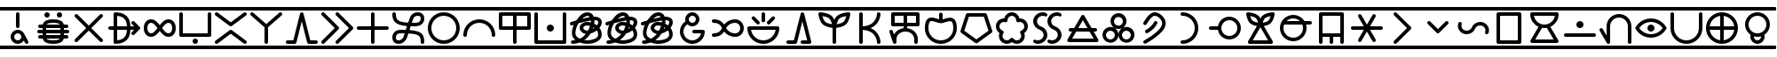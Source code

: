 SplineFontDB: 3.2
FontName: linja-nanpa
FullName: linja-nanpa
FamilyName: linja-nanpa
Weight: Regular
Copyright: ""
FontLog: "#### toki tan ijo ni: ijo li tan anpa nanpa ####+AAoACgAA### tenpo sike ku nanpa tu la+AAoACgAKAAoA## tenpo mun nanpa tu la+AAoACgAK# tenpo suno nanpa luka luka luka tu tu la+AAoACgAA-wa. ni li ijo anu seme?? ken la mi kepeken ni.+AAoA-tenpo poka la ni li kama lon: linja nanpa!+AAoA-open la ona li sona ala e nasin pi nimi jan (cartouches) li ike lukin.+AAoA-tenpo suno wan pini la mi pali e ni: linja nanpa li pona lukin li sona e nasin pi nimi jan.+AAoA-tenpo lon la nanpa pi linja nanpa li: n2.2.+AAoACgAA---+AAoACgAA-tenpo ilo suli nanpa tu tu pi tenpo pimeja li kama. taso mi awen pali.+AAoA-tenpo lon la nasin pi nimi jan en te pi to suli li pona lukin. pona."
Version: 2.3
ItalicAngle: 0
UnderlinePosition: 0
UnderlineWidth: 0
Ascent: 1000
Descent: 0
InvalidEm: 0
sfntRevision: 0x00010000
LayerCount: 2
Layer: 0 0 "Back" 1
Layer: 1 0 "Fore" 0
XUID: [1021 511 -2811647 6872]
StyleMap: 0x0040
FSType: 0
OS2Version: 3
OS2_WeightWidthSlopeOnly: 0
OS2_UseTypoMetrics: 0
CreationTime: 1645217081
ModificationTime: 1645437075
PfmFamily: 81
TTFWeight: 400
TTFWidth: 5
LineGap: 0
VLineGap: 0
Panose: 0 0 8 9 0 0 0 6 0 0
OS2TypoAscent: 0
OS2TypoAOffset: 1
OS2TypoDescent: 0
OS2TypoDOffset: 1
OS2TypoLinegap: 0
OS2WinAscent: 0
OS2WinAOffset: 1
OS2WinDescent: 0
OS2WinDOffset: 1
HheadAscent: 0
HheadAOffset: 1
HheadDescent: 0
HheadDOffset: 1
OS2SubXSize: 650
OS2SubYSize: 699
OS2SubXOff: 0
OS2SubYOff: 140
OS2SupXSize: 650
OS2SupYSize: 699
OS2SupXOff: 0
OS2SupYOff: 479
OS2StrikeYSize: 49
OS2StrikeYPos: 258
OS2CapHeight: 1000
OS2XHeight: 500
OS2Vendor: 'XXXX'
OS2CodePages: 00000001.00000000
OS2UnicodeRanges: 00000004.00000000.00000000.00000000
Lookup: 6 0 0 "'calt' Contextual Alternates lookup" { "'calt' Contextual Alternates lookup-1"  } ['calt' ('DFLT' <'dflt' > ) ]
Lookup: 2 258 0 "'ccmp' Cartouche Glyph Composition" { "'ccmp' Cartouche Glyph Composition lookup-1"  } ['ccmp' ('DFLT' <'dflt' > ) ]
Lookup: 4 0 1 "Ligature Substitution LONG PI" { "Ligature Substitution LONG PI-1"  } ['liga' ('DFLT' <'dflt' > ) ]
Lookup: 258 0 0 "'kern' Cartouche Kerning lookup" { "'kern' Cartouche Kerning" [0,0,5] } ['kern' ('DFLT' <'dflt' > ) ]
Lookup: 258 0 0 "'kern' Container Kerning lookup" { "'kern' Container Kerning" [150,0,2] } ['kern' ('DFLT' <'dflt' > ) ]
MarkAttachClasses: 2
"nimi" 1099 SP_A SP_AKESI SP_ALA SP_ALASA SP_ALE SP_ANPA SP_ANTE SP_ANU SP_AWEN SP_E SP_EN ESUN SP_IJO SP_IKE SP_ILO SP_INSA SP_JAKI SP_JAN SP_JELO SP_JO SP_KALA SP_KALAMA SP_KAMA SP_KASI SP_KEN SP_KEPEKEN SP_KILI SP_KIWEN SP_KO SP_KON SP_KULE SP_KULUPU SP_KUTE SP_LA SP_LAPE SP_LASO SP_LAWA SP_LEN SP_LETE SP_LI SP_LILI SP_LINJA SP_LIPU SP_LOJE SP_LON SP_LUKA SP_LUKIN SP_LUPA SP_MA SP_MAMA SP_MANI SP_MELI SP_MI SP_MIJE SP_MOKU SP_MOLI SP_MONSI SP_MU SP_MUN SP_MUSI SP_MUTE SP_NANPA SP_NASA SP_NASIN SP_NENA SP_NI SP_NIMI SP_NOKA SP_O SP_OLIN SP_ONA SP_OPEN SP_PAKALA SP_PALI SP_PALISA SP_PAN SP_PANA SP_PI SP_PILIN SP_PIMEJA SP_PINI SP_PIPI SP_POKA SP_POKI SP_PONA SP_PU SP_SAMA SP_SELI SP_SELO SP_SEME SP_SEWI SP_SIJELO SP_SIKE SP_SIN SP_SINA SP_SINPIN SP_SITELEN SP_SONA SP_SOWELI SP_SULI SP_SUNO SP_SUPA SP_SUWI SP_TAN SP_TASO SP_TAWA SP_TELO SP_TENPO SP_TOKI SP_TOMO SP_TU SP_UNPA SP_UTA SP_UTALA SP_WALO SP_WAN SP_WASO SP_WAWA SP_WEKA SP_WILE SP_NAMAKO SP_KIN SP_OKO SP_KIPISI SP_LEKO SP_MONSUTA SP_TONSI SP_JASIMA SP_KIJETESANTAKALU SP_SOKO SP_MESO SP_EPIKU SP_KOKOSILA SP_LANPAN SP_N SP_MISIKEKE SP_KU
MarkAttachSets: 1
"nimi" 1099 SP_A SP_AKESI SP_ALA SP_ALASA SP_ALE SP_ANPA SP_ANTE SP_ANU SP_AWEN SP_E SP_EN ESUN SP_IJO SP_IKE SP_ILO SP_INSA SP_JAKI SP_JAN SP_JELO SP_JO SP_KALA SP_KALAMA SP_KAMA SP_KASI SP_KEN SP_KEPEKEN SP_KILI SP_KIWEN SP_KO SP_KON SP_KULE SP_KULUPU SP_KUTE SP_LA SP_LAPE SP_LASO SP_LAWA SP_LEN SP_LETE SP_LI SP_LILI SP_LINJA SP_LIPU SP_LOJE SP_LON SP_LUKA SP_LUKIN SP_LUPA SP_MA SP_MAMA SP_MANI SP_MELI SP_MI SP_MIJE SP_MOKU SP_MOLI SP_MONSI SP_MU SP_MUN SP_MUSI SP_MUTE SP_NANPA SP_NASA SP_NASIN SP_NENA SP_NI SP_NIMI SP_NOKA SP_O SP_OLIN SP_ONA SP_OPEN SP_PAKALA SP_PALI SP_PALISA SP_PAN SP_PANA SP_PI SP_PILIN SP_PIMEJA SP_PINI SP_PIPI SP_POKA SP_POKI SP_PONA SP_PU SP_SAMA SP_SELI SP_SELO SP_SEME SP_SEWI SP_SIJELO SP_SIKE SP_SIN SP_SINA SP_SINPIN SP_SITELEN SP_SONA SP_SOWELI SP_SULI SP_SUNO SP_SUPA SP_SUWI SP_TAN SP_TASO SP_TAWA SP_TELO SP_TENPO SP_TOKI SP_TOMO SP_TU SP_UNPA SP_UTA SP_UTALA SP_WALO SP_WAN SP_WASO SP_WAWA SP_WEKA SP_WILE SP_NAMAKO SP_KIN SP_OKO SP_KIPISI SP_LEKO SP_MONSUTA SP_TONSI SP_JASIMA SP_KIJETESANTAKALU SP_SOKO SP_MESO SP_EPIKU SP_KOKOSILA SP_LANPAN SP_N SP_MISIKEKE SP_KU
DEI: 91125
KernClass2: 1+ 2 "'kern' Container Kerning"
 26 SP_COMBINING_CONTAINER_EXT
 1099 SP_A SP_AKESI SP_ALA SP_ALASA SP_ALE SP_ANPA SP_ANTE SP_ANU SP_AWEN SP_E SP_EN ESUN SP_IJO SP_IKE SP_ILO SP_INSA SP_JAKI SP_JAN SP_JELO SP_JO SP_KALA SP_KALAMA SP_KAMA SP_KASI SP_KEN SP_KEPEKEN SP_KILI SP_KIWEN SP_KO SP_KON SP_KULE SP_KULUPU SP_KUTE SP_LA SP_LAPE SP_LASO SP_LAWA SP_LEN SP_LETE SP_LI SP_LILI SP_LINJA SP_LIPU SP_LOJE SP_LON SP_LUKA SP_LUKIN SP_LUPA SP_MA SP_MAMA SP_MANI SP_MELI SP_MI SP_MIJE SP_MOKU SP_MOLI SP_MONSI SP_MU SP_MUN SP_MUSI SP_MUTE SP_NANPA SP_NASA SP_NASIN SP_NENA SP_NI SP_NIMI SP_NOKA SP_O SP_OLIN SP_ONA SP_OPEN SP_PAKALA SP_PALI SP_PALISA SP_PAN SP_PANA SP_PI SP_PILIN SP_PIMEJA SP_PINI SP_PIPI SP_POKA SP_POKI SP_PONA SP_PU SP_SAMA SP_SELI SP_SELO SP_SEME SP_SEWI SP_SIJELO SP_SIKE SP_SIN SP_SINA SP_SINPIN SP_SITELEN SP_SONA SP_SOWELI SP_SULI SP_SUNO SP_SUPA SP_SUWI SP_TAN SP_TASO SP_TAWA SP_TELO SP_TENPO SP_TOKI SP_TOMO SP_TU SP_UNPA SP_UTA SP_UTALA SP_WALO SP_WAN SP_WASO SP_WAWA SP_WEKA SP_WILE SP_NAMAKO SP_KIN SP_OKO SP_KIPISI SP_LEKO SP_MONSUTA SP_TONSI SP_JASIMA SP_KIJETESANTAKALU SP_SOKO SP_MESO SP_EPIKU SP_KOKOSILA SP_LANPAN SP_N SP_MISIKEKE SP_KU
 0 {} -1000 {}
KernClass2: 1+ 2 "'kern' Cartouche Kerning"
 26 SP_COMBINING_CARTOUCHE_EXT
 1099 SP_A SP_AKESI SP_ALA SP_ALASA SP_ALE SP_ANPA SP_ANTE SP_ANU SP_AWEN SP_E SP_EN ESUN SP_IJO SP_IKE SP_ILO SP_INSA SP_JAKI SP_JAN SP_JELO SP_JO SP_KALA SP_KALAMA SP_KAMA SP_KASI SP_KEN SP_KEPEKEN SP_KILI SP_KIWEN SP_KO SP_KON SP_KULE SP_KULUPU SP_KUTE SP_LA SP_LAPE SP_LASO SP_LAWA SP_LEN SP_LETE SP_LI SP_LILI SP_LINJA SP_LIPU SP_LOJE SP_LON SP_LUKA SP_LUKIN SP_LUPA SP_MA SP_MAMA SP_MANI SP_MELI SP_MI SP_MIJE SP_MOKU SP_MOLI SP_MONSI SP_MU SP_MUN SP_MUSI SP_MUTE SP_NANPA SP_NASA SP_NASIN SP_NENA SP_NI SP_NIMI SP_NOKA SP_O SP_OLIN SP_ONA SP_OPEN SP_PAKALA SP_PALI SP_PALISA SP_PAN SP_PANA SP_PI SP_PILIN SP_PIMEJA SP_PINI SP_PIPI SP_POKA SP_POKI SP_PONA SP_PU SP_SAMA SP_SELI SP_SELO SP_SEME SP_SEWI SP_SIJELO SP_SIKE SP_SIN SP_SINA SP_SINPIN SP_SITELEN SP_SONA SP_SOWELI SP_SULI SP_SUNO SP_SUPA SP_SUWI SP_TAN SP_TASO SP_TAWA SP_TELO SP_TENPO SP_TOKI SP_TOMO SP_TU SP_UNPA SP_UTA SP_UTALA SP_WALO SP_WAN SP_WASO SP_WAWA SP_WEKA SP_WILE SP_NAMAKO SP_KIN SP_OKO SP_KIPISI SP_LEKO SP_MONSUTA SP_TONSI SP_JASIMA SP_KIJETESANTAKALU SP_SOKO SP_MESO SP_EPIKU SP_KOKOSILA SP_LANPAN SP_N SP_MISIKEKE SP_KU
 0 {} -1000 {}
ChainSub2: class "'calt' Contextual Alternates lookup-1" 3 3 3 1
  Class: 18 SP_CONT_START_COMB
  Class: 11 SP_CONT_END
  BClass: 18 SP_CONT_START_COMB
  BClass: 11 SP_CONT_END
  FClass: 18 SP_CONT_START_COMB
  FClass: 11 SP_CONT_END
 1 1 1
  ClsList: 0
  BClsList: 1
  FClsList: 2
 1
  SeqLookup: 0 "'ccmp' Cartouche Glyph Composition"
  ClassNames: "etc" "nimi_open" "nimi_pini"
  BClassNames: "etc" "nimi_open" "nimi_pini"
  FClassNames: "etc" "nimi_open" "nimi_pini"
EndFPST
LangName: 1033 "" "" "Regular" "+ACIAIgAA:linja-nanpa" "" "2.3" "" "+ACIA-jan Itan 2022+ACIA" "+ACIAIgAA" "+ACIA-jan Itan+ACIA" "+ACIAIgAA" "+ACIAIgAA" "+ACIA-https://itan.surge.sh/+ACIA" "+ACIAIgAA" "+ACIAIgAA" "" "linja-nanpa" "Regular"
Encoding: Custom
UnicodeInterp: none
NameList: AGL For New Fonts
DisplaySize: -72
AntiAlias: 1
FitToEm: 1
WinInfo: 224 16 10
BeginPrivate: 1
BlueValues 5 [0 0]
EndPrivate
Grid
-1000 999.97265625 m 0
 2000 999.97265625 l 1024
-1000 899.973930027 m 0
 2000 899.973930027 l 1024
-1000 -100 m 0
 2000 -100 l 1024
-994 -200 m 0
 2006 -200 l 1024
-976 -50 m 0
 2024 -50 l 1024
  Named: "noka"
-1003 850 m 4
 1997 850 l 1028
  Named: "sewi"
950 1500 m 0
 950 -500 l 1024
  Named: "teje"
50 1492 m 0
 50 -508 l 1024
  Named: "soto"
EndSplineSet
TeXData: 1 0 0 346030 173015 115343 0 1048576 115343 783286 444596 497025 792723 393216 433062 380633 303038 157286 324010 404750 52429 2506097 1059062 262144
BeginChars: 400 256

StartChar: SP_A
Encoding: 0 989440 0
Width: 1000
VWidth: 950
Flags: W
HStem: -46 100<439.527 561.352> 254 100<439.527 561.59>
VStem: 300 100<93.5269 214.473> 450 100<412.438 845.562> 600 199.956<-8.83838 181.5>
LayerCount: 2
Fore
SplineSet
550 804 m 6
 550 804 550 454 550 454 c 6
 550 426 528 404 500 404 c 4
 472 404 450 426 450 454 c 6
 450 454 450 804 450 804 c 6
 450 832 472 854 500 854 c 4
 528 854 550 832 550 804 c 6
799.956054688 3.8994140625 m 4
 799.956054688 -21.576171875 779.702148438 -45.9560546875 749.899414062 -45.9560546875 c 4
 731.993164062 -45.9560546875 714.958984375 -36.5400390625 706 -20 c 6
 706 -20 670 48 670 48 c 5
 634 -8 572 -46 500 -46 c 4
 390 -46 300 44 300 154 c 4
 300 264 390 354 500 354 c 4
 581 354 650 306 682 237 c 4
 683 236 683 235 684 234 c 6
 684 234 794 28 794 28 c 6
 798.041015625 20.2294921875 799.956054688 11.9755859375 799.956054688 3.8994140625 c 4
500 54 m 4
 555 54 600 99 600 154 c 4
 600 209 555 254 500 254 c 4
 445 254 400 209 400 154 c 4
 400 99 445 54 500 54 c 4
EndSplineSet
Validated: 1
MultipleSubs2: "'ccmp' Cartouche Glyph Composition lookup-1" SP_COMBINING_CARTOUCHE_EXT SP_A
EndChar

StartChar: SP_AKESI
Encoding: 1 989441 1
Width: 1000
VWidth: 950
Flags: W
HStem: -50 100<352.413 647.592> 100 100<83.4375 200 311 689 800 916.562> 250 100<58.4375 200 300 700 800 941.562> 400 100<83.4375 200 311 689 800 916.562> 550 100<351.976 647.587> 700 150<273.417 376.583 623.417 726.583>
VStem: 200 100<200 250 350 400> 250 150<723.417 826.583> 600 150<723.417 826.583> 700 100<200 250 350 400>
LayerCount: 2
Fore
SplineSet
400 775 m 0xfd
 400 734 366 700 325 700 c 0
 284 700 250 734 250 775 c 0
 250 816 284 850 325 850 c 0
 366 850 400 816 400 775 c 0xfd
204 500 m 1
 229.783203125 618.6015625 363.815429688 650 500 650 c 0
 636.166015625 650 770.21484375 618.609375 796 500 c 1
 796 500 875 500 875 500 c 2
 903 500 925 478 925 450 c 0
 925 422 903 400 875 400 c 2
 875 400 800 400 800 400 c 1
 800 400 800 350 800 350 c 1
 800 350 900 350 900 350 c 2
 928 350 950 328 950 300 c 0
 950 272 928 250 900 250 c 2
 900 250 800 250 800 250 c 1
 800 250 800 200 800 200 c 1
 800 200 875 200 875 200 c 2
 903 200 925 178 925 150 c 0
 925 122 903 100 875 100 c 2
 875 100 796 100 796 100 c 1
 770.216796875 -18.6015625 636.184570312 -50 500 -50 c 0
 363.833984375 -50 229.78515625 -18.609375 204 100 c 1
 204 100 125 100 125 100 c 2
 97 100 75 122 75 150 c 0
 75 178 97 200 125 200 c 2
 125 200 200 200 200 200 c 1
 200 200 200 250 200 250 c 1
 200 250 100 250 100 250 c 2
 72 250 50 272 50 300 c 0
 50 328 72 350 100 350 c 2
 100 350 200 350 200 350 c 1
 200 350 200 400 200 400 c 1xfe40
 200 400 125 400 125 400 c 2
 97 400 75 422 75 450 c 0
 75 478 97 500 125 500 c 2
 125 500 204 500 204 500 c 1
500 550 m 0
 424.594726562 550 341.872070312 540.692382812 311 501 c 0
 311 500 311 500 311 500 c 1
 689 500 l 1
 689 500 689 501 689 501 c 1
 682 510 670 519 652 527 c 0
 615 543 560 550 500 550 c 0
300 400 m 1
 300 400 300 350 300 350 c 1
 300 350 700 350 700 350 c 1
 700 350 700 400 700 400 c 1
 300 400 l 1
300 200 m 1
 300 200 700 200 700 200 c 1
 700 200 700 250 700 250 c 1
 566.666992188 250 433.333007812 250 300 250 c 1
 300 200 l 1
311 100 m 1
 311 100 311 100 311 99 c 0
 318.436523438 89.4384765625 330.083007812 80.962890625 348 73 c 0
 385 57 440 50 500 50 c 0
 560 50 615 57 652 73 c 0
 670 81 682 90 689 99 c 0
 689 100 689 100 689 100 c 1
 563 100 437 100 311 100 c 1
675 700 m 0
 634 700 600 734 600 775 c 0
 600 816 634 850 675 850 c 0
 716 850 750 816 750 775 c 0xfc80
 750 734 716 700 675 700 c 0
EndSplineSet
Validated: 1
MultipleSubs2: "'ccmp' Cartouche Glyph Composition lookup-1" SP_COMBINING_CARTOUCHE_EXT SP_AKESI
EndChar

StartChar: SP_ALA
Encoding: 2 989442 2
Width: 1000
VWidth: 950
Flags: W
HStem: 0 21G<143.625 156.375 843.625 856.375>
LayerCount: 2
Fore
SplineSet
185 785 m 2
 500 471 l 1
 815 785 l 2
 824.5 795 837.25 800 850 800 c 0
 862.75 800 875.5 795 885 785 c 0
 895 775.5 900 762.75 900 750 c 0
 900 737.25 895 724.5 885 715 c 2
 571 400 l 1
 885 85 l 2
 895 75.5 900 62.75 900 50 c 0
 900 37.25 895 24.5 885 15 c 0
 875.5 5 862.75 0 850 0 c 0
 837.25 0 824.5 5 815 15 c 2
 500 329 l 1
 185 15 l 2
 175.5 5 162.75 0 150 0 c 0
 137.25 0 124.5 5 115 15 c 0
 105 24.5 100 37.25 100 50 c 0
 100 62.75 105 75.5 115 85 c 2
 429 400 l 1
 115 715 l 2
 105 724.5 100 737.25 100 750 c 0
 100 762.75 105 775.5 115 785 c 0
 124.5 795 137.25 800 150 800 c 0
 162.75 800 175.5 795 185 785 c 2
EndSplineSet
Validated: 1
MultipleSubs2: "'ccmp' Cartouche Glyph Composition lookup-1" SP_COMBINING_CARTOUCHE_EXT SP_ALA
EndChar

StartChar: SP_ALASA
Encoding: 3 989443 3
Width: 1000
VWidth: 950
Flags: W
HStem: 350 100<58.4375 200 300 574 674 779>
VStem: 200 100<52 350 450 748> 574 100<219.922 350 450 580.078>
LayerCount: 2
Fore
SplineSet
750 200 m 0
 723.171875 200 700 223.1640625 700 250 c 0
 700 263 705 276 715 285 c 2
 715 285 779 350 779 350 c 1
 779 350 674 350 674 350 c 1
 672 288 663 204 622 130 c 0
 558.776367188 17.099609375 436.293945312 -50 250 -50 c 0
 222 -50 200 -28 200 0 c 2
 200 0 200 350 200 350 c 1
 200 350 100 350 100 350 c 2
 72 350 50 372 50 400 c 0
 50 428 72 450 100 450 c 2
 100 450 200 450 200 450 c 1
 200 450 200 800 200 800 c 2
 200 828 222 850 250 850 c 0
 436.36328125 850 558.717773438 783.002929688 622 670 c 0
 663 596 672 512 674 450 c 1
 674 450 779 450 779 450 c 1
 779 450 715 515 715 515 c 2
 705 524 700 537 700 550 c 0
 700 576.828125 723.1640625 600 750 600 c 0
 763 600 776 595 785 585 c 2
 785 585 935 435 935 435 c 1
 943.958007812 427.833984375 950 414.641601562 950 400 c 0
 950 385.354492188 943.956054688 372.165039062 935 365 c 1
 935 365 785 215 785 215 c 2
 776 205 763 200 750 200 c 0
574 450 m 1
 572 505 564 568 534 622 c 0
 492.750976562 695.813476562 417.971679688 738.486328125 300 748 c 1
 300 748 300 450 300 450 c 1
 574 450 l 1
300 350 m 1
 300 350 300 52 300 52 c 1
 418.07421875 61.5224609375 492.698242188 104.090820312 534 178 c 0
 564 232 572 295 574 350 c 1
 300 350 l 1
EndSplineSet
Validated: 1
MultipleSubs2: "'ccmp' Cartouche Glyph Composition lookup-1" SP_COMBINING_CARTOUCHE_EXT SP_ALASA
EndChar

StartChar: SP_ALE
Encoding: 4 989444 4
Width: 1000
VWidth: 950
Flags: W
HStem: 150 100<195.416 317.517 682.483 804.584> 550 100<195.416 317.517 682.483 804.584>
VStem: 50 100<300.773 499.227> 850 100<300.773 499.227>
LayerCount: 2
Fore
SplineSet
103 575 m 0
 139 622 192 650 254 650 c 0
 317 650 367 622 411 582 c 0
 440 555 470 520 500 482 c 1
 530 520 560 555 589 582 c 0
 633 622 683 650 746 650 c 0
 808 650 861 622 897 575 c 0
 933 530 950 468 950 400 c 0
 950 332 933 270 897 225 c 0
 861 178 808 150 746 150 c 0
 683 150 633 178 589 218 c 0
 560 245 530 280 500 318 c 1
 470 280 440 245 411 218 c 0
 367 178 317 150 254 150 c 0
 192 150 139 178 103 225 c 0
 67 270 50 332 50 400 c 0
 50 468 67 530 103 575 c 0
437 400 m 1
 401 446 372 482 343 508 c 0
 310 538 283 550 254 550 c 0
 224 550 200 538 182 515 c 0
 163 490 150 452 150 400 c 0
 150 348 163 310 182 285 c 0
 200 262 224 250 254 250 c 0
 283 250 310 262 343 292 c 0
 372 318 401 354 437 400 c 1
563 400 m 1
 599 354 628 318 657 292 c 0
 690 262 717 250 746 250 c 0
 776 250 800 262 818 285 c 0
 837 310 850 348 850 400 c 0
 850 452 837 490 818 515 c 0
 800 538 776 550 746 550 c 0
 717 550 690 538 657 508 c 0
 628 482 599 446 563 400 c 1
EndSplineSet
Validated: 1
MultipleSubs2: "'ccmp' Cartouche Glyph Composition lookup-1" SP_COMBINING_CARTOUCHE_EXT SP_ALE
EndChar

StartChar: SP_ANPA
Encoding: 5 989445 5
Width: 1000
VWidth: 950
Flags: W
HStem: -50 150<448.417 551.583> 150 100<150 850>
VStem: 50 100<250 841.562> 425 150<-26.5827 76.5827> 850 100<250 841.562>
CounterMasks: 1 38
LayerCount: 2
Fore
SplineSet
100 850 m 0
 128 850 150 828 150 800 c 2
 150 800 150 250 150 250 c 1
 150 250 850 250 850 250 c 1
 850 250 850 800 850 800 c 2
 850 828 872 850 900 850 c 0
 928 850 950 828 950 800 c 2
 950 800 950 200 950 200 c 2
 950 172 928 150 900 150 c 2
 900 150 100 150 100 150 c 2
 72 150 50 172 50 200 c 2
 50 200 50 800 50 800 c 2
 50 828 72 850 100 850 c 0
575 25 m 0
 575 -16 541 -50 500 -50 c 0
 459 -50 425 -16 425 25 c 0
 425 66 459 100 500 100 c 0
 541 100 575 66 575 25 c 0
EndSplineSet
Validated: 1
MultipleSubs2: "'ccmp' Cartouche Glyph Composition lookup-1" SP_COMBINING_CARTOUCHE_EXT SP_ANPA
EndChar

StartChar: SP_ANTE
Encoding: 6 989446 6
Width: 1000
VWidth: 950
Flags: W
LayerCount: 2
Fore
SplineSet
899.630859375 850.161132812 m 0
 924.96875 850.161132812 950.161132812 828.495117188 950.161132812 800.369140625 c 0
 950.161132812 785.186523438 943.08984375 770.115234375 930 760 c 2
 530 460 l 2
 521 453.5 510.5 450.25 500 450.25 c 0
 489.5 450.25 479 453.5 470 460 c 2
 470 460 70 760 70 760 c 2
 56.91015625 770.115234375 49.8388671875 785.186523438 49.8388671875 800.369140625 c 0
 49.8388671875 828.474609375 75.029296875 850.161132812 100.369140625 850.161132812 c 0
 110.704101562 850.161132812 121.08984375 846.884765625 130 840 c 2
 130 840 500 563 500 563 c 1
 500 563 870 840 870 840 c 2
 878.91015625 846.884765625 889.295898438 850.161132812 899.630859375 850.161132812 c 0
100.369140625 -50.1611328125 m 0
 75.03125 -50.1611328125 49.8388671875 -28.4951171875 49.8388671875 -0.369140625 c 0
 49.8388671875 14.8134765625 56.91015625 29.884765625 70 40 c 2
 470 340 l 2
 479 346.5 489.5 349.75 500 349.75 c 0
 510.5 349.75 521 346.5 530 340 c 2
 530 340 930 40 930 40 c 2
 943.08984375 29.884765625 950.161132812 14.8134765625 950.161132812 -0.369140625 c 0
 950.161132812 -28.474609375 924.970703125 -50.1611328125 899.630859375 -50.1611328125 c 0
 889.295898438 -50.1611328125 878.91015625 -46.884765625 870 -40 c 2
 870 -40 500 238 500 238 c 1
 500 238 130 -40 130 -40 c 2
 121.08984375 -46.884765625 110.704101562 -50.1611328125 100.369140625 -50.1611328125 c 0
EndSplineSet
Validated: 1
MultipleSubs2: "'ccmp' Cartouche Glyph Composition lookup-1" SP_COMBINING_CARTOUCHE_EXT SP_ANTE
EndChar

StartChar: SP_ANU
Encoding: 7 989447 7
Width: 1000
VWidth: 950
Flags: W
VStem: 450 100<-41.5625 424>
LayerCount: 2
Fore
SplineSet
49.916015625 799.715820312 m 0
 49.916015625 826.435546875 73.8203125 850.083984375 99.7158203125 850.083984375 c 0
 111.432617188 850.083984375 123.286132812 845.7890625 133 837 c 2
 133 837 500 513 500 513 c 1
 500 513 867 837 867 837 c 2
 876.713867188 845.7890625 888.567382812 850.083984375 900.284179688 850.083984375 c 0
 926.173828125 850.083984375 950.083984375 826.451171875 950.083984375 799.715820312 c 0
 950.083984375 786.102539062 944.286132812 772.673828125 933 763 c 2
 933 763 550 424 550 424 c 1
 550 424 550 0 550 0 c 2
 550 -28 528 -50 500 -50 c 0
 472 -50 450 -28 450 0 c 2
 450 0 450 424 450 424 c 1
 450 424 67 763 67 763 c 2
 55.7138671875 772.673828125 49.916015625 786.102539062 49.916015625 799.715820312 c 0
EndSplineSet
Validated: 1
MultipleSubs2: "'ccmp' Cartouche Glyph Composition lookup-1" SP_COMBINING_CARTOUCHE_EXT SP_ANU
EndChar

StartChar: SP_AWEN
Encoding: 8 989448 8
Width: 1000
VWidth: 950
Flags: W
HStem: -50 100<58.4375 261 739 941.562>
LayerCount: 2
Fore
SplineSet
500 850 m 0
 523 850 543 834 549 812 c 2
 549 812 739 50 739 50 c 1
 739 50 900 50 900 50 c 2
 928 50 950 28 950 0 c 0
 950 -28 928 -50 900 -50 c 2
 900 -50 700 -50 700 -50 c 2
 677 -50 657 -34 651 -12 c 2
 651 -12 500 594 500 594 c 1
 500 594 349 -12 349 -12 c 2
 343 -34 323 -50 300 -50 c 2
 300 -50 100 -50 100 -50 c 2
 72 -50 50 -28 50 0 c 0
 50 28 72 50 100 50 c 2
 100 50 261 50 261 50 c 1
 261 50 451 812 451 812 c 2
 457 834 477 850 500 850 c 0
EndSplineSet
Validated: 1
MultipleSubs2: "'ccmp' Cartouche Glyph Composition lookup-1" SP_COMBINING_CARTOUCHE_EXT SP_AWEN
EndChar

StartChar: SP_E
Encoding: 9 989449 9
Width: 1000
VWidth: 950
Flags: W
LayerCount: 2
Fore
SplineSet
50 800 m 0
 50 826.408203125 73.58203125 850 100 850 c 0
 112.75 850 125.5 845 135 835 c 2
 535 435 l 2
 545 425.5 550 412.75 550 400 c 0
 550 387.25 545 374.5 535 365 c 2
 535 365 135 -35 135 -35 c 2
 125.5 -45 112.75 -50 100 -50 c 0
 73.591796875 -50 50 -26.41796875 50 0 c 0
 50 12.75 55 25.5 65 35 c 2
 65 35 429 400 429 400 c 1
 429 400 65 765 65 765 c 2
 55 774.5 50 787.25 50 800 c 0
450 800 m 0
 450 826.408203125 473.58203125 850 500 850 c 0
 512.75 850 525.5 845 535 835 c 2
 935 435 l 2
 945 425.5 950 412.75 950 400 c 0
 950 387.25 945 374.5 935 365 c 2
 935 365 535 -35 535 -35 c 2
 525.5 -45 512.75 -50 500 -50 c 0
 473.591796875 -50 450 -26.41796875 450 0 c 0
 450 12.75 455 25.5 465 35 c 2
 465 35 829 400 829 400 c 1
 829 400 465 765 465 765 c 2
 455 774.5 450 787.25 450 800 c 0
EndSplineSet
Validated: 1
MultipleSubs2: "'ccmp' Cartouche Glyph Composition lookup-1" SP_COMBINING_CARTOUCHE_EXT SP_E
EndChar

StartChar: SP_EN
Encoding: 10 989450 10
Width: 1000
VWidth: 950
Flags: W
HStem: 350 100<58.4375 450 550 941.562>
VStem: 450 100<-41.5625 350 450 841.562>
LayerCount: 2
Fore
SplineSet
550 800 m 2
 550 800 550 450 550 450 c 1
 550 450 900 450 900 450 c 2
 928 450 950 428 950 400 c 0
 950 372 928 350 900 350 c 2
 900 350 550 350 550 350 c 1
 550 350 550 0 550 0 c 2
 550 -28 528 -50 500 -50 c 0
 472 -50 450 -28 450 0 c 2
 450 0 450 350 450 350 c 1
 450 350 100 350 100 350 c 2
 72 350 50 372 50 400 c 0
 50 428 72 450 100 450 c 2
 100 450 450 450 450 450 c 1
 450 450 450 800 450 800 c 2
 450 828 472 850 500 850 c 0
 528 850 550 828 550 800 c 2
EndSplineSet
Validated: 1
MultipleSubs2: "'ccmp' Cartouche Glyph Composition lookup-1" SP_COMBINING_CARTOUCHE_EXT SP_EN
EndChar

StartChar: ESUN
Encoding: 11 989451 11
Width: 1000
VWidth: 950
Flags: W
HStem: -55 100<168.615 298.248> 260 100<199.407 398> 440 100<599 792.414> 755 100<687.807 831.385>
VStem: 50 100<63.1263 212.687 672.749 846.562> 850 100<-46.5625 143.004 590.624 736.874>
LayerCount: 2
Fore
SplineSet
459 114 m 1
 430.25 34.3857421875 344.342773438 -55 233 -55 c 0
 181 -55 133 -42 98 -6 c 0
 63 29 50 77 50 130 c 0
 50 182 63 240 102 286 c 0
 142 333 204 360 287 360 c 0
 339 360 386 359 431 358 c 1
 440.93359375 387.801757812 450.444335938 417.970703125 461 447 c 1
 284.059570312 461.745117188 141.666015625 499.889648438 83 627 c 0
 59 678 50 738 50 805 c 0
 50 833 72 855 100 855 c 0
 128 855 150 833 150 805 c 0
 150 692.467773438 172.99609375 634.529296875 246 596 c 0
 282 577 334 562 406 553 c 0
 433 549 463 547 495 545 c 1
 514 602 531 651 541 684 c 0
 557 737 584 781 624 811 c 0
 665 841 714 855 767 855 c 0
 819 855 867 842 902 806 c 0
 937 771 950 723 950 670 c 0
 950 617 937 558 891 511 c 0
 845 465 775 440 678 440 c 0
 638 440 600 440 565 442 c 1
 558 421 551 401 544 380 c 0
 541 371 538 362 535 353 c 1
 722.682617188 339.59375 873.434570312 306.670898438 926 170 c 0
 945 119 950 60 950 -5 c 0
 950 -33 928 -55 900 -55 c 0
 872 -55 850 -33 850 -5 c 0
 850 57 845 101 832 134 c 0
 821 164 802 186 770 204 c 0
 734 223 682 238 602 247 c 0
 572 250 539 253 502 255 c 1
 483 198 467 149 460 118 c 1
 459 116 l 1
 459 116 459 114 459 114 c 1
398 259 m 1
 363 260 326 260 287 260 c 0
 227 260 195 242 178 221 c 0
 159 200 150 168 150 130 c 0
 150 93 159 74 169 64 c 0
 178 54 197 45 233 45 c 0
 262 45 291 58 316 80 c 0
 341 101 357 127 363 144 c 0
 370 172 383 213 398 259 c 1
599 541 m 1
 624 540 650 540 678 540 c 0
 759 540 799 560 820 581 c 0
 841 602 850 633 850 670 c 0
 850 707 841 726 831 736 c 0
 822 746 803 755 767 755 c 0
 731 755 704 746 684 731 c 0
 665 716 648 693 637 656 c 1
 637 656 637 655 637 655 c 1
 628 627 615 587 599 541 c 1
EndSplineSet
Validated: 1
MultipleSubs2: "'ccmp' Cartouche Glyph Composition lookup-1" SP_COMBINING_CARTOUCHE_EXT ESUN
EndChar

StartChar: SP_IJO
Encoding: 12 989452 12
Width: 1000
VWidth: 950
Flags: W
HStem: -50 100<383.579 616.421> 750 100<383.579 616.421>
VStem: 50 100<283.579 516.421> 850 100<283.579 516.421>
LayerCount: 2
Fore
SplineSet
500 -50 m 0
 251 -50 50 151 50 400 c 0
 50 649 251 850 500 850 c 0
 749 850 950 649 950 400 c 0
 950 151 749 -50 500 -50 c 0
500 50 m 0
 693 50 850 207 850 400 c 0
 850 593 693 750 500 750 c 0
 307 750 150 593 150 400 c 0
 150 207 307 50 500 50 c 0
EndSplineSet
Validated: 1
MultipleSubs2: "'ccmp' Cartouche Glyph Composition lookup-1" SP_COMBINING_CARTOUCHE_EXT SP_IJO
EndChar

StartChar: SP_IKE
Encoding: 13 989453 13
Width: 1000
VWidth: 950
Flags: W
HStem: 550 100<383.579 616.421>
VStem: 50 100<158.438 312.619> 850 100<158.438 312.619>
LayerCount: 2
Fore
SplineSet
500 550 m 0
 307 550 150 393 150 200 c 0
 150 172 128 150 100 150 c 0
 72 150 50 172 50 200 c 0
 50 449 251 650 500 650 c 0
 749 650 950 449 950 200 c 0
 950 172 928 150 900 150 c 0
 872 150 850 172 850 200 c 0
 850 393 693 550 500 550 c 0
EndSplineSet
Validated: 1
MultipleSubs2: "'ccmp' Cartouche Glyph Composition lookup-1" SP_COMBINING_CARTOUCHE_EXT SP_IKE
EndChar

StartChar: SP_ILO
Encoding: 14 989454 14
Width: 1000
VWidth: 950
Flags: W
HStem: 350 100<150 450 550 850> 750 100<150 450 550 850>
VStem: 50 100<450 750> 450 100<-41.5625 350 450 750> 850 100<450 750>
CounterMasks: 1 38
LayerCount: 2
Fore
SplineSet
50 800 m 2
 50 828 72 850 100 850 c 2
 100 850 900 850 900 850 c 2
 928 850 950 828 950 800 c 2
 950 800 950 400 950 400 c 2
 950 372 928 350 900 350 c 2
 900 350 550 350 550 350 c 1
 550 350 550 0 550 0 c 2
 550 -28 528 -50 500 -50 c 0
 472 -50 450 -28 450 0 c 2
 450 0 450 350 450 350 c 1
 450 350 100 350 100 350 c 2
 72 350 50 372 50 400 c 2
 50 800 l 2
550 450 m 1
 550 450 850 450 850 450 c 1
 850 450 850 750 850 750 c 1
 850 750 550 750 550 750 c 1
 550 450 l 1
450 750 m 1
 450 750 150 750 150 750 c 1
 150 750 150 450 150 450 c 1
 150 450 450 450 450 450 c 1
 450 750 l 1
EndSplineSet
Validated: 1
MultipleSubs2: "'ccmp' Cartouche Glyph Composition lookup-1" SP_COMBINING_CARTOUCHE_EXT SP_ILO
EndChar

StartChar: SP_INSA
Encoding: 15 989455 15
Width: 1000
VWidth: 950
Flags: W
HStem: -50 100<150 850> 300 200<438.358 561.642>
VStem: 50 100<50 841.562> 400 200<338.358 461.642> 850 100<50 841.562>
CounterMasks: 1 38
LayerCount: 2
Fore
SplineSet
100 850 m 0
 128 850 150 828 150 800 c 2
 150 800 150 50 150 50 c 1
 150 50 850 50 850 50 c 1
 850 50 850 800 850 800 c 2
 850 828 872 850 900 850 c 0
 928 850 950 828 950 800 c 2
 950 800 950 0 950 0 c 2
 950 -28 928 -50 900 -50 c 2
 900 -50 100 -50 100 -50 c 2
 72 -50 50 -28 50 0 c 2
 50 0 50 800 50 800 c 2
 50 828 72 850 100 850 c 0
600 400 m 0
 600 345 555 300 500 300 c 0
 445 300 400 345 400 400 c 0
 400 455 445 500 500 500 c 0
 555 500 600 455 600 400 c 0
EndSplineSet
Validated: 1
MultipleSubs2: "'ccmp' Cartouche Glyph Composition lookup-1" SP_COMBINING_CARTOUCHE_EXT SP_INSA
EndChar

StartChar: SP_JAKI
Encoding: 16 989456 16
Width: 1000
VWidth: 950
Flags: W
HStem: -50 100<89.7012 203.86 459.706 691.192> 480 100.01<59.3081 149.306 462.149 617.816> 637 99.75<744 824.339> 750.286 99.5449<469.147 606.941>
VStem: 108.498 99.6377<180.565 396.37> 327 100<365.78 447.124> 645 99.6172<566.031 628> 848 100<153.62 314.374 500.535 616.156>
LayerCount: 2
Fore
SplineSet
205 59 m 1
 145.232421875 108.373046875 108.498046875 167.821289062 108.498046875 267.543945312 c 0
 108.498046875 346.012695312 134.676757812 435.107421875 162 500 c 1
 148 495 133 489 119 483 c 0
 112.82421875 480.625 106.479492188 479.490234375 100.259765625 479.490234375 c 0
 75.0927734375 479.490234375 50.060546875 499.552734375 50.060546875 529.833984375 c 0
 50.060546875 549.452148438 62.1015625 568.440429688 81 576 c 0
 131 596 182 614 231 628 c 1
 239 642 248 654 258 667 c 0
 307 733 367 790 433 822 c 0
 468.822265625 839.383789062 506.864257812 849.831054688 545.225585938 849.831054688 c 0
 579.685546875 849.831054688 614.40234375 841.401367188 648 822 c 1
 648 822 650 822 650 822 c 1
 650 822 651 821 651 821 c 1
 684 799 707 770 722 736 c 1
 729 736.5 736.25 736.75 743.5 736.75 c 0
 856.98046875 736.75 950.01171875 684.865234375 950.01171875 568.938476562 c 0
 950.01171875 505.2734375 916.227539062 450.150390625 885 410 c 1
 923 358 948 294 948 218 c 0
 948 18.8173828125 714.766601562 -50 530 -50 c 0
 467 -50 395 -37 328 -11 c 1
 284.84765625 -26.103515625 215.153320312 -43.6279296875 173 -47 c 0
 160 -49 150 -49 143 -50 c 1
 131 -50 l 2
 104 -50 81 -28 81 0 c 0
 81 28 104 50 131 50 c 2
 138 50 l 1
 160.627929688 53.771484375 180.622070312 52.9052734375 205 59 c 1
528.908203125 580.009765625 m 0
 564.91796875 580.009765625 603.486328125 574.125 641 565 c 1
 644 587 645 608 645 628 c 1
 583.033203125 617.064453125 524.435546875 600.430664062 464 587 c 0
 410 573 353 560 295 543 c 1
 253.422851562 470.239257812 208.135742188 365.599609375 208.135742188 265.068359375 c 0
 208.135742188 251.329101562 209.077148438 238.259765625 211 226 c 0
 219 177 259 134 324 100 c 0
 326 99 328 98 329 97 c 0
 391.540039062 124.943359375 456.5234375 173.698242188 501 233 c 1
 464 239 428 256 399 278 c 0
 362 305 327 350 327 405 c 0
 327 507.302734375 426.63671875 580.009765625 528.908203125 580.009765625 c 0
612 724 m 1
 596.180664062 739.819335938 570.211914062 750.286132812 543.7421875 750.286132812 c 0
 522.770507812 750.286132812 500.571289062 744.5234375 477 733 c 0
 450 719 422 699 395 673 c 1
 468.953125 690.400390625 534.98046875 709.99609375 612 724 c 1
744 637 m 1
 744.416992188 629.6953125 744.6171875 622.346679688 744.6171875 614.954101562 c 0
 744.6171875 586.928710938 741.748046875 558.27734375 737 529 c 1
 760 518 783 505 803 490 c 0
 807 487 810 484 814 482 c 1
 821 492 828 502 833 512 c 0
 844.961914062 535.125976562 849.927734375 555.072265625 849.927734375 571.331054688 c 0
 849.927734375 595.362304688 838.602539062 611.065429688 825 619 c 0
 811 628 790 634 759 636 c 0
 754 636 749 637 744 637 c 1
742 410 m 1
 733 417 723 424 712 429 c 1
 707 412 701 396 694 379 c 1
 711 388 727 399 742 410 c 1
629 244 m 1
 582.47265625 164.239257812 530.028320312 103.3515625 459 56 c 1
 484 52 508 50 530 50 c 0
 597 50 681 62 747 91 c 0
 812 120 848 161 848 218 c 0
 848 264 835 304 813 338 c 1
 761 297 697 263 629 244 c 1
564 333 m 1
 586 375 605 421 619 467 c 1
 589 475 558 479 530 480 c 0
 465 480 427 435 427 405 c 0
 427 394 435 376 459 357 c 0
 482 340 510 330 530 330 c 0
 541 331 552 331 564 333 c 1
EndSplineSet
Validated: 1
MultipleSubs2: "'ccmp' Cartouche Glyph Composition lookup-1" SP_COMBINING_CARTOUCHE_EXT SP_JAKI
EndChar

StartChar: SP_JAN
Encoding: 17 989457 17
Width: 1000
VWidth: 950
Flags: W
HStem: 50 100<388.905 611.095> 750 100<390.166 609.834>
VStem: 100 100<339.974 559.834> 800 100<339.974 559.834>
LayerCount: 2
Fore
SplineSet
100.84375 -50.2431640625 m 0
 74.244140625 -50.2431640625 50.7568359375 -27.7080078125 50.7568359375 0.15625 c 0
 50.7568359375 14.23046875 56.55859375 28.193359375 68 38 c 2
 68 38 218 166 218 166 c 1
 145 239 100 339 100 450 c 0
 100 671 279 850 500 850 c 0
 721 850 900 671 900 450 c 0
 900 339 855 239 782 166 c 1
 782 166 932 38 932 38 c 2
 943.706054688 27.9658203125 949.819335938 13.892578125 949.819335938 -0.236328125 c 0
 949.819335938 -27.62109375 925.48046875 -49.8193359375 899.763671875 -49.8193359375 c 0
 888.545898438 -49.8193359375 877.293945312 -45.9658203125 868 -38 c 2
 868 -38 701 104 701 104 c 1
 642 70 573 50 500 50 c 0
 427 50 358 70 299 104 c 1
 299 104 134 -38 134 -38 c 2
 124.44140625 -46.193359375 112.603515625 -50.2431640625 100.84375 -50.2431640625 c 0
200 450 m 0
 200 284 334 150 500 150 c 0
 666 150 800 284 800 450 c 0
 800 616 666 750 500 750 c 0
 334 750 200 616 200 450 c 0
EndSplineSet
Validated: 1
MultipleSubs2: "'ccmp' Cartouche Glyph Composition lookup-1" SP_COMBINING_CARTOUCHE_EXT SP_JAKI
EndChar

StartChar: SP_JELO
Encoding: 18 989458 18
Width: 1000
VWidth: 950
Flags: W
HStem: -50 100<240 760> 350 100<438.198 561.802> 500 100<208.438 312.045 687.955 791.562> 650 200<458.691 541.309>
VStem: 200 200<508.691 591.309> 450 100<737.955 841.562> 600 200<508.691 591.309>
CounterMasks: 1 0e
LayerCount: 2
Fore
SplineSet
154 -50 m 2
 127.947265625 -50 103.25 -29.27734375 103.25 0 c 0
 103.25 8.75 105.5 17.5 110 25 c 2
 110 25 342 427 342 427 c 1
 326 448 313 473 306 500 c 1
 306 500 250 500 250 500 c 2
 222 500 200 522 200 550 c 0
 200 578 222 600 250 600 c 2
 250 600 306 600 306 600 c 1
 324 670 380 726 450 744 c 1
 450 744 450 800 450 800 c 2
 450 828 472 850 500 850 c 0
 528 850 550 828 550 800 c 2
 550 800 550 744 550 744 c 1
 620 726 676 670 694 600 c 1
 694 600 750 600 750 600 c 2
 778 600 800 578 800 550 c 0
 800 522 778 500 750 500 c 2
 750 500 694 500 694 500 c 1
 687 473 674 448 658 427 c 1
 658 427 890 25 890 25 c 2
 894.5 17.5 896.75 8.75 896.75 0 c 0
 896.75 -29.2626953125 872.049804688 -50 846 -50 c 2
 846 -50 154 -50 154 -50 c 2
500 450 m 0
 555 450 600 495 600 550 c 0
 600 605 555 650 500 650 c 0
 445 650 400 605 400 550 c 0
 400 495 445 450 500 450 c 0
500 350 m 0
 472 350 446 356 422 366 c 1
 422 366 240 50 240 50 c 1
 240 50 760 50 760 50 c 1
 760 50 578 366 578 366 c 1
 554 356 528 350 500 350 c 0
EndSplineSet
Validated: 1
MultipleSubs2: "'ccmp' Cartouche Glyph Composition lookup-1" SP_COMBINING_CARTOUCHE_EXT SP_JAKI
EndChar

StartChar: SP_JO
Encoding: 19 989459 19
Width: 1000
VWidth: 950
Flags: W
HStem: -50 100<403.504 598.335> 250 100<508.438 745> 450 100<438.534 560.473> 750 100<439.527 560.473>
VStem: 150 100<203.504 400.645> 300 100<591.101 710.473> 600 100<589.527 710.473>
LayerCount: 2
Fore
SplineSet
700 650 m 0
 700 540 610 450 500 450 c 0
 445 450 396 472 360 507 c 1
 294 462 250 386 250 300 c 0
 250 162 362 50 500 50 c 0
 621 50 722 136 745 250 c 1
 745 250 550 250 550 250 c 2
 522 250 500 272 500 300 c 0
 500 328 522 350 550 350 c 2
 550 350 800 350 800 350 c 2
 828 350 850 328 850 300 c 0
 850 107 693 -50 500 -50 c 0
 307 -50 150 107 150 300 c 0
 150 423 213 530 308 593 c 1
 303 611 300 630 300 650 c 0
 300 760 390 850 500 850 c 0
 610 850 700 760 700 650 c 0
600 650 m 0
 600 705 555 750 500 750 c 0
 445 750 400 705 400 650 c 0
 400 595 445 550 500 550 c 0
 555 550 600 595 600 650 c 0
EndSplineSet
Validated: 1
MultipleSubs2: "'ccmp' Cartouche Glyph Composition lookup-1" SP_COMBINING_CARTOUCHE_EXT SP_JO
EndChar

StartChar: SP_KALA
Encoding: 20 989460 20
Width: 1000
VWidth: 950
Flags: W
HStem: 150 100<58.4375 216.542 595.297 784.533> 550 100<58.4375 216.542 595.297 776.373>
VStem: 850 100<316.057 474.376>
LayerCount: 2
Fore
SplineSet
50 600 m 0
 50 628 72 650 100 650 c 0
 178 650 247 633 306 594 c 0
 341 570 371 538 396 500 c 1
 473 597 582 650 712 650 c 0
 835 650 950 536 950 400 c 0
 950 240 831 150 712 150 c 0
 582 150 473 203 396 300 c 1
 371 262 341 230 306 206 c 0
 247 167 178 150 100 150 c 0
 72 150 50 172 50 200 c 0
 50 228 72 250 100 250 c 0
 163 250 212 263 250 289 c 0
 284 312 313 347 337 400 c 1
 313 453 284 488 250 511 c 0
 212 537 163 550 100 550 c 0
 72 550 50 572 50 600 c 0
449 400 m 1
 507 301 598 250 712 250 c 0
 780 250 850 300 850 400 c 0
 850 484 777 550 712 550 c 0
 598 550 507 499 449 400 c 1
EndSplineSet
Validated: 1
MultipleSubs2: "'ccmp' Cartouche Glyph Composition lookup-1" SP_COMBINING_CARTOUCHE_EXT SP_KALA
EndChar

StartChar: SP_KALAMA
Encoding: 21 989461 21
Width: 1000
VWidth: 950
Flags: W
HStem: -50 100<384.879 615.121> 350 100<154 846> 562 284<459.117 540.883>
VStem: 450 100<570.701 837.562>
LayerCount: 2
Fore
SplineSet
650 500 m 0
 623.591796875 500 600 523.58203125 600 550 c 0
 600 562.75 605 575.5 615 585 c 2
 615 585 745 715 745 715 c 2
 754.5 725 767.25 730 780 730 c 0
 806.408203125 730 830 706.41796875 830 680 c 0
 830 667.25 825 654.5 815 645 c 2
 815 645 685 515 685 515 c 2
 675.5 505 662.75 500 650 500 c 0
170 680 m 0
 170 706.408203125 193.58203125 730 220 730 c 0
 232.75 730 245.5 725 255 715 c 2
 255 715 385 585 385 585 c 2
 395 575.5 400 562.75 400 550 c 0
 400 523.591796875 376.41796875 500 350 500 c 0
 337.25 500 324.5 505 315 515 c 2
 315 515 185 645 185 645 c 2
 175 654.5 170 667.25 170 680 c 0
500 846 m 0
 528 846 550 824 550 796 c 2
 550 796 550 612 550 612 c 2
 550 585 528 562 500 562 c 0
 472 562 450 585 450 612 c 2
 450 612 450 796 450 796 c 2
 450 824 472 846 500 846 c 0
50 400 m 0
 50 428 72 450 100 450 c 2
 100 450 900 450 900 450 c 2
 928 450 950 428 950 400 c 0
 950 151 749 -50 500 -50 c 0
 251 -50 50 151 50 400 c 0
154 350 m 1
 178 180 324 50 500 50 c 0
 676 50 822 180 846 350 c 1
 154 350 l 1
EndSplineSet
Validated: 1
MultipleSubs2: "'ccmp' Cartouche Glyph Composition lookup-1" SP_COMBINING_CARTOUCHE_EXT SP_KALAMA
EndChar

StartChar: SP_KAMA
Encoding: 22 989462 22
Width: 1000
VWidth: 950
Flags: W
HStem: -50 100<158.438 361 558.438 736>
LayerCount: 2
Fore
SplineSet
850.109375 0.8681640625 m 0
 850.109375 -27.392578125 826.979492188 -50 800 -50 c 2
 800 -50 600 -50 600 -50 c 2
 572 -50 550 -28 550 0 c 0
 550 28 572 50 600 50 c 2
 600 50 736 50 736 50 c 1
 736 50 600 594 600 594 c 1
 600 594 449 -12 449 -12 c 2
 443 -34 423 -50 400 -50 c 2
 400 -50 200 -50 200 -50 c 2
 172 -50 150 -28 150 0 c 0
 150 28 172 50 200 50 c 2
 200 50 361 50 361 50 c 1
 361 50 551 812 551 812 c 2
 557 834 577 850 600 850 c 0
 623 850 643 834 649 812 c 2
 649 812 849 12 849 12 c 2
 849.735351562 8.3251953125 850.109375 4.58984375 850.109375 0.8681640625 c 0
EndSplineSet
Validated: 1
MultipleSubs2: "'ccmp' Cartouche Glyph Composition lookup-1" SP_COMBINING_CARTOUCHE_EXT SP_KAMA
EndChar

StartChar: SP_KASI
Encoding: 23 989463 23
Width: 1000
VWidth: 950
Flags: W
VStem: 450 100<-40.5625 408.136>
LayerCount: 2
Fore
SplineSet
102 850 m 2
 106 850 l 2
 107 850 110 849 113 849 c 0
 120 849 129 848 140 847 c 0
 163 844 194 840 228 832 c 0
 293 818 381 791 435 736 c 0
 463 708 484 670 500 633 c 1
 516 670 537 707 564 735 c 0
 619 791 707 818 772 832 c 0
 806 839 837 844 860 846 c 0
 871 848 880 849 887 849 c 0
 890 849 893 850 894 850 c 2
 897 850 l 2
 898.083007812 850.072265625 899.165039062 850.107421875 900.24609375 850.107421875 c 0
 926.592773438 850.107421875 949.864257812 828.294921875 949.864257812 801.348632812 c 0
 949.864257812 798.524414062 949.583984375 795.724609375 949 793 c 2
 949 790 l 2
 949 789 948 786 948 784 c 0
 942.62109375 751.724609375 937.04296875 727.650390625 926 689 c 0
 909 634 882 561 835 514 c 0
 781 459 693 432 628 418 c 0
 598 412 571 408 550 405 c 1
 550 405 550 1 550 1 c 2
 550 -27 528 -49 500 -49 c 0
 472 -49 450 -27 450 1 c 2
 450 1 450 405 450 405 c 1
 429 408 401 412 372 419 c 0
 307 433 219 460 164 515 c 0
 118 562 90 635 74 689 c 0
 62.9482421875 727.681640625 57.3916015625 751.649414062 52 784 c 0
 52 786 51 788 51 790 c 2
 51 793 l 2
 50.416015625 795.724609375 50.1357421875 798.486328125 50.1357421875 801.2578125 c 0
 50.1357421875 827.299804688 73.357421875 850.107421875 98.955078125 850.107421875 c 0
 99.9736328125 850.107421875 100.989257812 850.072265625 102 850 c 2
364 666 m 0
 325.015625 704.984375 239.938476562 732.008789062 163 743 c 1
 177.760742188 683.955078125 204.131835938 618.010742188 235 586 c 0
 274.010742188 545.76953125 359.678710938 519.045898438 437 508 c 1
 422.00390625 567.983398438 395.967773438 634.032226562 364 666 c 0
563 508 m 1
 639.953125 518.993164062 725.202148438 544.989257812 764 585 c 0
 795.977539062 616.977539062 822.20703125 682.828125 837 742 c 1
 759.932617188 730.990234375 674.938476562 704.938476562 635 665 c 0
 604.155273438 633.012695312 577.74609375 566.985351562 563 508 c 1
EndSplineSet
Validated: 1
MultipleSubs2: "'ccmp' Cartouche Glyph Composition lookup-1" SP_COMBINING_CARTOUCHE_EXT SP_KASI
EndChar

StartChar: SP_KEN
Encoding: 24 989464 24
Width: 1000
VWidth: 950
Flags: W
HStem: 349 102<300 431.391>
VStem: 200 100<-41.5625 349 451 841.562> 700 100<-41.5625 100.28 699.818 841.562>
LayerCount: 2
Fore
SplineSet
800 7 m 2
 800 0 l 2
 800 -28 778 -50 750 -50 c 0
 722 -50 700 -28 700 0 c 0
 700 1 700 1 700 2 c 0
 700 18.142578125 698.250976562 30.994140625 693 52 c 0
 686 86 672 130 645 174 c 0
 596 252 500 336 300 349 c 1
 300 349 300 0 300 0 c 2
 300 -28 278 -50 250 -50 c 0
 222 -50 200 -28 200 0 c 2
 200 0 200 800 200 800 c 2
 200 828 222 850 250 850 c 0
 278 850 300 828 300 800 c 2
 300 800 300 451 300 451 c 1
 500 464 596 548 645 627 c 0
 672 670 686 714 693 748 c 0
 698.254882812 769.021484375 700 781.82421875 700 798 c 0
 700 799 700 799 700 800 c 0
 700 828 722 850 750 850 c 0
 778 850 800 828 800 800 c 2
 800 793 l 2
 800 790 799 785 799 778 c 0
 798 766 795 748 791 727 c 0
 758.768554688 580.168945312 671.479492188 462.567382812 524 400 c 1
 672.454101562 337.01953125 758.6328125 220.452148438 791 73 c 0
 795 52 798 34 799 22 c 0
 799 15 800 10 800 7 c 2
EndSplineSet
Validated: 1
MultipleSubs2: "'ccmp' Cartouche Glyph Composition lookup-1" SP_COMBINING_CARTOUCHE_EXT SP_KEN
EndChar

StartChar: SP_KEPEKEN
Encoding: 25 989465 25
Width: 1000
VWidth: 950
Flags: W
HStem: 300 97<392.849 450 550 607.151> 450 100<200 450 550 800> 750 100<200 450 550 800>
VStem: 100 100<550 750> 450 100<394.72 450 550 750> 750 100<-41.5625 172.564> 800 100<550 750>
LayerCount: 2
Fore
SplineSet
50.26953125 300.22265625 m 0xfc
 50.26953125 325.818359375 70.0068359375 349.73046875 100.22265625 349.73046875 c 0
 121.045898438 349.73046875 140.646484375 336.649414062 147 316 c 2
 147 316 180 217 180 217 c 1
 229 313 330 382 450 397 c 1
 450 397 450 450 450 450 c 1
 450 450 150 450 150 450 c 2
 122 450 100 472 100 500 c 2
 100 500 100 800 100 800 c 2
 100 828 122 850 150 850 c 2
 850 850 l 2xfc
 878 850 900 828 900 800 c 2
 900 800 900 500 900 500 c 2xfa
 900 472 878 450 850 450 c 2
 850 450 550 450 550 450 c 1
 550 450 550 397 550 397 c 1
 718 376 850 248 850 90 c 2
 850 90 850 0 850 0 c 2xfc
 850 -28 828 -50 800 -50 c 0xfa
 772 -50 750 -28 750 0 c 2
 750 0 750 90 750 90 c 2
 750 197 648 300 500 300 c 0
 352 300 250 197 250 90 c 2
 250 90 250 0 250 0 c 2
 250 -26.8359375 229.106445312 -49.6796875 199.790039062 -49.6796875 c 0
 178.732421875 -49.6796875 159.19921875 -36.369140625 153 -16 c 2
 153 -16 53 284 53 284 c 2
 51.1484375 289.350585938 50.26953125 294.827148438 50.26953125 300.22265625 c 0xfc
550 550 m 1
 550 550 800 550 800 550 c 1
 800 550 800 750 800 750 c 1xfa
 800 750 550 750 550 750 c 1
 550 550 l 1
450 750 m 1
 450 750 200 750 200 750 c 1
 200 750 200 550 200 550 c 1
 200 550 450 550 450 550 c 1
 450 750 l 1
EndSplineSet
Validated: 1
MultipleSubs2: "'ccmp' Cartouche Glyph Composition lookup-1" SP_COMBINING_CARTOUCHE_EXT SP_KEPEKEN
EndChar

StartChar: SP_KILI
Encoding: 26 989466 26
Width: 1000
VWidth: 950
Flags: W
HStem: -52 100<383.012 616.988> 610 100.144<187.21 340.235 664.212 806.097>
VStem: 50 100<281.012 558.843> 450 100<658 841.562> 850 100<281.012 552.304>
CounterMasks: 1 38
LayerCount: 2
Fore
SplineSet
237.487304688 710.143554688 m 0
 310.890625 710.143554688 388.006835938 678.6640625 450 658 c 1
 450 658 450 800 450 800 c 2
 450 828 472 850 500 850 c 0
 528 850 550 828 550 800 c 2
 550 800 550 657 550 657 c 1
 611.006835938 677.3359375 687.619140625 706.080078125 759.888671875 706.080078125 c 0
 860.979492188 706.080078125 950 644.887695312 950 398 c 0
 950 148 750 -52 500 -52 c 0
 250 -52 50 148 50 398 c 0
 50 647.727539062 137.491210938 710.143554688 237.487304688 710.143554688 c 0
850 398 m 0
 850 511 829 563 813 584 c 0
 802 599 789 606 761 606 c 0
 759.52734375 606.045898438 758.037109375 606.068359375 756.530273438 606.068359375 c 0
 725.3046875 606.068359375 686.8828125 596.309570312 643 582 c 0
 621.677734375 575.908203125 596.91015625 566.974609375 576 561 c 0
 557 555 528 548 500 548 c 0
 471 548 442 556 423 562 c 0
 371.079101562 576.833984375 288.14453125 610 238 610 c 0
 211 610 198 603 187 588 c 0
 171 567 150 514 150 398 c 0
 150 203 305 48 500 48 c 0
 695 48 850 203 850 398 c 0
EndSplineSet
Validated: 1
MultipleSubs2: "'ccmp' Cartouche Glyph Composition lookup-1" SP_COMBINING_CARTOUCHE_EXT SP_KILI
EndChar

StartChar: SP_KIWEN
Encoding: 27 989467 27
Width: 1000
VWidth: 950
Flags: W
HStem: 730 100<290 711>
LayerCount: 2
Fore
SplineSet
530 -20 m 2
 521 -26.5 510.75 -29.75 500.5 -29.75 c 0
 490.25 -29.75 480 -26.5 471 -20 c 2
 471 -20 72 270 72 270 c 2
 58.6279296875 278.915039062 51.326171875 293.901367188 51.326171875 309.627929688 c 0
 51.326171875 315.0703125 52.2001953125 320.6015625 54 326 c 2
 54 326 206 795 206 795 c 2
 213 816 232 830 254 830 c 2
 254 830 747 830 747 830 c 2
 769 830 788 816 795 795 c 2
 795 795 948 326 948 326 c 2
 949.41015625 321.064453125 950.102539062 316.018554688 950.102539062 311.03125 c 0
 950.102539062 294.796875 942.76953125 279.1796875 929 270 c 2
 530 -20 l 2
841 329 m 1
 841 329 711 730 711 730 c 1
 711 730 290 730 290 730 c 1
 290 730 160 329 160 329 c 1
 160 329 501 82 501 82 c 1
 841 329 l 1
EndSplineSet
Validated: 1
MultipleSubs2: "'ccmp' Cartouche Glyph Composition lookup-1" SP_COMBINING_CARTOUCHE_EXT SP_KIWEN
EndChar

StartChar: SP_KO
Encoding: 28 989468 28
Width: 1000
VWidth: 950
Flags: W
HStem: -40.3604 100.09<289.312 428.603 570.73 710.399> 574.991 100.194<206.933 290.895 708.857 794.645> 740 100<429.978 569.003>
VStem: 49.8525 100.058<381.747 521.239> 135.827 100.157<113.68 253.34> 763.616 99.9287<113.831 252.944> 850.09 100.058<381.569 521.172>
LayerCount: 2
Fore
SplineSet
49.8525390625 450.368164062 m 0xf0
 49.8525390625 587.115234375 161.486328125 675.185546875 274.90625 675.185546875 c 0
 277.932617188 675.185546875 280.96484375 675.124023438 284 675 c 0
 309 770 396 840 500 840 c 0
 603 840 690 770 716 675 c 0
 719.7421875 675.19140625 723.479492188 675.28515625 727.206054688 675.28515625 c 0
 839.829101562 675.28515625 950.147460938 586.845703125 950.147460938 450.240234375 c 0xf2
 950.147460938 375.34765625 912.416992188 304.495117188 849 264 c 1
 858.76171875 238.061523438 863.544921875 210.956054688 863.544921875 184.029296875 c 0
 863.544921875 114.412109375 831.572265625 45.986328125 771 2 c 0
 731.538085938 -26.52734375 685.51953125 -40.3603515625 639.932617188 -40.3603515625 c 0
 589.637695312 -40.3603515625 539.866210938 -23.5224609375 500 9 c 1
 459.609375 -23.5224609375 409.864257812 -40.3603515625 359.567382812 -40.3603515625 c 0
 313.978515625 -40.3603515625 267.9375 -26.52734375 228 2 c 0
 167.779296875 45.7314453125 135.827148438 114.133789062 135.827148438 183.254882812 c 0xec
 135.827148438 210.549804688 140.80859375 237.956054688 151 264 c 1
 87.5830078125 305.259765625 49.8525390625 375.708984375 49.8525390625 450.368164062 c 0xf0
672.997070312 566.375976562 m 0
 647.375 566.375976562 623 587.114257812 623 617 c 0
 623 685 568 740 500 740 c 0
 433 740 379 688 376 622 c 1
 376.35546875 619.509765625 376.526367188 617.077148438 376.526367188 614.708007812 c 0
 376.526367188 585.823242188 351.169921875 566.375976562 327.002929688 566.375976562 c 0
 321.73828125 566.375976562 316.349609375 567.216796875 311 569 c 0
 298.428710938 573.061523438 285.708984375 574.991210938 273.21484375 574.991210938 c 0
 211.213867188 574.991210938 149.91015625 525.926757812 149.91015625 450.62109375 c 0xf2
 149.91015625 398.741210938 182.76953125 350.874023438 235 334 c 0
 255.848632812 326.783203125 269.624023438 307.349609375 269.624023438 286.010742188 c 0
 269.624023438 272.306640625 264.811523438 260.811523438 257 253 c 0
 242.821289062 231.922851562 235.984375 207.909179688 235.984375 184.052734375 c 0
 235.984375 145.657226562 253.693359375 107.670898438 287 83 c 0
 308.637695312 67.2626953125 333.681640625 59.7294921875 358.537109375 59.7294921875 c 0
 396.860351562 59.7294921875 434.737304688 77.6376953125 459 111 c 0
 469 124 484 131 500 131 c 0
 515 131 530 124 540 111 c 0
 564.262695312 77.6376953125 602.5078125 59.7294921875 641.120117188 59.7294921875 c 0
 666.1640625 59.7294921875 691.362304688 67.2626953125 713 83 c 0
 746.090820312 107.66796875 763.616210938 145.3671875 763.616210938 183.465820312 c 0xec
 763.616210938 208.690429688 755.93359375 234.090820312 740 256 c 0
 732.896484375 265.470703125 730.810546875 274.379882812 730.810546875 286.35546875 c 0
 730.810546875 307.615234375 744.397460938 326.5078125 765 334 c 0
 817.23046875 350.874023438 850.08984375 398.741210938 850.08984375 450.62109375 c 0
 850.08984375 525.981445312 788.220703125 574.991210938 726.407226562 574.991210938 c 0
 713.979492188 574.991210938 701.376953125 573.061523438 689 569 c 0
 683.650390625 567.216796875 678.26171875 566.375976562 672.997070312 566.375976562 c 0
EndSplineSet
Validated: 1
MultipleSubs2: "'ccmp' Cartouche Glyph Composition lookup-1" SP_COMBINING_CARTOUCHE_EXT SP_KO
EndChar

StartChar: SP_KON
Encoding: 29 989469 29
Width: 1000
VWidth: 950
Flags: W
HStem: -49.7471 99.6875<137.561 309.047 537.561 709.047> -35 96.8438<109.052 225.849 509.052 625.849> 738.166 96.834<374.151 490.874 774.151 890.874> 750.06 99.6777<290.985 462.392 690.985 862.392>
VStem: 100.25 106.956<517.437 672.46> 392.794 106.956<127.733 282.46> 500.25 106.956<517.437 672.46> 792.794 106.956<127.733 282.46>
LayerCount: 2
Fore
SplineSet
373.28515625 750.059570312 m 0x1f
 290.584960938 750.059570312 207.206054688 689.916015625 207.206054688 593.513671875 c 0
 207.206054688 529.624023438 249.63671875 469.788085938 318 447 c 0
 319 447 320 446 321 446 c 0
 431.08984375 408.254882812 499.75 310.529296875 499.75 205.823242188 c 0
 499.75 177.376953125 494.681640625 148.4140625 484 120 c 0
 444.63671875 15.29296875 339.57421875 -49.7470703125 227.368164062 -49.7470703125 c 0x9f
 197.048828125 -49.7470703125 166.208007812 -44.998046875 136 -35 c 0
 113.8984375 -27.8955078125 99.896484375 -8.330078125 99.896484375 12.384765625 c 0
 99.896484375 43.19921875 126.859375 61.84375 152.97265625 61.84375 c 0x4f
 158.9296875 61.84375 165.010742188 60.9248046875 171 59 c 0
 189.444335938 52.8515625 208.248046875 49.9404296875 226.71484375 49.9404296875 c 0
 309.415039062 49.9404296875 392.793945312 110.083984375 392.793945312 206.486328125 c 0
 392.793945312 270.375976562 350.36328125 330.211914062 282 353 c 0
 281 353 280 354 279 354 c 0
 168.91015625 391.745117188 100.25 489.470703125 100.25 593.690429688 c 0
 100.25 622.004882812 105.318359375 650.798828125 116 679 c 0
 155.374023438 784.5234375 260.482421875 849.737304688 372.723632812 849.737304688 c 0x9f
 403.013671875 849.737304688 433.823242188 844.98828125 464 835 c 0
 486.1015625 827.895507812 500.103515625 808.953125 500.103515625 788.500976562 c 0
 500.103515625 757.268554688 472.86328125 738.166015625 446.932617188 738.166015625 c 0x2f
 441.005859375 738.166015625 434.958007812 739.084960938 429 741 c 0
 410.555664062 747.1484375 391.751953125 750.059570312 373.28515625 750.059570312 c 0x1f
773.28515625 750.059570312 m 0
 690.584960938 750.059570312 607.206054688 689.916015625 607.206054688 593.513671875 c 0
 607.206054688 529.624023438 649.63671875 469.788085938 718 447 c 0
 719 447 720 446 721 446 c 0
 831.08984375 408.254882812 899.75 310.529296875 899.75 205.823242188 c 0
 899.75 177.376953125 894.681640625 148.4140625 884 120 c 0
 844.63671875 15.29296875 739.57421875 -49.7470703125 627.368164062 -49.7470703125 c 0x9f
 597.048828125 -49.7470703125 566.208007812 -44.998046875 536 -35 c 0
 513.8984375 -27.8955078125 499.896484375 -8.330078125 499.896484375 12.384765625 c 0
 499.896484375 43.19921875 526.859375 61.84375 552.97265625 61.84375 c 0x4f
 558.9296875 61.84375 565.010742188 60.9248046875 571 59 c 0
 589.444335938 52.8515625 608.248046875 49.9404296875 626.71484375 49.9404296875 c 0
 709.415039062 49.9404296875 792.793945312 110.083984375 792.793945312 206.486328125 c 0
 792.793945312 270.375976562 750.36328125 330.211914062 682 353 c 0
 681 353 680 354 679 354 c 0
 568.91015625 391.745117188 500.25 489.470703125 500.25 593.690429688 c 0
 500.25 622.004882812 505.318359375 650.798828125 516 679 c 0
 555.374023438 784.5234375 660.482421875 849.737304688 772.723632812 849.737304688 c 0x9f
 803.013671875 849.737304688 833.823242188 844.98828125 864 835 c 0
 886.1015625 827.895507812 900.103515625 808.953125 900.103515625 788.500976562 c 0
 900.103515625 757.268554688 872.86328125 738.166015625 846.932617188 738.166015625 c 0x2f
 841.005859375 738.166015625 834.958007812 739.084960938 829 741 c 0
 810.555664062 747.1484375 791.751953125 750.059570312 773.28515625 750.059570312 c 0
EndSplineSet
Validated: 1
MultipleSubs2: "'ccmp' Cartouche Glyph Composition lookup-1" SP_COMBINING_CARTOUCHE_EXT SP_KON
EndChar

StartChar: SP_KULE
Encoding: 30 989470 30
Width: 1000
VWidth: 950
Flags: W
HStem: 0 100<197 803> 300 100<108.438 197 370 630 803 891.562>
LayerCount: 2
Fore
SplineSet
110 0 m 2
 84.2666015625 0 60.25 21.1005859375 60.25 50 c 0
 60.25 58.75 62.5 67.5 67 75 c 2
 67 75 197 300 197 300 c 1
 197 300 150 300 150 300 c 2
 122 300 100 322 100 350 c 0
 100 378 122 400 150 400 c 2
 150 400 255 400 255 400 c 1
 255 400 457 750 457 750 c 2
 466 765 482 775 500 775 c 0
 518 775 534 765 543 750 c 2
 543 750 745 400 745 400 c 1
 745 400 850 400 850 400 c 2
 878 400 900 378 900 350 c 0
 900 322 878 300 850 300 c 2
 850 300 803 300 803 300 c 1
 803 300 933 75 933 75 c 2
 937.5 67.5 939.75 58.75 939.75 50 c 0
 939.75 21.1142578125 915.727539062 0 890 0 c 2
 890 0 110 0 110 0 c 2
630 400 m 1
 630 400 500 625 500 625 c 1
 500 625 370 400 370 400 c 1
 630 400 l 1
312 300 m 1
 312 300 197 100 197 100 c 1
 197 100 803 100 803 100 c 1
 803 100 688 300 688 300 c 1
 312 300 l 1
EndSplineSet
Validated: 1
MultipleSubs2: "'ccmp' Cartouche Glyph Composition lookup-1" SP_COMBINING_CARTOUCHE_EXT SP_KULE
EndChar

StartChar: SP_KULUPU
Encoding: 31 989471 31
Width: 1000
VWidth: 950
Flags: W
HStem: -12 92<205.533 344.842 655.533 794.842> 330 108<205.533 345.301 654.825 794.842> 377 92<431.252 571.204> 719 108<431.533 570.842>
VStem: 53 97<135.435 274.688> 279 97<525.2 663.688> 400 103<135.743 213 215 274.873> 503 97<135.743 213 215 274.354> 626 103<524.983 663.688> 850 103<135.435 274.688>
LayerCount: 2
Fore
SplineSet
400 205 m 0xdec0
 400 274 344 330 275 330 c 0
 206 330 150 274 150 205 c 0
 150 136 206 80 275 80 c 0
 344 80 400 136 400 205 c 0xdec0
725 80 m 0
 794 80 850 136 850 205 c 0
 850 274 794 330 725 330 c 0
 656 330 600 274 600 205 c 0xddc0
 600 136 656 80 725 80 c 0
501 469 m 0xbcc0
 570 469 626 525 626 594 c 0
 626 663 570 719 501 719 c 0
 432 719 376 663 376 594 c 0
 376 525 432 469 501 469 c 0xbcc0
503 215 m 5xbec0
 503 293 542 359 602 399 c 1
 572 385 539 377 504 377 c 0
 465 377 429 387 397 404 c 1
 460 365 503 293 503 215 c 5xbec0
503 213 m 1
 503 89 402 -12 278 -12 c 0
 154 -12 53 89 53 213 c 0
 53 337 154 438 278 438 c 0
 317 438 353 428 385 411 c 1
 322 450 279 521 279 602 c 0
 279 726 380 827 504 827 c 0
 628 827 729 726 729 602 c 0
 729 524 690 456 630 416 c 1
 660 430 693 438 728 438 c 0xdec0
 852 438 953 337 953 213 c 0
 953 89 852 -12 728 -12 c 0
 604 -12 503 89 503 213 c 1
EndSplineSet
Validated: 1
MultipleSubs2: "'ccmp' Cartouche Glyph Composition lookup-1" SP_COMBINING_CARTOUCHE_EXT SP_KULUPU
EndChar

StartChar: SP_KUTE
Encoding: 32 989472 32
Width: 1000
VWidth: 950
Flags: W
HStem: -44 89<228 269.08> 750 100<467.126 595.418>
VStem: 201.073 95.9268<512 548.413> 505 95.0615<533.514 590.897> 734 100<451.925 610.833>
LayerCount: 2
Fore
SplineSet
250.755859375 -49.9267578125 m 0
 226.3046875 -49.9267578125 201.073242188 -29.296875 201.073242188 0.244140625 c 0
 201.073242188 17.888671875 210.7109375 35.009765625 228 44 c 1
 228 44 228 45 229 45 c 0
 230 45 231 46 233 47 c 0
 258.0625 59.53125 276.233398438 71.1455078125 308 91 c 0
 419.502929688 156.991210938 578.977539062 272.124023438 662 375 c 0
 709 434 734 487 734 533 c 0
 734 579 708 633 663 678 c 0
 618 724 563 750 518 750 c 0
 503 750 482 742 454 719 c 0
 395.560546875 671.798828125 337.901367188 584.578125 301 520 c 0
 299 517 297 514 297 512 c 1
 296 512 296 511 295 510 c 0
 285.903320312 493.206054688 268.482421875 483.266601562 250.618164062 483.266601562 c 0
 221.196289062 483.266601562 201.073242188 508.599609375 201.073242188 533.086914062 c 0
 201.073242188 541.103515625 202.990234375 549.2890625 207 557 c 1
 207 557 207 557 207 558 c 1
 209.09375 558 212.251953125 565.50390625 214 569 c 0
 218 577 224 588 232 601 c 0
 271.561523438 665.287109375 329.061523438 748.047851562 392 797 c 0
 426 825 469 850 518 850 c 0
 598 850 677 806 733 749 c 0
 790 692 834 614 834 533 c 0
 834 453 793 378 740 312 c 0
 644.393554688 195.1484375 483.026367188 79.7802734375 360 5 c 0
 335 -10 313 -23 298 -31 c 0
 291 -35 285 -38 281 -41 c 0
 279 -42 277 -43 276 -43 c 1
 276 -44 275 -44 275 -44 c 1
 275 -44 274 -44 274 -44 c 1
 266.59765625 -48.009765625 258.625 -49.9267578125 250.755859375 -49.9267578125 c 0
549.883789062 600.061523438 m 0
 580.034179688 600.061523438 600.061523438 575.293945312 600.061523438 550.116210938 c 0
 600.061523438 542.694335938 598.428710938 535.142578125 595 528 c 0
 539 412 444 324 324 256 c 0
 316.338867188 251.849609375 308.065429688 249.83984375 299.896484375 249.83984375 c 0
 275.358398438 249.83984375 249.83984375 270.180664062 249.83984375 300.103515625 c 0
 249.83984375 317.5234375 258.98046875 334.46875 276 344 c 0
 382 404 460 478 505 572 c 0
 513.571289062 589.857421875 531.326171875 600.061523438 549.883789062 600.061523438 c 0
EndSplineSet
Validated: 1
MultipleSubs2: "'ccmp' Cartouche Glyph Composition lookup-1" SP_COMBINING_CARTOUCHE_EXT SP_KUTE
EndChar

StartChar: SP_LA
Encoding: 33 989473 33
Width: 1000
VWidth: 950
Flags: W
HStem: -50 100<259.438 413.286> 750 100<259.438 413.286>
VStem: 651 100<283.579 516.421>
LayerCount: 2
Fore
SplineSet
651 400 m 0
 651 593 494 750 301 750 c 0
 273 750 251 772 251 800 c 0
 251 828 273 850 301 850 c 0
 549 850 751 649 751 400 c 0
 751 151 549 -50 301 -50 c 0
 273 -50 251 -28 251 0 c 0
 251 28 273 50 301 50 c 0
 494 50 651 207 651 400 c 0
EndSplineSet
Validated: 1
MultipleSubs2: "'ccmp' Cartouche Glyph Composition lookup-1" SP_COMBINING_CARTOUCHE_EXT SP_LA
EndChar

StartChar: SP_LAPE
Encoding: 34 989474 34
Width: 1000
VWidth: 950
Flags: W
HStem: 74 100<531.18 719.472> 350 100<58.4375 306.573> 624 100<531.423 719.472>
VStem: 304 96<307.143 350 450 491.482> 850 100<304.528 493.472>
LayerCount: 2
Fore
SplineSet
950 399 m 0
 950 220 804 74 625 74 c 0
 462 74 327 194 304 350 c 1
 304 350 100 350 100 350 c 2
 72 350 50 372 50 400 c 0
 50 428 72 450 100 450 c 2
 100 450 304 450 304 450 c 1
 328 605 463 724 625 724 c 0
 804 724 950 578 950 399 c 0
850 399 m 0
 850 523 749 624 625 624 c 0
 501 624 400 523 400 399 c 0
 400 275 501 174 625 174 c 0
 749 174 850 275 850 399 c 0
EndSplineSet
Validated: 1
MultipleSubs2: "'ccmp' Cartouche Glyph Composition lookup-1" SP_COMBINING_CARTOUCHE_EXT SP_LAPE
EndChar

StartChar: SP_LASO
Encoding: 35 989475 35
Width: 1000
VWidth: 950
Flags: W
HStem: -50 100<283 717>
LayerCount: 2
Fore
SplineSet
900 793 m 2
 900 790 l 2
 900 782.5859375 897.458984375 774.8359375 895 765 c 0
 892 748 887 726 879 701 c 0
 865 653 841 588 799 546 c 0
 750 496 671 472 614 460 c 0
 609 458 603 457 597 456 c 1
 597 456 846 25 846 25 c 2
 850.5 17.5 852.75 8.75 852.75 0 c 0
 852.75 -28.8857421875 828.727539062 -50 803 -50 c 2
 803 -50 197 -50 197 -50 c 2
 171.266601562 -50 147.25 -28.8994140625 147.25 0 c 0
 147.25 8.75 149.5 17.5 154 25 c 2
 154 25 403 457 403 457 c 1
 336.375976562 470.325195312 256.07421875 491.92578125 202 546 c 0
 160 589 136 654 122 701 c 0
 110.93359375 735.58203125 107.653320312 756.734375 102 785 c 0
 101 787 101 789 101 790 c 2
 101 793 l 2
 100.416015625 795.724609375 100.135742188 798.486328125 100.135742188 801.2578125 c 0
 100.135742188 827.709960938 123.3515625 850.107421875 149.75390625 850.107421875 c 0
 150.834960938 850.107421875 151.916992188 850.072265625 153 850 c 0
 154 850 155 850 155 850 c 2
 157 850 159 850 162 849 c 0
 168 849 176 848 186 847 c 0
 206 845 233 841 263 834 c 0
 321 822 399 798 449 748 c 0
 470 726 488 698 501 669 c 1
 514 698 531 726 553 747 c 0
 602 797 680 822 737 834 c 0
 768 841 795 845 815 847 c 0
 825 848 833 849 839 849 c 0
 842 849 844 850 846 850 c 2
 848 850 l 2
 849.083007812 850.072265625 850.165039062 850.107421875 851.24609375 850.107421875 c 0
 877.592773438 850.107421875 900.864257812 828.294921875 900.864257812 801.348632812 c 0
 900.864257812 798.524414062 900.583984375 795.724609375 900 793 c 2
214 742 m 1
 226.009765625 693.962890625 248.747070312 641.252929688 273 617 c 0
 305.91015625 582.87109375 373.219726562 566.173828125 437 552 c 1
 425.014648438 599.940429688 402.67578125 653.393554688 377 678 c 0
 347.842773438 708.279296875 277.45703125 734.94921875 214 742 c 1
565 552 m 1
 628.025390625 559.002929688 698.049804688 586.049804688 728 616 c 0
 752.659179688 640.659179688 774.809570312 693.236328125 787 742 c 1
 723.100585938 727.799804688 656.524414062 710.729492188 624 677 c 0
 601 654 582 610 568 564 c 0
 567 560 566 556 565 552 c 1
500 425 m 1
 500 425 283 50 283 50 c 1
 283 50 717 50 717 50 c 1
 500 425 l 1
EndSplineSet
Validated: 1
MultipleSubs2: "'ccmp' Cartouche Glyph Composition lookup-1" SP_COMBINING_CARTOUCHE_EXT SP_LASO
EndChar

StartChar: SP_LAWA
Encoding: 36 989476 36
Width: 1000
VWidth: 950
Flags: W
HStem: 25 100<320.142 529.858> 500 100<236 614 787 941.562> 675 100<320.636 529.325>
VStem: 50 100<295.142 496.114> 700 100<295.142 498.522>
LayerCount: 2
Fore
SplineSet
787 500 m 1
 795 468 800 435 800 400 c 0
 800 193 632 25 425 25 c 0
 218 25 50 193 50 400 c 0
 50 607 218 775 425 775 c 0
 559 775 676 705 742 600 c 1
 742 600 900 600 900 600 c 2
 928 600 950 578 950 550 c 0
 950 522 928 500 900 500 c 2
 787 500 l 1
236 600 m 1
 236 600 614 600 614 600 c 1
 564 646 498 675 425 675 c 0
 352 675 286 646 236 600 c 1
169 500 m 1
 157 469 150 435 150 400 c 0
 150 248 273 125 425 125 c 0
 577 125 700 248 700 400 c 0
 700 435 693 469 681 500 c 1
 169 500 l 1
EndSplineSet
Validated: 1
MultipleSubs2: "'ccmp' Cartouche Glyph Composition lookup-1" SP_COMBINING_CARTOUCHE_EXT SP_LAWA
EndChar

StartChar: SP_LEN
Encoding: 37 989477 37
Width: 1000
VWidth: 950
Flags: W
HStem: 150 100<250 450 550 750> 750 100<250 750>
VStem: 150 100<-41.5625 150 250 750> 450 100<-41.5625 150> 750 100<-41.5625 150 250 750>
CounterMasks: 1 38
LayerCount: 2
Fore
SplineSet
200 850 m 2
 200 850 800 850 800 850 c 2
 828 850 850 828 850 800 c 2
 850 800 850 0 850 0 c 2
 850 -28 828 -50 800 -50 c 0
 772 -50 750 -28 750 0 c 2
 750 0 750 150 750 150 c 1
 750 150 550 150 550 150 c 1
 550 150 550 0 550 0 c 2
 550 -28 528 -50 500 -50 c 0
 472 -50 450 -28 450 0 c 2
 450 0 450 150 450 150 c 1
 450 150 250 150 250 150 c 1
 250 150 250 0 250 0 c 2
 250 -28 228 -50 200 -50 c 0
 172 -50 150 -28 150 0 c 2
 150 0 150 800 150 800 c 2
 150 828 172 850 200 850 c 2
750 250 m 1
 750 250 750 750 750 750 c 1
 750 750 250 750 250 750 c 1
 250 750 250 250 250 250 c 1
 750 250 l 1
EndSplineSet
Validated: 1
MultipleSubs2: "'ccmp' Cartouche Glyph Composition lookup-1" SP_COMBINING_CARTOUCHE_EXT SP_LEN
EndChar

StartChar: SP_LETE
Encoding: 38 989478 38
Width: 1000
VWidth: 950
Flags: W
HStem: 350 100<58.4375 413 587 941.562>
LayerCount: 2
Fore
SplineSet
700.651367188 796.63671875 m 0
 729.854492188 796.63671875 749.888671875 771.287109375 749.888671875 746.444335938 c 0
 749.888671875 737.77734375 747.666992188 729 743 721 c 2
 743 721 587 450 587 450 c 1
 587 450 900 450 900 450 c 2
 928 450 950 428 950 400 c 0
 950 372 928 350 900 350 c 2
 900 350 587 350 587 350 c 1
 587 350 743 79 743 79 c 2
 747.666992188 71 749.888671875 62.22265625 749.888671875 53.5556640625 c 0
 749.888671875 28.7099609375 729.8828125 3.36328125 700.651367188 3.36328125 c 0
 683.317382812 3.36328125 666.486328125 12.73828125 657 29 c 2
 657 29 500 300 500 300 c 1
 500 300 343 29 343 29 c 2
 333.513671875 12.73828125 316.682617188 3.36328125 299.348632812 3.36328125 c 0
 270.145507812 3.36328125 250.111328125 28.712890625 250.111328125 53.5556640625 c 0
 250.111328125 62.22265625 252.333007812 71 257 79 c 2
 257 79 413 350 413 350 c 1
 413 350 100 350 100 350 c 2
 72 350 50 372 50 400 c 0
 50 428 72 450 100 450 c 2
 100 450 413 450 413 450 c 1
 413 450 257 721 257 721 c 2
 252.333007812 729 250.111328125 737.77734375 250.111328125 746.444335938 c 0
 250.111328125 771.290039062 270.1171875 796.63671875 299.348632812 796.63671875 c 0
 316.682617188 796.63671875 333.513671875 787.26171875 343 771 c 2
 343 771 500 500 500 500 c 1
 500 500 657 771 657 771 c 2
 666.486328125 787.26171875 683.317382812 796.63671875 700.651367188 796.63671875 c 0
EndSplineSet
Validated: 1
MultipleSubs2: "'ccmp' Cartouche Glyph Composition lookup-1" SP_COMBINING_CARTOUCHE_EXT SP_LETE
EndChar

StartChar: SP_LI
Encoding: 39 989479 39
Width: 1000
VWidth: 950
Flags: W
LayerCount: 2
Fore
SplineSet
250 800 m 0
 250 826.408203125 273.58203125 850 300 850 c 0
 312.75 850 325.5 845 335 835 c 2
 735 435 l 2
 745 425.5 750 412.75 750 400 c 0
 750 387.25 745 374.5 735 365 c 2
 735 365 335 -35 335 -35 c 2
 325.5 -45 312.75 -50 300 -50 c 0
 273.591796875 -50 250 -26.41796875 250 0 c 0
 250 12.75 255 25.5 265 35 c 2
 265 35 629 400 629 400 c 1
 629 400 265 765 265 765 c 2
 255 774.5 250 787.25 250 800 c 0
EndSplineSet
Validated: 1
MultipleSubs2: "'ccmp' Cartouche Glyph Composition lookup-1" SP_COMBINING_CARTOUCHE_EXT SP_LI
EndChar

StartChar: SP_LILI
Encoding: 40 989480 40
Width: 1000
VWidth: 950
Flags: W
LayerCount: 2
Fore
SplineSet
200 550 m 0
 200 576.408203125 223.58203125 600 250 600 c 0
 262.75 600 275.5 595 285 585 c 2
 285 585 500 371 500 371 c 1
 500 371 715 585 715 585 c 2
 724.5 595 737.25 600 750 600 c 0
 776.408203125 600 800 576.41796875 800 550 c 0
 800 537.25 795 524.5 785 515 c 2
 785 515 535 265 535 265 c 2
 525.5 255 512.75 250 500 250 c 0
 487.25 250 474.5 255 465 265 c 2
 465 265 215 515 215 515 c 2
 205 524.5 200 537.25 200 550 c 0
EndSplineSet
Validated: 1
MultipleSubs2: "'ccmp' Cartouche Glyph Composition lookup-1" SP_COMBINING_CARTOUCHE_EXT SP_LILI
EndChar

StartChar: SP_LINJA
Encoding: 41 989481 41
Width: 1000
VWidth: 950
Flags: W
HStem: 216.619 100.08<232.075 386.719> 483.301 100.08<613.281 767.925>
VStem: 61.6191 99.5713<390.482 548.743> 76 96.8438<467.911 575.023> 838.81 99.5713<251.257 409.518>
LayerCount: 2
Fore
SplineSet
123.768554688 583.73046875 m 0xd8
 154.05078125 583.73046875 172.84375 557.991210938 172.84375 533.763671875 c 0xd8
 172.84375 528.21484375 171.924804688 522.561523438 170 517 c 0
 164.0234375 500.349609375 161.190429688 483.334960938 161.190429688 466.59765625 c 0
 161.190429688 392.141601562 219.286132812 316.69921875 310.217773438 316.69921875 c 0
 372.331054688 316.69921875 430.8359375 355.2578125 453 417 c 0
 489.248046875 519.439453125 585.7265625 583.380859375 688.61328125 583.380859375 c 0
 840.4765625 583.380859375 938.380859375 458.427734375 938.380859375 333.38671875 c 0
 938.380859375 305.706054688 933.751953125 277.560546875 924 250 c 0
 916.8515625 229.350585938 897.087890625 216.26953125 876.231445312 216.26953125 c 0
 845.94921875 216.26953125 827.15625 242.008789062 827.15625 266.236328125 c 0
 827.15625 271.78515625 828.075195312 277.438476562 830 283 c 0
 835.9765625 299.650390625 838.809570312 316.665039062 838.809570312 333.40234375 c 0
 838.809570312 407.858398438 780.713867188 483.30078125 689.782226562 483.30078125 c 0
 627.668945312 483.30078125 569.1640625 444.7421875 547 383 c 0
 510.751953125 280.560546875 414.2734375 216.619140625 311.38671875 216.619140625 c 0
 159.5234375 216.619140625 61.619140625 341.572265625 61.619140625 466.61328125 c 0xe8
 61.619140625 494.293945312 66.248046875 522.439453125 76 550 c 0
 83.1484375 570.649414062 102.912109375 583.73046875 123.768554688 583.73046875 c 0xd8
EndSplineSet
Validated: 1
MultipleSubs2: "'ccmp' Cartouche Glyph Composition lookup-1" SP_COMBINING_CARTOUCHE_EXT SP_LINJA
EndChar

StartChar: SP_LIPU
Encoding: 42 989482 42
Width: 1000
VWidth: 950
Flags: W
HStem: -50 100<250 750> 750 100<250 750>
VStem: 150 100<50 750> 750 100<50 750>
LayerCount: 2
Fore
SplineSet
150 800 m 2
 150 828 172 850 200 850 c 2
 200 850 800 850 800 850 c 2
 828 850 850 828 850 800 c 2
 850 800 850 0 850 0 c 2
 850 -28 828 -50 800 -50 c 2
 800 -50 200 -50 200 -50 c 2
 172 -50 150 -28 150 0 c 2
 150 800 l 2
250 750 m 1
 250 750 250 50 250 50 c 1
 250 50 750 50 750 50 c 1
 750 50 750 750 750 750 c 1
 250 750 l 1
EndSplineSet
Validated: 1
MultipleSubs2: "'ccmp' Cartouche Glyph Composition lookup-1" SP_COMBINING_CARTOUCHE_EXT SP_LIPU
EndChar

StartChar: SP_LOJE
Encoding: 43 989483 43
Width: 1000
VWidth: 950
Flags: W
HStem: -26 100<240 760> 400 100<426.221 573.779> 750 100<204 796>
LayerCount: 2
Fore
SplineSet
154 -26 m 6
 127.947265625 -26 103.25 -5.27734375 103.25 24 c 4
 103.25 32.75 105.5 41.5 110 49 c 6
 110 49 334 436 334 436 c 5
 196 499 100 638 100 800 c 4
 100 828 122 850 150 850 c 6
 150 850 850 850 850 850 c 6
 878 850 900 828 900 800 c 4
 900 638 804 499 666 436 c 5
 666 436 890 49 890 49 c 6
 894.5 41.5 896.75 32.75 896.75 24 c 4
 896.75 -5.2626953125 872.049804688 -26 846 -26 c 6
 846 -26 154 -26 154 -26 c 6
568 406 m 5
 546 402 523 400 500 400 c 4
 477 400 454 402 432 406 c 5
 432 406 240 74 240 74 c 5
 240 74 760 74 760 74 c 5
 568 406 l 5
500 500 m 4
 649 500 772 608 796 750 c 5
 796 750 204 750 204 750 c 5
 228 608 351 500 500 500 c 4
EndSplineSet
Validated: 1
MultipleSubs2: "'ccmp' Cartouche Glyph Composition lookup-1" SP_COMBINING_CARTOUCHE_EXT SP_LOJE
EndChar

StartChar: SP_LON
Encoding: 44 989484 44
Width: 1000
VWidth: 900
Flags: HW
HStem: 200 100<59.2247 940.775> 450 200<438.262 561.738>
VStem: 400 200<488.262 611.738>
LayerCount: 2
Fore
SplineSet
50 200 m 4
 50 227.614257812 72.3857421875 250 100 250 c 6
 900 250 l 6
 927.614257812 250 950 227.614257812 950 200 c 4
 950 172.385742188 927.614257812 150 900 150 c 6
 100 150 l 6
 72.3857421875 150 50 172.385742188 50 200 c 4
600 500 m 4
 600 444.772460938 555.227539062 400 500 400 c 4
 444.772460938 400 400 444.772460938 400 500 c 4
 400 555.227539062 444.772460938 600 500 600 c 4
 555.227539062 600 600 555.227539062 600 500 c 4
EndSplineSet
MultipleSubs2: "'ccmp' Cartouche Glyph Composition lookup-1" SP_COMBINING_CARTOUCHE_EXT SP_LON
EndChar

StartChar: SP_LUKA
Encoding: 45 989485 45
Width: 1000
VWidth: 950
Flags: W
HStem: 700 100<503.504 696.496>
VStem: 250 100<187 545.711> 850 100<-41.5625 545.711>
LayerCount: 2
Fore
SplineSet
49.36328125 347.559570312 m 0
 49.36328125 373.145507812 70.7265625 397.888671875 100.185546875 397.888671875 c 0
 117.22265625 397.888671875 133.666992188 389 143 373 c 2
 143 373 250 187 250 187 c 1
 250 187 250 450 250 450 c 2
 250 643 407 800 600 800 c 0
 793 800 950 643 950 450 c 2
 950 450 950 0 950 0 c 2
 950 -28 928 -50 900 -50 c 0
 872 -50 850 -28 850 0 c 2
 850 0 850 450 850 450 c 2
 850 588 738 700 600 700 c 0
 462 700 350 588 350 450 c 2
 350 450 350 0 350 0 c 2
 350 -26.15234375 330.260742188 -50.7294921875 300.138671875 -50.7294921875 c 0
 282.502929688 -50.7294921875 265.859375 -41.1083984375 257 -25 c 2
 257 -25 56 323 56 323 c 2
 51.486328125 330.73828125 49.36328125 339.204101562 49.36328125 347.559570312 c 0
EndSplineSet
Validated: 1
MultipleSubs2: "'ccmp' Cartouche Glyph Composition lookup-1" SP_COMBINING_CARTOUCHE_EXT SP_LUKA
EndChar

StartChar: SP_LUKIN
Encoding: 46 989486 46
Width: 1000
VWidth: 950
Flags: W
HStem: 125 100<370.405 629.595> 300 200<438.358 561.642> 575 100<370.405 629.595>
VStem: 400 200<338.358 461.642>
CounterMasks: 1 e0
LayerCount: 2
Fore
SplineSet
600 400 m 0
 600 345 555 300 500 300 c 0
 445 300 400 345 400 400 c 0
 400 455 445 500 500 500 c 0
 555 500 600 455 600 400 c 0
880 500 m 1
 881 499 l 1
 906 469 929 436 947 400 c 1
 928 364 906 330 880 300 c 0
 788 193 652 125 500 125 c 0
 348 125 212 193 120 300 c 0
 94 330 72 364 53 400 c 1
 72 436 94 470 120 500 c 0
 212 607 348 675 500 675 c 0
 652 675 788 607 880 500 c 1
831 400 m 1
 759 506 637 575 500 575 c 0
 363 575 241 506 169 400 c 1
 241 294 363 225 500 225 c 0
 637 225 759 294 831 400 c 1
EndSplineSet
Validated: 1
MultipleSubs2: "'ccmp' Cartouche Glyph Composition lookup-1" SP_COMBINING_CARTOUCHE_EXT SP_LUKIN
EndChar

StartChar: SP_LUPA
Encoding: 47 989487 47
Width: 1000
VWidth: 950
Flags: W
HStem: -50 100<383.579 616.421>
VStem: 50 100<287.381 841.562> 850 100<287.381 841.562>
LayerCount: 2
Fore
SplineSet
500 50 m 0
 693 50 850 207 850 400 c 2
 850 400 850 800 850 800 c 2
 850 828 872 850 900 850 c 0
 928 850 950 828 950 800 c 2
 950 800 950 400 950 400 c 2
 950 151 749 -50 500 -50 c 0
 251 -50 50 151 50 400 c 2
 50 400 50 800 50 800 c 2
 50 828 72 850 100 850 c 0
 128 850 150 828 150 800 c 2
 150 800 150 400 150 400 c 2
 150 207 307 50 500 50 c 0
EndSplineSet
Validated: 1
MultipleSubs2: "'ccmp' Cartouche Glyph Composition lookup-1" SP_COMBINING_CARTOUCHE_EXT SP_LUPA
EndChar

StartChar: SP_MA
Encoding: 48 989488 48
Width: 1000
VWidth: 950
Flags: W
HStem: -50 104<376.64 450 550 623.36> 350 100<154 450 550 846> 746 104<376.64 450 550 623.36>
VStem: 50 104<276.64 350 450 523.36> 450 100<54 350 450 746> 846 104<276.64 350 450 523.36>
CounterMasks: 1 fc
LayerCount: 2
Fore
SplineSet
500 -50 m 0
 251 -50 50 151 50 400 c 0
 50 649 251 850 500 850 c 0
 749 850 950 649 950 400 c 0
 950 151 749 -50 500 -50 c 0
550 54 m 1
 703 75 825 197 846 350 c 1
 846 350 550 350 550 350 c 1
 550 54 l 1
450 54 m 1
 450 54 450 350 450 350 c 1
 450 350 154 350 154 350 c 1
 175 197 297 75 450 54 c 1
550 450 m 1
 550 450 846 450 846 450 c 1
 825 603 703 725 550 746 c 1
 550 450 l 1
450 746 m 1
 297 725 175 603 154 450 c 1
 154 450 450 450 450 450 c 1
 450 746 l 1
EndSplineSet
Validated: 1
MultipleSubs2: "'ccmp' Cartouche Glyph Composition lookup-1" SP_COMBINING_CARTOUCHE_EXT SP_MA
EndChar

StartChar: SP_MAMA
Encoding: 49 989489 49
Width: 1000
VWidth: 950
Flags: W
HStem: -50 100<439.527 560.473> 150 100<402.587 597.413> 750 100<403.504 596.496>
VStem: 150 100<401.679 596.496> 300 100<89.5269 163.855> 600 100<89.5269 163.855> 750 100<401.679 596.496>
LayerCount: 2
Fore
SplineSet
500 850 m 0
 693 850 850 693 850 500 c 0
 850 377 787 270 692 207 c 1
 697 189 700 170 700 150 c 0
 700 40 610 -50 500 -50 c 0
 390 -50 300 40 300 150 c 0
 300 170 303 189 308 207 c 1
 213 270 150 377 150 500 c 0
 150 693 307 850 500 850 c 0
250 500 m 0
 250 362 362 250 500 250 c 0
 638 250 750 362 750 500 c 0
 750 638 638 750 500 750 c 0
 362 750 250 638 250 500 c 0
599 164 m 1
 568 155 534 150 500 150 c 0
 466 150 432 155 401 164 c 1
 400 160 400 155 400 150 c 0
 400 95 445 50 500 50 c 0
 555 50 600 95 600 150 c 0
 600 155 600 160 599 164 c 1
EndSplineSet
Validated: 1
MultipleSubs2: "'ccmp' Cartouche Glyph Composition lookup-1" SP_COMBINING_CARTOUCHE_EXT SP_MAMA
EndChar

StartChar: SP_MANI
Encoding: 50 989490 50
Width: 1000
VWidth: 950
Flags: W
HStem: -50 100<390.166 609.834> 650 100<388.966 611.034>
VStem: 50.3535 97.6465<759.719 841.255> 100 100<240.166 461.242> 800 100<240.166 461.242> 852 97.6465<759.719 841.255>
LayerCount: 2
Fore
SplineSet
50.353515625 799.826171875 m 0xe0
 50.353515625 825.34765625 69.873046875 849.646484375 99.826171875 849.646484375 c 0
 122.096679688 849.646484375 142.115234375 834.856445312 148 813 c 0
 158 775 172 751 191 733 c 0
 210 714 237 699 281 686 c 1
 282 686 l 1
 345 726 420 750 500 750 c 0
 580 750 655 726 718 686 c 1
 718 686 719 686 719 686 c 1
 763 699 790 714 809 733 c 0
 828 751 842 775 852 813 c 0
 857.884765625 834.856445312 877.903320312 849.646484375 900.173828125 849.646484375 c 0
 930.124023438 849.646484375 949.646484375 825.342773438 949.646484375 799.826171875 c 0xe4
 949.646484375 795.604492188 949.115234375 791.302734375 948 787 c 0
 935 737 914 695 879 661 c 0
 858 640 832 624 803 611 c 1
 864 541 900 450 900 350 c 0
 900 129 721 -50 500 -50 c 0
 279 -50 100 129 100 350 c 0xd8
 100 450 136 541 197 611 c 1
 168 624 142 640 121 661 c 0
 86 695 65 737 52 787 c 0
 50.884765625 791.302734375 50.353515625 795.604492188 50.353515625 799.826171875 c 0xe0
800 350 m 0xd8
 800 516 666 650 500 650 c 0
 334 650 200 516 200 350 c 0
 200 184 334 50 500 50 c 0
 666 50 800 184 800 350 c 0xd8
EndSplineSet
Validated: 1
MultipleSubs2: "'ccmp' Cartouche Glyph Composition lookup-1" SP_COMBINING_CARTOUCHE_EXT SP_MANI
EndChar

StartChar: SP_MELI
Encoding: 51 989491 51
Width: 1000
VWidth: 950
Flags: W
HStem: 100 100<409.912 590.088> 600 100<409.912 590.088> 750 100<383.579 616.421>
VStem: 50 100<-41.5625 512.619> 200 100<309.912 490.088> 700 100<309.912 490.088> 850 100<-41.5625 512.619>
LayerCount: 2
Fore
SplineSet
500 750 m 0
 307 750 150 593 150 400 c 2
 150 400 150 0 150 0 c 2
 150 -28 128 -50 100 -50 c 0
 72 -50 50 -28 50 0 c 2
 50 0 50 400 50 400 c 2
 50 649 251 850 500 850 c 0
 749 850 950 649 950 400 c 2
 950 400 950 0 950 0 c 2
 950 -28 928 -50 900 -50 c 0
 872 -50 850 -28 850 0 c 2
 850 0 850 400 850 400 c 2
 850 593 693 750 500 750 c 0
500 600 m 0
 390 600 300 510 300 400 c 0
 300 290 390 200 500 200 c 0
 610 200 700 290 700 400 c 0
 700 510 610 600 500 600 c 0
200 400 m 0
 200 566 334 700 500 700 c 0
 666 700 800 566 800 400 c 0
 800 234 666 100 500 100 c 0
 334 100 200 234 200 400 c 0
EndSplineSet
Validated: 1
MultipleSubs2: "'ccmp' Cartouche Glyph Composition lookup-1" SP_COMBINING_CARTOUCHE_EXT SP_MELI
EndChar

StartChar: SP_MI
Encoding: 52 989492 52
Width: 1000
VWidth: 950
Flags: W
HStem: 250 100<409.722 590.088> 750 100<409.912 590.088>
VStem: 200 100<-41.5625 326 459.151 639.328> 700 100<459.912 640.088>
LayerCount: 2
Fore
SplineSet
300 326 m 1
 300 326 300 0 300 0 c 2
 300 -28 278 -50 250 -50 c 0
 222 -50 200 -28 200 0 c 2
 200 0 200 550 200 550 c 2
 200 716 334 850 500 850 c 0
 666 850 800 716 800 550 c 0
 800 384 666 250 500 250 c 0
 423 250 353 279 300 326 c 1
300 550 m 0
 300 440 390 350 500 350 c 0
 610 350 700 440 700 550 c 0
 700 660 610 750 500 750 c 0
 390 750 300 660 300 550 c 0
EndSplineSet
Validated: 1
MultipleSubs2: "'ccmp' Cartouche Glyph Composition lookup-1" SP_COMBINING_CARTOUCHE_EXT SP_MI
EndChar

StartChar: SP_MIJE
Encoding: 53 989493 53
Width: 1000
VWidth: 950
Flags: W
HStem: -50 250<58.4375 141.562 858.438 941.562> 50 100<389.634 610.366> 100 100<150 188 812 850> 750 100<390.166 609.834>
VStem: 50 100<-41.5625 100> 100 100<339.393 559.834> 800 100<339.393 559.834> 850 100<-41.5625 100>
LayerCount: 2
Fore
SplineSet
100 450 m 0x34
 100 671 279 850 500 850 c 0
 721 850 900 671 900 450 c 0
 900 355 867 268 812 200 c 1x36
 812 200 900 200 900 200 c 2x96
 928 200 950 178 950 150 c 2
 950 150 950 0 950 0 c 2x51
 950 -28 928 -50 900 -50 c 0x92
 872 -50 850 -28 850 0 c 2
 850 0 850 100 850 100 c 1
 850 100 694 100 694 100 c 1x31
 636 68 570 50 500 50 c 0x51
 430 50 364 68 306 100 c 1
 306 100 150 100 150 100 c 1
 150 100 150 0 150 0 c 2x39
 150 -28 128 -50 100 -50 c 0x94
 72 -50 50 -28 50 0 c 2
 50 0 50 150 50 150 c 2x58
 50 178 72 200 100 200 c 2x94
 100 200 188 200 188 200 c 1
 133 268 100 355 100 450 c 0x34
500 750 m 0
 334 750 200 616 200 450 c 0
 200 284 334 150 500 150 c 0x56
 666 150 800 284 800 450 c 0
 800 616 666 750 500 750 c 0
EndSplineSet
Validated: 1
MultipleSubs2: "'ccmp' Cartouche Glyph Composition lookup-1" SP_COMBINING_CARTOUCHE_EXT SP_MIJE
EndChar

StartChar: SP_MOKU
Encoding: 54 989494 54
Width: 1000
VWidth: 950
Flags: W
HStem: 300 150<392.849 607.151> 750 100<154 846>
VStem: 750 100<-41.5625 170.187>
LayerCount: 2
Fore
SplineSet
50.26953125 300.22265625 m 0
 50.26953125 325.818359375 70.0068359375 349.73046875 100.22265625 349.73046875 c 0
 121.045898438 349.73046875 140.646484375 336.649414062 147 316 c 2
 147 316 180 217 180 217 c 1
 216 287 279 342 357 373 c 1
 179 433 50 601 50 800 c 0
 50 828 72 850 100 850 c 2
 100 850 900 850 900 850 c 2
 928 850 950 828 950 800 c 0
 950 601 821 433 643 373 c 1
 764 325 850 217 850 90 c 2
 850 90 850 0 850 0 c 2
 850 -28 828 -50 800 -50 c 0
 772 -50 750 -28 750 0 c 2
 750 0 750 90 750 90 c 2
 750 197 648 300 500 300 c 0
 352 300 250 197 250 90 c 2
 250 90 250 0 250 0 c 2
 250 -26.8359375 229.106445312 -49.6796875 199.790039062 -49.6796875 c 0
 178.732421875 -49.6796875 159.19921875 -36.369140625 153 -16 c 2
 153 -16 53 284 53 284 c 2
 51.1484375 289.350585938 50.26953125 294.827148438 50.26953125 300.22265625 c 0
500 450 m 0
 676 450 822 580 846 750 c 1
 846 750 154 750 154 750 c 1
 178 580 324 450 500 450 c 0
EndSplineSet
Validated: 1
MultipleSubs2: "'ccmp' Cartouche Glyph Composition lookup-1" SP_COMBINING_CARTOUCHE_EXT SP_MOKU
EndChar

StartChar: SP_MOLI
Encoding: 55 989495 55
Width: 1000
VWidth: 950
Flags: W
HStem: -50 100<383.579 616.421> 275 250<248.592 316.875 383.125 451.408 548.592 616.875 683.125 751.408> 750 100<383.579 616.421>
VStem: 50 100<283.579 516.421> 850 100<283.579 516.421>
CounterMasks: 1 e0
LayerCount: 2
Fore
SplineSet
225 475 m 0
 225 501.408203125 248.58203125 525 275 525 c 0
 287.75 525 300.5 520 310 510 c 2
 310 510 350 471 350 471 c 1
 350 471 390 510 390 510 c 2
 399.5 520 412.25 525 425 525 c 0
 451.408203125 525 475 501.41796875 475 475 c 0
 475 462.25 470 449.5 460 440 c 2
 460 440 421 400 421 400 c 1
 421 400 460 360 460 360 c 2
 470 350.5 475 337.75 475 325 c 0
 475 298.591796875 451.41796875 275 425 275 c 0
 412.25 275 399.5 280 390 290 c 2
 390 290 350 329 350 329 c 1
 350 329 310 290 310 290 c 2
 300.5 280 287.75 275 275 275 c 0
 248.591796875 275 225 298.58203125 225 325 c 0
 225 337.75 230 350.5 240 360 c 2
 240 360 279 400 279 400 c 1
 279 400 240 440 240 440 c 2
 230 449.5 225 462.25 225 475 c 0
525 475 m 0
 525 501.408203125 548.58203125 525 575 525 c 0
 587.75 525 600.5 520 610 510 c 2
 610 510 650 471 650 471 c 1
 650 471 690 510 690 510 c 2
 699.5 520 712.25 525 725 525 c 0
 751.408203125 525 775 501.41796875 775 475 c 0
 775 462.25 770 449.5 760 440 c 2
 760 440 721 400 721 400 c 1
 721 400 760 360 760 360 c 2
 770 350.5 775 337.75 775 325 c 0
 775 298.591796875 751.41796875 275 725 275 c 0
 712.25 275 699.5 280 690 290 c 2
 690 290 650 329 650 329 c 1
 650 329 610 290 610 290 c 2
 600.5 280 587.75 275 575 275 c 0
 548.591796875 275 525 298.58203125 525 325 c 0
 525 337.75 530 350.5 540 360 c 2
 540 360 579 400 579 400 c 1
 579 400 540 440 540 440 c 2
 530 449.5 525 462.25 525 475 c 0
950 400 m 0
 950 151 749 -50 500 -50 c 0
 251 -50 50 151 50 400 c 0
 50 649 251 850 500 850 c 0
 749 850 950 649 950 400 c 0
850 400 m 0
 850 593 693 750 500 750 c 0
 307 750 150 593 150 400 c 0
 150 207 307 50 500 50 c 0
 693 50 850 207 850 400 c 0
EndSplineSet
Validated: 1
MultipleSubs2: "'ccmp' Cartouche Glyph Composition lookup-1" SP_COMBINING_CARTOUCHE_EXT SP_MOLI
EndChar

StartChar: SP_MONSI
Encoding: 56 989496 56
Width: 1000
VWidth: 950
Flags: W
HStem: -50 100<350 941.562> 325 150<73.4173 176.583> 750 100<350 941.562>
VStem: 50 150<348.417 451.583> 250 100<50 750>
CounterMasks: 1 e0
LayerCount: 2
Fore
SplineSet
950 800 m 0
 950 772 928 750 900 750 c 2
 900 750 350 750 350 750 c 1
 350 750 350 50 350 50 c 1
 350 50 900 50 900 50 c 2
 928 50 950 28 950 0 c 0
 950 -28 928 -50 900 -50 c 2
 900 -50 300 -50 300 -50 c 2
 272 -50 250 -28 250 0 c 2
 250 0 250 800 250 800 c 2
 250 828 272 850 300 850 c 2
 300 850 900 850 900 850 c 2
 928 850 950 828 950 800 c 0
125 325 m 0
 84 325 50 359 50 400 c 0
 50 441 84 475 125 475 c 0
 166 475 200 441 200 400 c 0
 200 359 166 325 125 325 c 0
EndSplineSet
Validated: 1
MultipleSubs2: "'ccmp' Cartouche Glyph Composition lookup-1" SP_COMBINING_CARTOUCHE_EXT SP_MONSI
EndChar

StartChar: SP_MU
Encoding: 57 989497 57
Width: 1000
VWidth: 950
Flags: W
HStem: -50 100<390.166 609.834> 125 150<448.417 551.583> 450 100<214.821 310.202 689.798 785.179> 650 100<450.141 549.859> 750 100<189.527 311.767 688.233 810.473>
VStem: 50 100<589.057 710.473> 100 100<240.166 451.826> 350 100<592.077 648.873> 425 150<148.417 251.583> 550 100<592.077 648.873> 800 100<240.166 451.826> 850 100<589.057 710.473>
LayerCount: 2
Fore
SplineSet
500 125 m 0xe080
 459 125 425 159 425 200 c 0
 425 241 459 275 500 275 c 0
 541 275 575 241 575 200 c 0
 575 159 541 125 500 125 c 0xe080
900 350 m 0xf020
 900 129 721 -50 500 -50 c 0
 279 -50 100 129 100 350 c 0xf220
 100 400 109 448 126 493 c 1
 80 529 50 586 50 650 c 0xf4
 50 760 140 850 250 850 c 0xec
 327 850 393 807 427 743 c 1
 451 748 475 750 500 750 c 0xf4
 525 750 549 748 573 743 c 1
 607 807 673 850 750 850 c 0xec
 860 850 950 760 950 650 c 0xf410
 950 586 920 529 874 493 c 1
 891 448 900 400 900 350 c 0xf020
350 650 m 0xf5
 350 705 305 750 250 750 c 0xed
 195 750 150 705 150 650 c 0
 150 595 195 550 250 550 c 0
 305 550 350 595 350 650 c 0xf5
450 646 m 1
 448 537 359 450 250 450 c 0
 239 450 228 451 218 453 c 1
 206 421 200 386 200 350 c 0
 200 184 334 50 500 50 c 0
 666 50 800 184 800 350 c 0
 800 386 794 421 782 453 c 1
 772 451 761 450 750 450 c 0
 641 450 552 537 550 646 c 1
 534 649 517 650 500 650 c 0xf360
 483 650 466 649 450 646 c 1
750 550 m 0
 805 550 850 595 850 650 c 0xf050
 850 705 805 750 750 750 c 0xe850
 695 750 650 705 650 650 c 0
 650 595 695 550 750 550 c 0
EndSplineSet
Validated: 1
MultipleSubs2: "'ccmp' Cartouche Glyph Composition lookup-1" SP_COMBINING_CARTOUCHE_EXT SP_MU
EndChar

StartChar: SP_MUN
Encoding: 58 989498 58
Width: 1000
VWidth: 950
Flags: W
HStem: -50 100<332.678 568.254> 750 100<332.678 568.254>
VStem: 252 100<297.995 502.005> 802 100<283.579 516.421>
LayerCount: 2
Fore
SplineSet
227 668 m 1
 303 604 352 508 352 400 c 0
 352 292 303 196 227 132 c 1
 288 81 366 50 452 50 c 0
 645 50 802 207 802 400 c 0
 802 593 645 750 452 750 c 0
 366 750 288 719 227 668 c 1
111 694 m 0
 194 790 316 850 452 850 c 0
 700 850 902 649 902 400 c 0
 902 151 700 -50 452 -50 c 0
 316 -50 194 10 111 106 c 0
 103.176757812 114.60546875 99.025390625 125.659179688 99.025390625 137.24609375 c 0
 99.025390625 158.2734375 108.461914062 173.731445312 125 182 c 0
 201 225 252 307 252 400 c 0
 252 493 201 575 124 618 c 0
 108.557617188 626.315429688 99.025390625 641.907226562 99.025390625 662.75390625 c 0
 99.025390625 674.340820312 103.176757812 685.39453125 111 694 c 0
EndSplineSet
Validated: 1
MultipleSubs2: "'ccmp' Cartouche Glyph Composition lookup-1" SP_COMBINING_CARTOUCHE_EXT SP_MUN
EndChar

StartChar: SP_MUSI
Encoding: 59 989499 59
Width: 1000
VWidth: 950
Flags: W
HStem: -50 100<390.166 609.834> 450 100<214.821 310.473 689.527 785.179> 750 100<189.527 310.473 689.527 810.473>
VStem: 50 100<589.057 710.473> 100 100<240.166 451.826> 350 100<589.527 710.473> 550 100<589.527 710.473> 800 100<240.166 451.826> 850 100<589.057 710.473>
LayerCount: 2
Fore
SplineSet
250 450 m 0xf6
 239 450 228 451 218 453 c 1
 206 421 200 386 200 350 c 0
 200 184 334 50 500 50 c 0
 666 50 800 184 800 350 c 0xef
 800 386 794 421 782 453 c 1
 772 451 761 450 750 450 c 0
 640 450 550 540 550 650 c 0
 550 760 640 850 750 850 c 0
 860 850 950 760 950 650 c 0xe680
 950 586 920 529 874 493 c 1
 891 448 900 400 900 350 c 0
 900 129 721 -50 500 -50 c 0
 279 -50 100 129 100 350 c 0xef
 100 400 109 448 126 493 c 1
 80 529 50 586 50 650 c 0
 50 760 140 850 250 850 c 0
 360 850 450 760 450 650 c 0
 450 540 360 450 250 450 c 0xf6
250 550 m 0
 305 550 350 595 350 650 c 0
 350 705 305 750 250 750 c 0
 195 750 150 705 150 650 c 0xf6
 150 595 195 550 250 550 c 0
850 650 m 0xe680
 850 705 805 750 750 750 c 0
 695 750 650 705 650 650 c 0
 650 595 695 550 750 550 c 0
 805 550 850 595 850 650 c 0xe680
EndSplineSet
Validated: 1
MultipleSubs2: "'ccmp' Cartouche Glyph Composition lookup-1" SP_COMBINING_CARTOUCHE_EXT SP_MUSI
EndChar

StartChar: SP_MUTE
Encoding: 60 989500 60
Width: 1000
VWidth: 950
Flags: W
VStem: 200 100<-16.5625 816.562> 450 100<-41.5625 841.562> 700 100<-16.5625 816.562>
CounterMasks: 1 e0
LayerCount: 2
Fore
SplineSet
750 -25 m 0
 722 -25 700 -3 700 25 c 2
 700 25 700 775 700 775 c 2
 700 803 722 825 750 825 c 0
 778 825 800 803 800 775 c 2
 800 775 800 25 800 25 c 2
 800 -3 778 -25 750 -25 c 0
500 -50 m 0
 472 -50 450 -28 450 0 c 2
 450 0 450 800 450 800 c 2
 450 828 472 850 500 850 c 0
 528 850 550 828 550 800 c 2
 550 800 550 0 550 0 c 2
 550 -28 528 -50 500 -50 c 0
250 -25 m 0
 222 -25 200 -3 200 25 c 2
 200 25 200 775 200 775 c 2
 200 803 222 825 250 825 c 0
 278 825 300 803 300 775 c 2
 300 775 300 25 300 25 c 2
 300 -3 278 -25 250 -25 c 0
EndSplineSet
Validated: 1
MultipleSubs2: "'ccmp' Cartouche Glyph Composition lookup-1" SP_COMBINING_CARTOUCHE_EXT SP_MUTE
EndChar

StartChar: SP_NANPA
Encoding: 61 989501 61
Width: 1000
VWidth: 950
Flags: W
HStem: 200 100<58.4375 300 400 600 700 931.562> 500 100<68.4375 300 400 600 700 941.562>
VStem: 300 100<-41.5625 200 300 500 600 841.562> 600 100<-41.5625 200 300 500 600 831.562>
LayerCount: 2
Fore
SplineSet
940 250 m 0
 940 222 918 200 890 200 c 2
 890 200 700 200 700 200 c 1
 700 200 700 0 700 0 c 2
 700 -28 678 -50 650 -50 c 0
 622 -50 600 -28 600 0 c 2
 600 0 600 200 600 200 c 1
 600 200 400 200 400 200 c 1
 400 200 400 0 400 0 c 2
 400 -28 378 -50 350 -50 c 0
 322 -50 300 -28 300 0 c 2
 300 0 300 200 300 200 c 1
 300 200 100 200 100 200 c 2
 72 200 50 222 50 250 c 0
 50 278 72 300 100 300 c 2
 100 300 300 300 300 300 c 1
 300 300 300 500 300 500 c 1
 300 500 110 500 110 500 c 2
 82 500 60 522 60 550 c 0
 60 578 82 600 110 600 c 2
 110 600 300 600 300 600 c 1
 300 600 300 800 300 800 c 2
 300 828 322 850 350 850 c 0
 378 850 400 828 400 800 c 2
 400 800 400 600 400 600 c 1
 400 600 600 600 600 600 c 1
 600 600 600 790 600 790 c 2
 600 818 622 840 650 840 c 0
 678 840 700 818 700 790 c 2
 700 790 700 600 700 600 c 1
 700 600 900 600 900 600 c 2
 928 600 950 578 950 550 c 0
 950 522 928 500 900 500 c 2
 900 500 700 500 700 500 c 1
 700 500 700 300 700 300 c 1
 700 300 890 300 890 300 c 2
 918 300 940 278 940 250 c 0
600 500 m 1
 600 500 400 500 400 500 c 1
 400 500 400 300 400 300 c 1
 400 300 600 300 600 300 c 1
 600 500 l 1
EndSplineSet
Validated: 1
MultipleSubs2: "'ccmp' Cartouche Glyph Composition lookup-1" SP_COMBINING_CARTOUCHE_EXT SP_NANPA
EndChar

StartChar: SP_NASA
Encoding: 62 989502 62
Width: 1000
VWidth: 950
Flags: W
HStem: -24 100<379.037 576.302> 174 100.982<423.974 539.18> 354 99.5322<486.423 549.391> 531 83.9424<459.362 634.352> 729 100<417.498 677.886>
VStem: 95 100<279.278 507.598> 293 100<310 469.64> 553 100<290.777 350.464> 749 100<246.501 419.525>
LayerCount: 2
Fore
SplineSet
476.254882812 274.982421875 m 0
 521.100585938 274.982421875 553 296.811523438 553 330 c 0
 553 345.65234375 537.762695312 351.319335938 519 354 c 0
 494.91796875 357.567382812 477.19921875 378.637695312 477.19921875 402.30859375 c 0
 477.19921875 432.396484375 500.317382812 453.532226562 527.560546875 453.532226562 c 0
 626.231445312 453.532226562 653 404.268554688 653 337 c 0
 653 255 572 174 473 174 c 0
 361.537109375 174 293 288 293 396 c 0
 293 539.573242188 418.663085938 614.942382812 550.505859375 614.942382812 c 0
 695.990234375 614.942382812 849 523.170898438 849 330 c 0
 849 126 682.305664062 -24 484 -24 c 0
 271 -24 95 154.719726562 95 371 c 0
 95 618 282.217773438 829 528 829 c 0
 708 829 933.243164062 724 933.243164062 627.84375 c 0
 933.243164062 601.716796875 911.275390625 577.756835938 883.682617188 577.756835938 c 0
 847.34375 577.756835938 847.241210938 598.607421875 815 630 c 0
 777 667 710 729 533 729 c 0
 347.932617188 729 195 578 195 397 c 0
 195 229.495117188 315 76 482 76 c 0
 626.006835938 76 749 223 749 331 c 0
 749 443.008789062 655.62890625 531 544 531 c 0
 451 531 393 474 393 394 c 0
 393 315.94140625 428.147460938 274.982421875 476.254882812 274.982421875 c 0
EndSplineSet
Validated: 1
MultipleSubs2: "'ccmp' Cartouche Glyph Composition lookup-1" SP_COMBINING_CARTOUCHE_EXT SP_NASA
EndChar

StartChar: SP_NASIN
Encoding: 63 989503 63
Width: 1000
VWidth: 950
Flags: W
VStem: 450 100<-41.5625 429 571 841.562>
LayerCount: 2
Fore
SplineSet
250 250 m 0
 223.591796875 250 200 273.58203125 200 300 c 0
 200 312.75 205 325.5 215 335 c 2
 215 335 450 571 450 571 c 1
 450 571 450 800 450 800 c 2
 450 828 472 850 500 850 c 0
 528 850 550 828 550 800 c 2
 550 800 550 571 550 571 c 1
 550 571 785 335 785 335 c 2
 795 325.5 800 312.75 800 300 c 0
 800 273.591796875 776.41796875 250 750 250 c 0
 737.25 250 724.5 255 715 265 c 2
 715 265 550 429 550 429 c 1
 550 429 550 0 550 0 c 2
 550 -28 528 -50 500 -50 c 0
 472 -50 450 -28 450 0 c 2
 450 0 450 429 450 429 c 1
 450 429 285 265 285 265 c 2
 275.5 255 262.75 250 250 250 c 0
EndSplineSet
Validated: 1
MultipleSubs2: "'ccmp' Cartouche Glyph Composition lookup-1" SP_COMBINING_CARTOUCHE_EXT SP_NASIN
EndChar

StartChar: SP_NENA
Encoding: 64 989504 64
Width: 1000
VWidth: 950
Flags: W
HStem: 750 100<383.579 616.421>
VStem: 50 100<-41.5625 512.619> 850 100<-41.5625 512.619>
LayerCount: 2
Fore
SplineSet
500 750 m 0
 307 750 150 593 150 400 c 2
 150 400 150 0 150 0 c 2
 150 -28 128 -50 100 -50 c 0
 72 -50 50 -28 50 0 c 2
 50 0 50 400 50 400 c 2
 50 649 251 850 500 850 c 0
 749 850 950 649 950 400 c 2
 950 400 950 0 950 0 c 2
 950 -28 928 -50 900 -50 c 0
 872 -50 850 -28 850 0 c 2
 850 0 850 400 850 400 c 2
 850 593 693 750 500 750 c 0
EndSplineSet
Validated: 1
MultipleSubs2: "'ccmp' Cartouche Glyph Composition lookup-1" SP_COMBINING_CARTOUCHE_EXT SP_NENA
EndChar

StartChar: SP_NI
Encoding: 65 989505 65
Width: 1000
VWidth: 950
Flags: W
VStem: 450 100<121 841.562>
LayerCount: 2
Fore
SplineSet
200 250 m 0
 200 276.408203125 223.58203125 300 250 300 c 0
 262.75 300 275.5 295 285 285 c 2
 285 285 450 121 450 121 c 1
 450 121 450 800 450 800 c 2
 450 828 472 850 500 850 c 0
 528 850 550 828 550 800 c 2
 550 800 550 121 550 121 c 1
 550 121 715 285 715 285 c 2
 724.5 295 737.25 300 750 300 c 0
 776.408203125 300 800 276.41796875 800 250 c 0
 800 237.25 795 224.5 785 215 c 2
 785 215 535 -35 535 -35 c 1
 527.833984375 -43.9580078125 514.641601562 -50 500 -50 c 0
 485.354492188 -50 472.165039062 -43.9560546875 465 -35 c 1
 465 -35 215 215 215 215 c 2
 205 224.5 200 237.25 200 250 c 0
EndSplineSet
Validated: 1
MultipleSubs2: "'ccmp' Cartouche Glyph Composition lookup-1" SP_COMBINING_CARTOUCHE_EXT SP_NI
EndChar

StartChar: SP_NIMI
Encoding: 66 989506 66
Width: 1000
VWidth: 950
Flags: W
HStem: 150 100<198.081 801.919> 550 100<198.081 801.919>
VStem: 50 100<298.081 501.919> 850 100<298.081 501.919>
LayerCount: 2
Fore
SplineSet
261 150 m 2
 144 150 50 244 50 361 c 2
 50 361 50 439 50 439 c 2
 50 556 144 650 261 650 c 2
 261 650 739 650 739 650 c 2
 856 650 950 556 950 439 c 2
 950 439 950 361 950 361 c 2
 950 244 856 150 739 150 c 2
 261 150 l 2
150 361 m 2
 150 300 200 250 261 250 c 2
 261 250 739 250 739 250 c 2
 800 250 850 300 850 361 c 2
 850 361 850 439 850 439 c 2
 850 500 800 550 739 550 c 2
 739 550 261 550 261 550 c 2
 200 550 150 500 150 439 c 2
 150 361 l 2
EndSplineSet
Validated: 1
MultipleSubs2: "'ccmp' Cartouche Glyph Composition lookup-1" SP_COMBINING_CARTOUCHE_EXT SP_NIMI
EndChar

StartChar: SP_NOKA
Encoding: 67 989507 67
Width: 1000
VWidth: 950
Flags: W
HStem: -50 100<200 759.304> 250 100<500 759.304>
VStem: 100 100<50 841.562> 400 100<350 841.562> 800 100<89.5269 210.473>
LayerCount: 2
Fore
SplineSet
150 850 m 0
 178 850 200 828 200 800 c 2
 200 800 200 50 200 50 c 1
 200 50 700 50 700 50 c 2
 755 50 800 95 800 150 c 0
 800 205 755 250 700 250 c 2
 700 250 450 250 450 250 c 2
 422 250 400 272 400 300 c 2
 400 300 400 800 400 800 c 2
 400 828 422 850 450 850 c 0
 478 850 500 828 500 800 c 2
 500 800 500 350 500 350 c 1
 500 350 700 350 700 350 c 2
 810 350 900 260 900 150 c 0
 900 40 810 -50 700 -50 c 2
 700 -50 150 -50 150 -50 c 2
 122 -50 100 -28 100 0 c 2
 100 0 100 800 100 800 c 2
 100 828 122 850 150 850 c 0
EndSplineSet
Validated: 1
MultipleSubs2: "'ccmp' Cartouche Glyph Composition lookup-1" SP_COMBINING_CARTOUCHE_EXT SP_NOKA
EndChar

StartChar: SP_O
Encoding: 68 989508 68
Width: 1000
VWidth: 950
Flags: W
HStem: -50 100<439.527 560.473> 250 100<439.527 560.473>
VStem: 300 100<89.5269 210.473> 450 100<408.438 841.562> 600 100<89.5269 210.473>
CounterMasks: 1 38
LayerCount: 2
Fore
SplineSet
500 -50 m 0
 390 -50 300 40 300 150 c 0
 300 260 390 350 500 350 c 0
 610 350 700 260 700 150 c 0
 700 40 610 -50 500 -50 c 0
500 50 m 0
 555 50 600 95 600 150 c 0
 600 205 555 250 500 250 c 0
 445 250 400 205 400 150 c 0
 400 95 445 50 500 50 c 0
500 850 m 0
 528 850 550 828 550 800 c 2
 550 800 550 450 550 450 c 2
 550 422 528 400 500 400 c 0
 472 400 450 422 450 450 c 2
 450 450 450 800 450 800 c 2
 450 828 472 850 500 850 c 0
EndSplineSet
Validated: 1
MultipleSubs2: "'ccmp' Cartouche Glyph Composition lookup-1" SP_COMBINING_CARTOUCHE_EXT SP_O
EndChar

StartChar: SP_OLIN
Encoding: 69 989509 69
Width: 1000
VWidth: 950
Flags: W
HStem: -50.25 109.148<471.968 529.311> 550 100<216.126 381.117 618.884 783.874> 767 83<257.607 407.629 592.367 742.393>
VStem: 50 100<364.25 490.038> 125 83<637.277 720.113> 451 98<429.671 491.597> 459 82<664.092 723.613> 792 83<637.277 720.113> 850 100<364.25 490.038>
LayerCount: 2
Fore
SplineSet
500 778 m 1xe8
 537.81640625 815.81640625 594.305664062 850 667 850 c 0
 775 850 875 773 875 666 c 0xe9
 875 643 869 620 860 599 c 1
 914 559 950 500 950 429 c 0
 950 368 916 309 877 259 c 0
 805.509765625 166.0625 682.001953125 65.9482421875 592 2 c 0
 570 -13 549 -28 527 -42 c 0
 519 -47.5 509.5 -50.25 500 -50.25 c 0
 490.5 -50.25 481 -47.5 473 -42 c 0
 397.252929688 6.2021484375 346.5703125 44.6708984375 267 112 c 0
 216 156 163 207 123 259 c 0
 84 309 50 368 50 429 c 0xf080
 50 500 86 559 140 599 c 1
 131 620 125 643 125 666 c 0
 125 773 225 850 333 850 c 0
 405.6796875 850 462.197265625 815.802734375 500 778 c 1xe8
500 660 m 0
 474.712890625 660 467.267578125 675.465820312 459 692 c 0
 459 694 457 699 450 708 c 0
 429.29296875 739.060546875 380.979492188 767 333 767 c 0
 258 767 208 716 208 666 c 0
 208 657 210 648 215 637 c 1
 242 645 271 650 300 650 c 0
 368 650 426 623 468 591 c 0
 480 582 491 573 500 563 c 0
 501.294921875 561.561523438 502.630859375 560.9296875 504.005859375 560.9296875 c 0
 512.185546875 560.9296875 521.7265625 583.294921875 532 591 c 0
 574 623 632 650 700 650 c 0
 729 650 758 645 785 637 c 1
 790 648 792 657 792 666 c 0
 792 716 742 767 667 767 c 0
 618.982421875 767 570.725585938 739.088867188 550 708 c 0
 543 699 541 694 541 692 c 0xeb
 532.725585938 675.450195312 525.3046875 660 500 660 c 0
300 550 m 0
 210 550 150 489 150 429 c 0
 150 403 166 366 202 320 c 0
 266.283203125 239.1875 384.801757812 141.760742188 467 84 c 0
 479 74 491 66 500 60 c 0
 501.137695312 59.2412109375 502.32421875 58.8984375 503.551757812 58.8984375 c 0
 512.03515625 58.8984375 522.517578125 75.2646484375 533 84 c 0
 615.073242188 141.672851562 733.813476562 239.307617188 798 320 c 0
 834 366 850 403 850 429 c 0
 850 489 790 550 700 550 c 0
 639.584960938 550 588.5234375 515.654296875 560 480 c 0
 552 469 549 462 549 460 c 0
 548 458 548 456 547 454 c 0
 540.698242188 437.614257812 522.677734375 421 500 421 c 0
 477.3203125 421 459.297851562 437.625976562 453 454 c 0
 452 456 452 458 451 460 c 0xf480
 451 462 448 469 440 480 c 0
 411.512695312 515.608398438 360.384765625 550 300 550 c 0
EndSplineSet
Validated: 1
MultipleSubs2: "'ccmp' Cartouche Glyph Composition lookup-1" SP_COMBINING_CARTOUCHE_EXT SP_OLIN
EndChar

StartChar: SP_ONA
Encoding: 70 989510 70
Width: 1000
VWidth: 950
Flags: W
HStem: 100 100<58.4375 426 559.151 739.328> 600 100<559.912 740.088>
VStem: 350 100<309.722 490.088> 850 100<309.912 490.088>
LayerCount: 2
Fore
SplineSet
650 100 m 2
 650 100 100 100 100 100 c 2
 72 100 50 122 50 150 c 0
 50 178 72 200 100 200 c 2
 100 200 426 200 426 200 c 1
 379 253 350 323 350 400 c 0
 350 566 484 700 650 700 c 0
 816 700 950 566 950 400 c 0
 950 234 816 100 650 100 c 2
650 200 m 0
 760 200 850 290 850 400 c 0
 850 510 760 600 650 600 c 0
 540 600 450 510 450 400 c 0
 450 290 540 200 650 200 c 0
EndSplineSet
Validated: 1
MultipleSubs2: "'ccmp' Cartouche Glyph Composition lookup-1" SP_COMBINING_CARTOUCHE_EXT SP_ONA
EndChar

StartChar: SP_OPEN
Encoding: 71 989511 71
Width: 1000
VWidth: 950
Flags: W
HStem: -50 100<150 850> 150 100<150 850>
VStem: 50 100<50 150 250 841.562> 850 100<50 150 250 841.562>
LayerCount: 2
Fore
SplineSet
150 800 m 2
 150 800 150 250 150 250 c 1
 150 250 850 250 850 250 c 1
 850 250 850 800 850 800 c 2
 850 828 872 850 900 850 c 0
 928 850 950 828 950 800 c 2
 950 800 950 0 950 0 c 2
 950 -28 928 -50 900 -50 c 2
 900 -50 100 -50 100 -50 c 2
 72 -50 50 -28 50 0 c 2
 50 0 50 800 50 800 c 2
 50 828 72 850 100 850 c 0
 128 850 150 828 150 800 c 2
150 150 m 1
 150 150 150 50 150 50 c 1
 150 50 850 50 850 50 c 1
 850 50 850 150 850 150 c 1
 150 150 l 1
EndSplineSet
Validated: 1
MultipleSubs2: "'ccmp' Cartouche Glyph Composition lookup-1" SP_COMBINING_CARTOUCHE_EXT SP_OPEN
EndChar

StartChar: SP_PAKALA
Encoding: 72 989512 72
Width: 1000
VWidth: 950
Flags: W
HStem: -50 100<250 343 462 750> 350 100<462 538> 750 100<250 538 657 750>
VStem: 150 100<50 750> 750 100<50 750>
CounterMasks: 1 e0
LayerCount: 2
Fore
SplineSet
200 850 m 2
 200 850 800 850 800 850 c 2
 828 850 850 828 850 800 c 2
 850 800 850 0 850 0 c 2
 850 -28 828 -50 800 -50 c 2
 800 -50 200 -50 200 -50 c 2
 172 -50 150 -28 150 0 c 2
 150 0 150 800 150 800 c 2
 150 828 172 850 200 850 c 2
370 350 m 2
 344.747070312 350 319.831054688 370.520507812 319.831054688 399.775390625 c 0
 319.831054688 409.36328125 322.606445312 418.909179688 328 427 c 2
 328 427 538 750 538 750 c 1
 538 750 250 750 250 750 c 1
 250 50 l 1
 250 50 343 50 343 50 c 1
 343 50 538 350 538 350 c 1
 538 350 370 350 370 350 c 2
630 450 m 2
 655.252929688 450 680.168945312 429.479492188 680.168945312 400.224609375 c 0
 680.168945312 390.63671875 677.393554688 381.090820312 672 373 c 2
 462 50 l 1
 462 50 750 50 750 50 c 1
 750 50 750 750 750 750 c 1
 750 750 657 750 657 750 c 1
 657 750 462 450 462 450 c 1
 462 450 630 450 630 450 c 2
EndSplineSet
Validated: 1
MultipleSubs2: "'ccmp' Cartouche Glyph Composition lookup-1" SP_COMBINING_CARTOUCHE_EXT SP_PAKALA
EndChar

StartChar: SP_PALI
Encoding: 73 989513 73
Width: 1000
VWidth: 950
Flags: W
HStem: 300 100<416.429 583.571> 750 100<417.304 582.696>
VStem: 225 100<492.292 657.696> 675 100<492.292 657.696> 750 100<-41.5625 172.564>
LayerCount: 2
Fore
SplineSet
50.26953125 300.22265625 m 0xe8
 50.26953125 325.818359375 70.0068359375 349.73046875 100.22265625 349.73046875 c 0
 121.045898438 349.73046875 140.646484375 336.649414062 147 316 c 2
 147 316 180 217 180 217 c 1
 211 278 263 328 328 360 c 1
 265 411 225 488 225 575 c 0
 225 727 348 850 500 850 c 0
 652 850 775 727 775 575 c 0xf0
 775 488 735 411 672 360 c 1
 778 307 850 207 850 90 c 2
 850 90 850 0 850 0 c 2
 850 -28 828 -50 800 -50 c 0
 772 -50 750 -28 750 0 c 2
 750 0 750 90 750 90 c 2
 750 197 648 300 500 300 c 0
 352 300 250 197 250 90 c 2
 250 90 250 0 250 0 c 2
 250 -26.8359375 229.106445312 -49.6796875 199.790039062 -49.6796875 c 0
 178.732421875 -49.6796875 159.19921875 -36.369140625 153 -16 c 2
 153 -16 53 284 53 284 c 2
 51.1484375 289.350585938 50.26953125 294.827148438 50.26953125 300.22265625 c 0xe8
500 400 m 0
 597 400 675 478 675 575 c 0
 675 672 597 750 500 750 c 0
 403 750 325 672 325 575 c 0
 325 478 403 400 500 400 c 0
EndSplineSet
Validated: 1
MultipleSubs2: "'ccmp' Cartouche Glyph Composition lookup-1" SP_COMBINING_CARTOUCHE_EXT SP_PALI
EndChar

StartChar: SP_PALISA
Encoding: 74 989514 74
Width: 1000
VWidth: 950
Flags: W
HStem: -50 100<440.765 561.235> 750 100<440.765 561.235>
VStem: 302 100<89.7881 710.212> 600 100<89.7881 710.212>
LayerCount: 2
Fore
SplineSet
302 651 m 2
 302 761 391 850 501 850 c 0
 611 850 700 761 700 651 c 2
 700 651 700 149 700 149 c 2
 700 39 611 -50 501 -50 c 0
 391 -50 302 39 302 149 c 2
 302 651 l 2
501 750 m 0
 446 750 402 706 402 651 c 2
 402 651 402 149 402 149 c 2
 402 94 446 50 501 50 c 0
 556 50 600 94 600 149 c 2
 600 149 600 651 600 651 c 2
 600 706 556 750 501 750 c 0
EndSplineSet
Validated: 1
MultipleSubs2: "'ccmp' Cartouche Glyph Composition lookup-1" SP_COMBINING_CARTOUCHE_EXT SP_PALISA
EndChar

StartChar: SP_PAN
Encoding: 75 989515 75
Width: 1000
VWidth: 950
Flags: W
LayerCount: 2
Fore
SplineSet
200 800 m 0
 200 826.408203125 223.58203125 850 250 850 c 0
 262.75 850 275.5 845 285 835 c 2
 285 835 500 621 500 621 c 1
 500 621 715 835 715 835 c 2
 724.5 845 737.25 850 750 850 c 0
 776.408203125 850 800 826.41796875 800 800 c 0
 800 787.25 795 774.5 785 765 c 2
 785 765 535 515 535 515 c 2
 525.5 505 512.75 500 500 500 c 0
 487.25 500 474.5 505 465 515 c 2
 465 515 215 765 215 765 c 2
 205 774.5 200 787.25 200 800 c 0
200 525 m 0
 200 551.408203125 223.58203125 575 250 575 c 0
 262.75 575 275.5 570 285 560 c 2
 285 560 500 346 500 346 c 1
 500 346 715 560 715 560 c 2
 724.5 570 737.25 575 750 575 c 0
 776.408203125 575 800 551.41796875 800 525 c 0
 800 512.25 795 499.5 785 490 c 2
 785 490 535 240 535 240 c 2
 525.5 230 512.75 225 500 225 c 0
 487.25 225 474.5 230 465 240 c 2
 465 240 215 490 215 490 c 2
 205 499.5 200 512.25 200 525 c 0
200 250 m 0
 200 276.408203125 223.58203125 300 250 300 c 0
 262.75 300 275.5 295 285 285 c 2
 285 285 500 71 500 71 c 1
 500 71 715 285 715 285 c 2
 724.5 295 737.25 300 750 300 c 0
 776.408203125 300 800 276.41796875 800 250 c 0
 800 237.25 795 224.5 785 215 c 2
 785 215 535 -35 535 -35 c 2
 525.5 -45 512.75 -50 500 -50 c 0
 487.25 -50 474.5 -45 465 -35 c 2
 465 -35 215 215 215 215 c 2
 205 224.5 200 237.25 200 250 c 0
EndSplineSet
Validated: 1
MultipleSubs2: "'ccmp' Cartouche Glyph Composition lookup-1" SP_COMBINING_CARTOUCHE_EXT SP_PAN
EndChar

StartChar: SP_PANA
Encoding: 76 989516 76
Width: 1000
VWidth: 950
Flags: W
HStem: 548 100<503.504 696.496> 648.922 152.156<370.656 432.23 770.053 831.965> 700 150<559.701 642.562>
VStem: 250 100<187 393.711> 342.478 117.032<682.09 768.387> 551 100<709.117 840.883> 742.023 117.36<681.563 766.58> 850 100<-41.5625 393.711>
LayerCount: 2
Fore
SplineSet
50.111328125 348.444335938 m 0x95
 50.111328125 373.548828125 69.7861328125 398.192382812 99.515625 398.192382812 c 0
 117.090820312 398.192382812 134.184570312 389.275390625 143 373 c 2
 143 373 250 187 250 187 c 1
 250 187 250 298 250 298 c 2
 250 491 407 648 600 648 c 0
 793 648 950 491 950 298 c 2
 950 298 950 0 950 0 c 2
 950 -28 928 -50 900 -50 c 0
 872 -50 850 -28 850 0 c 2
 850 0 850 298 850 298 c 2
 850 436 738 548 600 548 c 0
 462 548 350 436 350 298 c 2
 350 298 350 0 350 0 c 2
 350 -26.40234375 329.734375 -49.8330078125 299.4140625 -49.8330078125 c 0
 282.047851562 -49.8330078125 265.73828125 -40.8876953125 257 -25 c 2
 257 -25 57 323 57 323 c 2
 52.3330078125 331 50.111328125 339.77734375 50.111328125 348.444335938 c 0x95
601 850 m 0xa4
 629 850 651 828 651 800 c 2
 651 800 651 750 651 750 c 2
 651 722 629 700 601 700 c 0
 574 700 551 722 551 750 c 2
 551 750 551 800 551 800 c 2
 551 828 574 850 601 850 c 0xa4
808.759765625 801.078125 m 0xc6
 839.604492188 801.078125 859.383789062 772.615234375 859.383789062 747.767578125 c 0
 859.383789062 741.766601562 858.30078125 735.750976562 856 730 c 2
 856 730 837 680 837 680 c 2
 829.514648438 660.5390625 811.385742188 648.921875 792.255859375 648.921875 c 0
 760.953125 648.921875 742.0234375 677.581054688 742.0234375 703.186523438 c 0
 742.0234375 709.16015625 742.985351562 715.180664062 745 721 c 2
 745 721 765 770 765 770 c 1
 771.736328125 789.4609375 789.677734375 801.078125 808.759765625 801.078125 c 0xc6
342.477539062 748.463867188 m 0xcc
 342.477539062 773.498046875 361.78125 801.078125 392.678710938 801.078125 c 0
 411.9453125 801.078125 429.514648438 789.4609375 437 770 c 2
 437 770 456 721 456 721 c 2
 458.375 714.82421875 459.509765625 708.422851562 459.509765625 702.090820312 c 0
 459.509765625 677.1015625 440.036132812 648.921875 408.901367188 648.921875 c 0
 390.0546875 648.921875 372.485351562 660.5390625 365 680 c 2
 365 680 346 730 346 730 c 2
 343.610351562 735.973632812 342.477539062 742.233398438 342.477539062 748.463867188 c 0xcc
EndSplineSet
Validated: 1
MultipleSubs2: "'ccmp' Cartouche Glyph Composition lookup-1" SP_COMBINING_CARTOUCHE_EXT SP_PANA
EndChar

StartChar: SP_PI
Encoding: 77 989517 77
Width: 1000
VWidth: 950
Flags: W
HStem: 0 100<200 891.562>
VStem: 100 100<100 791.562>
LayerCount: 2
Fore
SplineSet
150 800 m 4
 178 800 200 778 200 750 c 6
 200 750 200 100 200 100 c 5
 200 100 850 100 850 100 c 6
 878 100 900 78 900 50 c 4
 900 22 878 0 850 0 c 6
 850 0 150 0 150 0 c 6
 122 0 100 22 100 50 c 6
 100 50 100 750 100 750 c 6
 100 778 122 800 150 800 c 4
EndSplineSet
Validated: 1
MultipleSubs2: "'ccmp' Cartouche Glyph Composition lookup-1" SP_COMBINING_CARTOUCHE_EXT SP_PI
EndChar

StartChar: SP_PILIN
Encoding: 78 989518 78
Width: 1000
VWidth: 950
Flags: W
HStem: 0.25 111.729<475.147 525.591> 10 101.979<475.083 499.508 500.492 525.505> 700 100<223.917 374.245 626.312 776.083>
VStem: 50 100<471.52 626.083> 850 100<471.52 626.083>
LayerCount: 2
Fore
SplineSet
469 11 m 2x78
 464.317382812 15.6826171875 459.96875 18.6875 452 24 c 0
 389.850585938 74.849609375 335.297851562 118.323242188 265 190 c 0
 213 241 161 300 121 360 c 0
 82 419 50 485 50 550 c 0
 50 688 162 800 300 800 c 0
 371 800 430 768 471 731 c 0
 479.637695312 723.225585938 488.276367188 699.036132812 496.26953125 699.036132812 c 0
 497.529296875 699.036132812 498.774414062 699.637695312 500 701 c 0
 542.26171875 752.653320312 611.829101562 800 700 800 c 0
 838 800 950 688 950 550 c 0
 950 485 918 419 879 360 c 0
 808.500976562 254.251953125 685.7578125 136.040039062 595 62 c 0
 568.3046875 40.6435546875 555.50390625 27.6689453125 535 14 c 0
 533 13 532 12 531 11 c 2
 531 11 531 10 530 10 c 0x78
 521 3.5 510.5 0.25 500 0.25 c 0xb8
 489.5 0.25 479 3.5 470 10 c 0
 469 10 469 11 469 11 c 2x78
300 700 m 0
 217 700 150 633 150 550 c 0
 150 515 168 469 204 415 c 0
 239 363 287 309 335 260 c 0
 384 212 433 169 470 138 c 0
 481 129 491 120 500 113 c 0
 501.0546875 112.296875 502.123046875 111.978515625 503.206054688 111.978515625 c 0xb8
 511.357421875 111.978515625 520.2890625 130.0546875 530 138 c 0
 567 169 616 212 665 260 c 0
 713 309 761 363 796 415 c 0
 832 469 850 515 850 550 c 0
 850 633 783 700 700 700 c 0
 660 700 624 682 596 656 c 0
 566 630 551 601 549 590 c 0
 544 567 524 550 500 550 c 0
 476 550 456 567 451 590 c 0
 449 601 434 630 404 656 c 0
 376 682 340 700 300 700 c 0
EndSplineSet
Validated: 1
MultipleSubs2: "'ccmp' Cartouche Glyph Composition lookup-1" SP_COMBINING_CARTOUCHE_EXT SP_PILIN
EndChar

StartChar: SP_PIMEJA
Encoding: 79 989519 79
Width: 1000
VWidth: 950
Flags: W
HStem: 0 100<197 271 386 613 729 803>
LayerCount: 2
Fore
SplineSet
110 0 m 2
 84.2666015625 0 60.25 21.1005859375 60.25 50 c 0
 60.25 58.75 62.5 67.5 67 75 c 2
 67 75 457 750 457 750 c 2
 466 765 482 775 500 775 c 0
 518 775 534 765 543 750 c 2
 543 750 933 75 933 75 c 2
 937.5 67.5 939.75 58.75 939.75 50 c 0
 939.75 21.1142578125 915.727539062 0 890 0 c 2
 890 0 110 0 110 0 c 2
271 100 m 1
 271 100 442 397 442 397 c 1
 442 397 405 461 405 461 c 1
 405 461 197 100 197 100 c 1
 271 100 l 1
386 100 m 1
 386 100 613 100 613 100 c 1
 613 100 500 297 500 297 c 1
 386 100 l 1
729 100 m 1
 729 100 803 100 803 100 c 1
 803 100 595 461 595 461 c 1
 595 461 558 397 558 397 c 1
 729 100 l 1
537 561 m 1
 537 561 500 625 500 625 c 1
 500 625 463 561 463 561 c 1
 463 561 500 497 500 497 c 1
 537 561 l 1
EndSplineSet
Validated: 1
MultipleSubs2: "'ccmp' Cartouche Glyph Composition lookup-1" SP_COMBINING_CARTOUCHE_EXT SP_PIMEJA
EndChar

StartChar: SP_PINI
Encoding: 80 989520 80
Width: 1000
VWidth: 950
Flags: W
HStem: -50 100<58.4375 450 550 941.562> 750 100<58.4375 450 550 941.562>
VStem: 450 100<50 750>
LayerCount: 2
Fore
SplineSet
550 750 m 1
 550 750 550 50 550 50 c 1
 550 50 900 50 900 50 c 2
 928 50 950 28 950 0 c 0
 950 -28 928 -50 900 -50 c 2
 900 -50 100 -50 100 -50 c 2
 72 -50 50 -28 50 0 c 0
 50 28 72 50 100 50 c 2
 100 50 450 50 450 50 c 1
 450 50 450 750 450 750 c 1
 450 750 100 750 100 750 c 2
 72 750 50 772 50 800 c 0
 50 828 72 850 100 850 c 2
 100 850 900 850 900 850 c 2
 928 850 950 828 950 800 c 0
 950 772 928 750 900 750 c 2
 550 750 l 1
EndSplineSet
Validated: 1
MultipleSubs2: "'ccmp' Cartouche Glyph Composition lookup-1" SP_COMBINING_CARTOUCHE_EXT SP_PINI
EndChar

StartChar: SP_PIPI
Encoding: 81 989521 81
Width: 1000
VWidth: 950
Flags: W
HStem: 50 100<83.4375 450 550 916.562> 250 100<58.4375 450 550 941.562> 450 100<88.4375 450 550 921.562> 700 150<273.417 376.583 623.417 726.583>
VStem: 250 150<723.417 826.583> 450 100<-41.5625 50 150 250 350 450 550 691.562> 600 150<723.417 826.583>
CounterMasks: 1 0e
LayerCount: 2
Fore
SplineSet
325 700 m 0
 284 700 250 734 250 775 c 0
 250 816 284 850 325 850 c 0
 366 850 400 816 400 775 c 0
 400 734 366 700 325 700 c 0
80 500 m 0
 80 528 102 550 130 550 c 2
 130 550 450 550 450 550 c 1
 450 550 450 650 450 650 c 2
 450 678 472 700 500 700 c 0
 528 700 550 678 550 650 c 2
 550 650 550 550 550 550 c 1
 550 550 880 550 880 550 c 2
 908 550 930 528 930 500 c 0
 930 472 908 450 880 450 c 2
 880 450 550 450 550 450 c 1
 550 450 550 350 550 350 c 1
 550 350 900 350 900 350 c 2
 928 350 950 328 950 300 c 0
 950 272 928 250 900 250 c 2
 900 250 550 250 550 250 c 1
 550 250 550 150 550 150 c 1
 550 150 875 150 875 150 c 2
 903 150 925 128 925 100 c 0
 925 72 903 50 875 50 c 2
 875 50 550 50 550 50 c 1
 550 50 550 0 550 0 c 2
 550 -28 528 -50 500 -50 c 0
 472 -50 450 -28 450 0 c 2
 450 0 450 50 450 50 c 1
 450 50 125 50 125 50 c 2
 97 50 75 72 75 100 c 0
 75 128 97 150 125 150 c 2
 125 150 450 150 450 150 c 1
 450 150 450 250 450 250 c 1
 450 250 100 250 100 250 c 2
 72 250 50 272 50 300 c 0
 50 328 72 350 100 350 c 2
 100 350 450 350 450 350 c 1
 450 350 450 450 450 450 c 1
 450 450 130 450 130 450 c 2
 102 450 80 472 80 500 c 0
750 775 m 0
 750 734 716 700 675 700 c 0
 634 700 600 734 600 775 c 0
 600 816 634 850 675 850 c 0
 716 850 750 816 750 775 c 0
EndSplineSet
Validated: 1
MultipleSubs2: "'ccmp' Cartouche Glyph Composition lookup-1" SP_COMBINING_CARTOUCHE_EXT SP_PIPI
EndChar

StartChar: SP_POKA
Encoding: 82 989522 82
Width: 1000
VWidth: 950
Flags: W
HStem: 75 100<150 650> 325 150<823.417 926.583>
VStem: 50 100<175 716.562> 650 100<175 716.562> 800 150<348.417 451.583>
LayerCount: 2
Fore
SplineSet
100 725 m 0
 128 725 150 703 150 675 c 2
 150 675 150 175 150 175 c 1
 150 175 650 175 650 175 c 1
 650 175 650 675 650 675 c 2
 650 703 672 725 700 725 c 0
 728 725 750 703 750 675 c 2
 750 675 750 125 750 125 c 2
 750 97 728 75 700 75 c 2
 700 75 100 75 100 75 c 2
 72 75 50 97 50 125 c 2
 50 125 50 675 50 675 c 2
 50 703 72 725 100 725 c 0
950 400 m 0
 950 359 916 325 875 325 c 0
 834 325 800 359 800 400 c 0
 800 441 834 475 875 475 c 0
 916 475 950 441 950 400 c 0
EndSplineSet
Validated: 1
MultipleSubs2: "'ccmp' Cartouche Glyph Composition lookup-1" SP_COMBINING_CARTOUCHE_EXT SP_POKA
EndChar

StartChar: SP_POKI
Encoding: 83 989523 83
Width: 1000
VWidth: 950
Flags: W
HStem: -50 100<150 850>
VStem: 50 100<50 841.562> 850 100<50 841.562>
LayerCount: 2
Fore
SplineSet
100 850 m 0
 128 850 150 828 150 800 c 2
 150 800 150 50 150 50 c 1
 150 50 850 50 850 50 c 1
 850 50 850 800 850 800 c 2
 850 828 872 850 900 850 c 0
 928 850 950 828 950 800 c 2
 950 800 950 0 950 0 c 2
 950 -28 928 -50 900 -50 c 2
 900 -50 100 -50 100 -50 c 2
 72 -50 50 -28 50 0 c 2
 50 0 50 800 50 800 c 2
 50 828 72 850 100 850 c 0
EndSplineSet
Validated: 1
MultipleSubs2: "'ccmp' Cartouche Glyph Composition lookup-1" SP_COMBINING_CARTOUCHE_EXT SP_POKI
EndChar

StartChar: SP_PONA
Encoding: 84 989524 84
Width: 1000
VWidth: 950
Flags: W
HStem: 150 100<383.579 616.421>
VStem: 50 100<487.381 641.562> 850 100<487.381 641.562>
LayerCount: 2
Fore
SplineSet
500 250 m 0
 693 250 850 407 850 600 c 0
 850 628 872 650 900 650 c 0
 928 650 950 628 950 600 c 0
 950 351 749 150 500 150 c 0
 251 150 50 351 50 600 c 0
 50 628 72 650 100 650 c 0
 128 650 150 628 150 600 c 0
 150 407 307 250 500 250 c 0
EndSplineSet
Validated: 1
MultipleSubs2: "'ccmp' Cartouche Glyph Composition lookup-1" SP_COMBINING_CARTOUCHE_EXT SP_PONA
EndChar

StartChar: SP_PU
Encoding: 85 989525 85
Width: 1000
VWidth: 950
Flags: W
HStem: -50 100<250 750> 100 60<419.923 580.077> 200 60<449.259 550.741> 500 60<419.923 580.077> 584 121<476.214 526.785> 750 100<250 750>
VStem: 150 100<50 750> 270 60<249.923 410.077> 370 60<279.312 358.894> 476 51<584.416 704.616> 570 60<279.312 358.894> 670 60<249.923 410.077> 750 100<50 750>
LayerCount: 2
Fore
SplineSet
150 800 m 2
 150 828 172 850 200 850 c 2
 200 850 800 850 800 850 c 2
 828 850 850 828 850 800 c 2
 850 800 850 0 850 0 c 2
 850 -28 828 -50 800 -50 c 2
 800 -50 200 -50 200 -50 c 2
 172 -50 150 -28 150 0 c 2
 150 800 l 2
250 750 m 1
 250 750 250 50 250 50 c 1
 250 50 750 50 750 50 c 1
 750 50 750 750 750 750 c 1
 250 750 l 1
670 330 m 0
 670 424 594 500 500 500 c 0
 406 500 330 424 330 330 c 0
 330 236 406 160 500 160 c 0
 594 160 670 236 670 330 c 0
500 100 m 0
 373 100 270 203 270 330 c 0
 270 457 373 560 500 560 c 0
 627 560 730 457 730 330 c 0
 730 203 627 100 500 100 c 0
570 330 m 0
 570 347 583 360 600 360 c 0
 617 360 630 347 630 330 c 0
 630 258 572 200 500 200 c 0
 428 200 370 258 370 330 c 0
 370 347 383 360 400 360 c 0
 417 360 430 347 430 330 c 0
 430 291 461 260 500 260 c 0
 539 260 570 291 570 330 c 0
275.5 610 m 0
 275.5 623.278320312 286.284179688 634.75 300.125 634.75 c 0
 306.5 634.75 313 632.5 318 628 c 2
 318 628 368 578 368 578 c 2
 373 573 375.5 566.5 375.5 560 c 0
 375.5 546.516601562 364.181640625 535.25 350.5 535.25 c 0
 344.25 535.25 338 537.5 333 542 c 2
 333 542 283 592 283 592 c 2
 278 597 275.5 603.5 275.5 610 c 0
651.875 535.25 m 0
 637.956054688 535.25 626.5 546.3046875 626.5 560 c 0
 626.5 566.5 629 573 634 578 c 2
 634 578 684 628 684 628 c 2
 689 632.5 695.5 634.75 702 634.75 c 0
 716.147460938 634.75 726.75 624.159179688 726.75 610 c 0
 726.75 603.5 724.5 597 720 592 c 2
 720 592 669 542 669 542 c 2
 664.5 537.5 658.25 535.25 651.875 535.25 c 0
501 705 m 0
 515 705 527 694 527 680 c 2
 527 680 527 609 527 609 c 2
 527 596 515 584 501 584 c 0
 488 584 476 596 476 609 c 2
 476 609 476 680 476 680 c 2
 476 694 488 705 501 705 c 0
EndSplineSet
Validated: 1
MultipleSubs2: "'ccmp' Cartouche Glyph Composition lookup-1" SP_COMBINING_CARTOUCHE_EXT SP_PU
EndChar

StartChar: SP_SAMA
Encoding: 86 989526 86
Width: 1000
VWidth: 950
Flags: W
HStem: 100 100<58.4375 941.562> 600 100<58.4375 941.562>
LayerCount: 2
Fore
SplineSet
950 650 m 4
 950 622 928 600 900 600 c 6
 900 600 100 600 100 600 c 6
 72 600 50 622 50 650 c 4
 50 678 72 700 100 700 c 6
 100 700 900 700 900 700 c 6
 928 700 950 678 950 650 c 4
950 150 m 0
 950 122 928 100 900 100 c 2
 900 100 100 100 100 100 c 2
 72 100 50 122 50 150 c 0
 50 178 72 200 100 200 c 2
 100 200 900 200 900 200 c 2
 928 200 950 178 950 150 c 0
EndSplineSet
Validated: 1
MultipleSubs2: "'ccmp' Cartouche Glyph Composition lookup-1" SP_COMBINING_CARTOUCHE_EXT SP_SAMA
EndChar

StartChar: SP_SELI
Encoding: 87 989527 87
Width: 1000
VWidth: 950
Flags: W
HStem: -50 150<448.417 551.583>
VStem: 425 150<-26.5827 76.5827> 450 100<258.438 841.562>
LayerCount: 2
Fore
SplineSet
575 25 m 0xc0
 575 -16 541 -50 500 -50 c 0
 459 -50 425 -16 425 25 c 0
 425 66 459 100 500 100 c 0
 541 100 575 66 575 25 c 0xc0
500 850 m 0
 528 850 550 828 550 800 c 2
 550 800 550 300 550 300 c 2
 550 272 528 250 500 250 c 0
 472 250 450 272 450 300 c 2
 450 300 450 800 450 800 c 2xa0
 450 828 472 850 500 850 c 0
849.846679688 776.869140625 m 0
 879.963867188 776.869140625 900.259765625 751.744140625 900.259765625 726.2890625 c 0
 900.259765625 719.470703125 898.887695312 712.563476562 896 706 c 2
 896 706 684 253 684 253 c 2
 676.033203125 234.893554688 658.099609375 224.130859375 639.318359375 224.130859375 c 0
 609.556640625 224.130859375 589.130859375 248.4921875 589.130859375 273.681640625 c 0
 589.130859375 280.83203125 590.69140625 288.106445312 594 295 c 2
 594 295 805 748 805 748 c 2
 813.69140625 766.106445312 831.299804688 776.869140625 849.846679688 776.869140625 c 0
100.130859375 727.318359375 m 0
 100.130859375 752.510742188 120.53125 776.869140625 150.318359375 776.869140625 c 0
 169.099609375 776.869140625 187.033203125 766.106445312 195 748 c 2
 195 748 407 295 407 295 c 2
 409.887695312 288.436523438 411.259765625 281.529296875 411.259765625 274.7109375 c 0
 411.259765625 249.251953125 390.990234375 224.130859375 360.846679688 224.130859375 c 0
 342.299804688 224.130859375 324.69140625 234.893554688 316 253 c 2
 316 253 105 706 105 706 c 2
 101.69140625 712.893554688 100.130859375 720.16796875 100.130859375 727.318359375 c 0
EndSplineSet
Validated: 1
MultipleSubs2: "'ccmp' Cartouche Glyph Composition lookup-1" SP_COMBINING_CARTOUCHE_EXT SP_SELI
EndChar

StartChar: SP_SELO
Encoding: 88 989528 88
Width: 1000
VWidth: 950
Flags: W
HStem: 0 21G<286 314 686 714> 750 100<150 250 350 650 750 850>
VStem: 50 100<-41.5625 750> 250 100<8.4375 750> 650 100<8.4375 750> 850 100<-41.5625 750>
LayerCount: 2
Fore
SplineSet
100 -50 m 0
 72 -50 50 -28 50 0 c 2
 50 0 50 800 50 800 c 2
 50 828 72 850 100 850 c 2
 100 850 900 850 900 850 c 2
 928 850 950 828 950 800 c 2
 950 800 950 0 950 0 c 2
 950 -28 928 -50 900 -50 c 0
 872 -50 850 -28 850 0 c 2
 850 0 850 750 850 750 c 1
 850 750 750 750 750 750 c 1
 750 750 750 50 750 50 c 2
 750 22 728 0 700 0 c 0
 672 0 650 22 650 50 c 2
 650 50 650 750 650 750 c 1
 650 750 350 750 350 750 c 1
 350 750 350 50 350 50 c 2
 350 22 328 0 300 0 c 0
 272 0 250 22 250 50 c 2
 250 50 250 750 250 750 c 1
 250 750 150 750 150 750 c 1
 150 750 150 0 150 0 c 2
 150 -28 128 -50 100 -50 c 0
EndSplineSet
Validated: 1
MultipleSubs2: "'ccmp' Cartouche Glyph Composition lookup-1" SP_COMBINING_CARTOUCHE_EXT SP_SELO
EndChar

StartChar: SP_SEME
Encoding: 89 989529 89
Width: 1000
VWidth: 950
Flags: W
HStem: -50 150<448.417 551.583> 750 100<358.542 641.458>
VStem: 150 100<558.438 668.743> 425 150<-26.5827 76.5827> 450 100<158.438 344.409> 750 100<561.291 669.432>
LayerCount: 2
Fore
SplineSet
575 25 m 0xf4
 575 -16 541 -50 500 -50 c 0
 459 -50 425 -16 425 25 c 0
 425 66 459 100 500 100 c 0
 541 100 575 66 575 25 c 0xf4
500 850 m 0
 679.758789062 850 850 777.533203125 850 600 c 0
 850 544 819 505 784 478 c 0
 726.2890625 429.907226562 632.063476562 400.272460938 580 355 c 0
 559 337 550 320 550 300 c 2
 550 300 550 200 550 200 c 2
 550 172 528 150 500 150 c 0
 472 150 450 172 450 200 c 2
 450 200 450 300 450 300 c 2xec
 450 413.684570312 556.458007812 465.228515625 632 503 c 0
 669 522 700 538 722 556 c 0
 744 573 750 587 750 600 c 0
 750 649 727 684 686 709 c 0
 643 735 578 750 500 750 c 0
 422 750 357 735 314 709 c 0
 273 684 250 649 250 600 c 0
 250 572 228 550 200 550 c 0
 172 550 150 572 150 600 c 0
 150 777.49609375 320.245117188 850 500 850 c 0
EndSplineSet
Validated: 1
MultipleSubs2: "'ccmp' Cartouche Glyph Composition lookup-1" SP_COMBINING_CARTOUCHE_EXT SP_SEME
EndChar

StartChar: SP_SEWI
Encoding: 90 989530 90
Width: 1000
VWidth: 950
Flags: W
HStem: 550 100<150 850> 700 150<448.417 551.583>
VStem: 50 100<-41.5625 550> 425 150<723.417 826.583> 850 100<-41.5625 550>
CounterMasks: 1 38
LayerCount: 2
Fore
SplineSet
100 -50 m 0
 72 -50 50 -28 50 0 c 2
 50 0 50 600 50 600 c 2
 50 628 72 650 100 650 c 2
 100 650 900 650 900 650 c 2
 928 650 950 628 950 600 c 2
 950 600 950 0 950 0 c 2
 950 -28 928 -50 900 -50 c 0
 872 -50 850 -28 850 0 c 2
 850 0 850 550 850 550 c 1
 850 550 150 550 150 550 c 1
 150 550 150 0 150 0 c 2
 150 -28 128 -50 100 -50 c 0
575 775 m 0
 575 734 541 700 500 700 c 0
 459 700 425 734 425 775 c 0
 425 816 459 850 500 850 c 0
 541 850 575 816 575 775 c 0
EndSplineSet
Validated: 1
MultipleSubs2: "'ccmp' Cartouche Glyph Composition lookup-1" SP_COMBINING_CARTOUCHE_EXT SP_SEWI
EndChar

StartChar: SP_SIJELO
Encoding: 91 989531 91
Width: 1000
VWidth: 950
Flags: W
HStem: 0 21G<486 514> 750 100<150 450 550 850>
VStem: 50 100<-41.5625 750> 450 100<8.4375 750> 850 100<-41.5625 750>
CounterMasks: 1 38
LayerCount: 2
Fore
SplineSet
150 0 m 2
 150 -28 128 -50 100 -50 c 0
 72 -50 50 -28 50 0 c 2
 50 0 50 800 50 800 c 2
 50 828 72 850 100 850 c 2
 100 850 900 850 900 850 c 2
 928 850 950 828 950 800 c 2
 950 800 950 0 950 0 c 2
 950 -28 928 -50 900 -50 c 0
 872 -50 850 -28 850 0 c 2
 850 0 850 750 850 750 c 1
 850 750 550 750 550 750 c 1
 550 750 550 50 550 50 c 2
 550 22 528 0 500 0 c 0
 472 0 450 22 450 50 c 2
 450 50 450 750 450 750 c 1
 450 750 150 750 150 750 c 1
 150 0 l 2
EndSplineSet
Validated: 1
MultipleSubs2: "'ccmp' Cartouche Glyph Composition lookup-1" SP_COMBINING_CARTOUCHE_EXT SP_SIJELO
EndChar

StartChar: SP_SIKE
Encoding: 92 989532 92
Width: 1000
VWidth: 950
Flags: W
HStem: -50 100<383.579 616.421> 150 100<423.917 576.083> 550 100<423.917 576.083> 750 100<383.579 616.421>
VStem: 50 100<283.579 516.421> 250 100<323.917 476.083> 650 100<323.917 476.083> 850 100<283.579 516.421>
LayerCount: 2
Fore
SplineSet
500 50 m 0
 693 50 850 207 850 400 c 0
 850 593 693 750 500 750 c 0
 307 750 150 593 150 400 c 0
 150 207 307 50 500 50 c 0
500 -50 m 0
 251 -50 50 151 50 400 c 0
 50 649 251 850 500 850 c 0
 749 850 950 649 950 400 c 0
 950 151 749 -50 500 -50 c 0
650 400 m 0
 650 483 583 550 500 550 c 0
 417 550 350 483 350 400 c 0
 350 317 417 250 500 250 c 0
 583 250 650 317 650 400 c 0
500 150 m 0
 362 150 250 262 250 400 c 0
 250 538 362 650 500 650 c 0
 638 650 750 538 750 400 c 0
 750 262 638 150 500 150 c 0
EndSplineSet
Validated: 1
MultipleSubs2: "'ccmp' Cartouche Glyph Composition lookup-1" SP_COMBINING_CARTOUCHE_EXT SP_SIKE
EndChar

StartChar: SP_SIN
Encoding: 93 989533 93
Width: 1000
VWidth: 950
Flags: W
HStem: 150 100<58.4375 391.562 608.438 941.562>
VStem: 450 100<308.438 641.562>
LayerCount: 2
Fore
SplineSet
600 200 m 0
 600 228 622 250 650 250 c 2
 650 250 900 250 900 250 c 2
 928 250 950 228 950 200 c 0
 950 172 928 150 900 150 c 2
 900 150 650 150 650 150 c 2
 622 150 600 172 600 200 c 0
500 650 m 0
 528 650 550 628 550 600 c 2
 550 600 550 350 550 350 c 2
 550 322 528 300 500 300 c 0
 472 300 450 322 450 350 c 2
 450 350 450 600 450 600 c 2
 450 628 472 650 500 650 c 0
50 200 m 0
 50 228 72 250 100 250 c 2
 100 250 350 250 350 250 c 2
 378 250 400 228 400 200 c 0
 400 172 378 150 350 150 c 2
 350 150 100 150 100 150 c 2
 72 150 50 172 50 200 c 0
EndSplineSet
Validated: 1
MultipleSubs2: "'ccmp' Cartouche Glyph Composition lookup-1" SP_COMBINING_CARTOUCHE_EXT SP_SIN
EndChar

StartChar: SP_SINA
Encoding: 94 989534 94
Width: 1000
VWidth: 950
Flags: W
HStem: -50 100<409.912 590.088> 450 100<409.722 590.088>
VStem: 200 100<160.672 340.849 474 841.562> 700 100<159.912 340.088>
LayerCount: 2
Fore
SplineSet
200 250 m 2
 200 250 200 800 200 800 c 2
 200 828 222 850 250 850 c 0
 278 850 300 828 300 800 c 2
 300 800 300 474 300 474 c 1
 353 521 423 550 500 550 c 0
 666 550 800 416 800 250 c 0
 800 84 666 -50 500 -50 c 0
 334 -50 200 84 200 250 c 2
300 250 m 0
 300 140 390 50 500 50 c 0
 610 50 700 140 700 250 c 0
 700 360 610 450 500 450 c 0
 390 450 300 360 300 250 c 0
EndSplineSet
Validated: 1
MultipleSubs2: "'ccmp' Cartouche Glyph Composition lookup-1" SP_COMBINING_CARTOUCHE_EXT SP_SINA
EndChar

StartChar: SP_SINPIN
Encoding: 95 989535 95
Width: 1000
VWidth: 950
Flags: W
HStem: -50 100<58.4375 650> 325 150<823.417 926.583> 750 100<58.4375 650>
VStem: 650 100<50 750> 800 150<348.417 451.583>
CounterMasks: 1 e0
LayerCount: 2
Fore
SplineSet
50 800 m 0
 50 828 72 850 100 850 c 2
 100 850 700 850 700 850 c 2
 728 850 750 828 750 800 c 2
 750 800 750 0 750 0 c 2
 750 -28 728 -50 700 -50 c 2
 700 -50 100 -50 100 -50 c 2
 72 -50 50 -28 50 0 c 0
 50 28 72 50 100 50 c 2
 100 50 650 50 650 50 c 1
 650 50 650 750 650 750 c 1
 650 750 100 750 100 750 c 2
 72 750 50 772 50 800 c 0
875 325 m 0
 834 325 800 359 800 400 c 0
 800 441 834 475 875 475 c 0
 916 475 950 441 950 400 c 0
 950 359 916 325 875 325 c 0
EndSplineSet
Validated: 1
MultipleSubs2: "'ccmp' Cartouche Glyph Composition lookup-1" SP_COMBINING_CARTOUCHE_EXT SP_SINPIN
EndChar

StartChar: SP_SITELEN
Encoding: 96 989536 96
Width: 1000
VWidth: 950
Flags: W
HStem: -50 100<250 750> 350 100<308.438 391.562 458.438 541.562 608.438 691.562> 750 100<250 750>
VStem: 150 100<50 750> 300 100<358.438 441.562> 450 100<358.438 441.562> 600 100<358.438 441.562> 750 100<50 750>
CounterMasks: 1 e0
LayerCount: 2
Fore
SplineSet
150 800 m 2
 150 828 172 850 200 850 c 2
 200 850 800 850 800 850 c 2
 828 850 850 828 850 800 c 2
 850 800 850 0 850 0 c 2
 850 -28 828 -50 800 -50 c 2
 800 -50 200 -50 200 -50 c 2
 172 -50 150 -28 150 0 c 2
 150 800 l 2
250 750 m 1
 250 750 250 50 250 50 c 1
 250 50 750 50 750 50 c 1
 750 50 750 750 750 750 c 1
 250 750 l 1
400 400 m 0
 400 372 378 350 350 350 c 0
 322 350 300 372 300 400 c 0
 300 428 322 450 350 450 c 0
 378 450 400 428 400 400 c 0
550 400 m 0
 550 372 528 350 500 350 c 0
 472 350 450 372 450 400 c 0
 450 428 472 450 500 450 c 0
 528 450 550 428 550 400 c 0
700 400 m 0
 700 372 678 350 650 350 c 0
 622 350 600 372 600 400 c 0
 600 428 622 450 650 450 c 0
 678 450 700 428 700 400 c 0
EndSplineSet
Validated: 1
MultipleSubs2: "'ccmp' Cartouche Glyph Composition lookup-1" SP_COMBINING_CARTOUCHE_EXT SP_SITELEN
EndChar

StartChar: SP_SONA
Encoding: 97 989537 97
Width: 1000
VWidth: 950
Flags: W
HStem: -50 100<250 750> 550 100<250 750> 689.922 146.156<268.668 330.351 668.73 730.397> 700 150<458.438 541.562>
VStem: 150 100<50 550> 239.922 119.156<724.233 801.418> 450 100<708.438 841.562> 639.922 119.156<724.202 801.383> 750 100<50 550>
LayerCount: 2
Fore
SplineSet
150 600 m 2xca80
 150 628 172 650 200 650 c 2
 200 650 800 650 800 650 c 2
 828 650 850 628 850 600 c 2
 850 600 850 0 850 0 c 2
 850 -28 828 -50 800 -50 c 2
 800 -50 200 -50 200 -50 c 2
 172 -50 150 -28 150 0 c 2
 150 600 l 2xca80
250 550 m 1
 250 550 250 50 250 50 c 1
 250 50 750 50 750 50 c 1
 750 50 750 550 750 550 c 1
 250 550 l 1
500 850 m 0xd2
 528 850 550 828 550 800 c 2
 550 800 550 750 550 750 c 2
 550 722 528 700 500 700 c 0
 472 700 450 722 450 750 c 2
 450 750 450 800 450 800 c 2
 450 828 472 850 500 850 c 0xd2
708.727539062 836.078125 m 0xe3
 738.741210938 836.078125 759.078125 811.361328125 759.078125 786.4140625 c 0
 759.078125 779.891601562 757.766601562 773.288085938 755 767 c 2
 755 767 736 721 736 721 c 2
 728.514648438 701.5390625 709.825195312 689.921875 690.4140625 689.921875 c 0
 660.422851562 689.921875 639.921875 714.1171875 639.921875 739.163085938 c 0
 639.921875 745.731445312 641.233398438 752.4609375 644 759 c 2
 644 759 663 805 663 805 c 2
 671.233398438 824.4609375 689.55078125 836.078125 708.727539062 836.078125 c 0xe3
239.921875 786.4140625 m 0xe6
 239.921875 811.452148438 260.278320312 836.078125 290.4140625 836.078125 c 0
 309.825195312 836.078125 328.514648438 824.4609375 336 805 c 2
 336 805 355 759 355 759 c 2
 357.766601562 752.4609375 359.078125 745.731445312 359.078125 739.163085938 c 0
 359.078125 714.198242188 338.635742188 689.921875 308.727539062 689.921875 c 0
 289.55078125 689.921875 271.233398438 701.5390625 263 721 c 2
 263 721 244 767 244 767 c 2
 241.233398438 773.288085938 239.921875 779.891601562 239.921875 786.4140625 c 0xe6
EndSplineSet
Validated: 1
MultipleSubs2: "'ccmp' Cartouche Glyph Composition lookup-1" SP_COMBINING_CARTOUCHE_EXT SP_SONA
EndChar

StartChar: SP_SOWELI
Encoding: 98 989538 98
Width: 1000
VWidth: 950
Flags: W
HStem: -50 300<158.438 241.562 358.438 441.562 558.438 638.056> 425 150<373.417 476.583 623.417 726.583> 750 100<58.4375 695.711>
VStem: 150 100<-41.5625 241.562> 350 150<448.417 551.583> 350 100<-41.5625 241.562> 550 100<-41.5625 156.605> 600 150<448.417 551.583> 850 100<403.745 596.496>
LayerCount: 2
Fore
SplineSet
50 800 m 0xf180
 50 828 72 850 100 850 c 2
 100 850 600 850 600 850 c 2xf180
 793 850 950 693 950 500 c 0
 950 324 820 178 650 154 c 1
 650 154 650 0 650 0 c 2xf280
 650 -28 628 -50 600 -50 c 0xf180
 572 -50 550 -28 550 0 c 2
 550 0 550 200 550 200 c 2xf280
 550 228 572 250 600 250 c 0
 738 250 850 362 850 500 c 0
 850 638 738 750 600 750 c 2
 600 750 100 750 100 750 c 2
 72 750 50 772 50 800 c 0xf180
450 200 m 2xf480
 450 200 450 0 450 0 c 2
 450 -28 428 -50 400 -50 c 0
 372 -50 350 -28 350 0 c 2
 350 0 350 200 350 200 c 2
 350 228 372 250 400 250 c 0
 428 250 450 228 450 200 c 2xf480
200 250 m 0
 228 250 250 228 250 200 c 2
 250 200 250 0 250 0 c 2
 250 -28 228 -50 200 -50 c 0
 172 -50 150 -28 150 0 c 2
 150 0 150 200 150 200 c 2
 150 228 172 250 200 250 c 0
750 500 m 0xf180
 750 459 716 425 675 425 c 0
 634 425 600 459 600 500 c 0
 600 541 634 575 675 575 c 0
 716 575 750 541 750 500 c 0xf180
425 425 m 0
 384 425 350 459 350 500 c 0
 350 541 384 575 425 575 c 0
 466 575 500 541 500 500 c 0xf880
 500 459 466 425 425 425 c 0
EndSplineSet
Validated: 1
MultipleSubs2: "'ccmp' Cartouche Glyph Composition lookup-1" SP_COMBINING_CARTOUCHE_EXT SP_SOWELI
EndChar

StartChar: SP_SULI
Encoding: 99 989539 99
Width: 1000
VWidth: 950
Flags: W
LayerCount: 2
Fore
SplineSet
849.783203125 849.603515625 m 0
 877.828125 849.603515625 899.603515625 826.778320312 899.603515625 800.216796875 c 0
 899.603515625 789.333007812 896.168945312 778.27734375 889 769 c 0
 777 625 695 443 638 289 c 0
 582 135 554 13 549 -10 c 0
 544 -33 524 -50 500 -50 c 0
 476 -50 456 -33 451 -10 c 0
 446 13 418 135 362 289 c 0
 305 443 223 625 111 769 c 0
 103.831054688 778.27734375 100.396484375 789.333007812 100.396484375 800.216796875 c 0
 100.396484375 826.771484375 122.146484375 849.603515625 150.216796875 849.603515625 c 0
 165.143554688 849.603515625 179.747070312 843.14453125 189 831 c 0
 311 675 398 482 456 323 c 0
 473 276 488 232 500 192 c 1
 512 232 527 276 544 323 c 0
 602 482 689 675 811 831 c 0
 820.252929688 843.14453125 834.856445312 849.603515625 849.783203125 849.603515625 c 0
EndSplineSet
Validated: 1
MultipleSubs2: "'ccmp' Cartouche Glyph Composition lookup-1" SP_COMBINING_CARTOUCHE_EXT SP_SULI
EndChar

StartChar: SP_SUNO
Encoding: 100 989540 100
Width: 1000
VWidth: 950
Flags: W
HStem: 104 96<409.692 450 550 590.308> 350 100<58.4375 207.462 792.538 941.562> 600 96<409.692 450 550 590.308>
VStem: 204 96<309.692 350 450 490.308> 450 100<-41.5625 107.462 692.538 841.562> 700 96<309.692 350 450 490.308>
CounterMasks: 1 fc
LayerCount: 2
Fore
SplineSet
450 800 m 2
 450 828 472 850 500 850 c 0
 528 850 550 828 550 800 c 2
 550 800 550 696 550 696 c 1
 676 675 775 576 796 450 c 1
 796 450 900 450 900 450 c 2
 928 450 950 428 950 400 c 0
 950 372 928 350 900 350 c 2
 900 350 796 350 796 350 c 1
 775 224 676 125 550 104 c 1
 550 104 550 0 550 0 c 2
 550 -28 528 -50 500 -50 c 0
 472 -50 450 -28 450 0 c 2
 450 0 450 104 450 104 c 1
 324 125 225 224 204 350 c 1
 204 350 100 350 100 350 c 2
 72 350 50 372 50 400 c 0
 50 428 72 450 100 450 c 2
 100 450 204 450 204 450 c 1
 225 576 324 675 450 696 c 1
 450 800 l 2
500 600 m 0
 390 600 300 510 300 400 c 0
 300 290 390 200 500 200 c 0
 610 200 700 290 700 400 c 0
 700 510 610 600 500 600 c 0
EndSplineSet
Validated: 1
MultipleSubs2: "'ccmp' Cartouche Glyph Composition lookup-1" SP_COMBINING_CARTOUCHE_EXT SP_SUNO
EndChar

StartChar: SP_SUPA
Encoding: 101 989541 101
Width: 1000
VWidth: 950
Flags: W
HStem: 600 100<58.4375 300 400 600 700 941.562>
VStem: 300 100<108.438 600> 600 100<108.438 600>
LayerCount: 2
Fore
SplineSet
100 700 m 2
 100 700 900 700 900 700 c 2
 928 700 950 678 950 650 c 0
 950 622 928 600 900 600 c 2
 900 600 700 600 700 600 c 1
 700 600 700 150 700 150 c 2
 700 122 678 100 650 100 c 0
 622 100 600 122 600 150 c 2
 600 150 600 600 600 600 c 1
 600 600 400 600 400 600 c 1
 400 600 400 150 400 150 c 2
 400 122 378 100 350 100 c 0
 322 100 300 122 300 150 c 2
 300 150 300 600 300 600 c 1
 300 600 100 600 100 600 c 2
 72 600 50 622 50 650 c 0
 50 678 72 700 100 700 c 2
EndSplineSet
Validated: 1
MultipleSubs2: "'ccmp' Cartouche Glyph Composition lookup-1" SP_COMBINING_CARTOUCHE_EXT SP_SUPA
EndChar

StartChar: SP_SUWI
Encoding: 102 989542 102
Width: 1000
VWidth: 950
Flags: W
HStem: 150 150<453.417 556.583>
VStem: 430 150<173.417 276.583>
LayerCount: 2
Fore
SplineSet
100 400 m 0
 73.591796875 400 50 423.58203125 50 450 c 0
 50 462.75 55 475.5 65 485 c 2
 65 485 215 635 215 635 c 2
 224.5 645 237.25 650 250 650 c 0
 262.75 650 275.5 645 285 635 c 2
 285 635 435 485 435 485 c 2
 445 475.5 450 462.75 450 450 c 0
 450 423.591796875 426.41796875 400 400 400 c 0
 387.25 400 374.5 405 365 415 c 2
 365 415 250 529 250 529 c 1
 250 529 135 415 135 415 c 2
 125.5 405 112.75 400 100 400 c 0
600 400 m 0
 573.591796875 400 550 423.58203125 550 450 c 0
 550 462.75 555 475.5 565 485 c 2
 565 485 715 635 715 635 c 2
 724.5 645 737.25 650 750 650 c 0
 762.75 650 775.5 645 785 635 c 2
 785 635 935 485 935 485 c 2
 945 475.5 950 462.75 950 450 c 0
 950 423.591796875 926.41796875 400 900 400 c 0
 887.25 400 874.5 405 865 415 c 2
 865 415 750 529 750 529 c 1
 750 529 635 415 635 415 c 2
 625.5 405 612.75 400 600 400 c 0
580 225 m 0
 580 184 546 150 505 150 c 0
 464 150 430 184 430 225 c 0
 430 266 464 300 505 300 c 0
 546 300 580 266 580 225 c 0
EndSplineSet
Validated: 1
MultipleSubs2: "'ccmp' Cartouche Glyph Composition lookup-1" SP_COMBINING_CARTOUCHE_EXT SP_SUWI
EndChar

StartChar: SP_TAN
Encoding: 103 989543 103
Width: 1000
VWidth: 950
Flags: W
HStem: 25 100<533.438 677.623> 675 100<469.593 679.858>
VStem: 850 100<295.142 504.858>
LayerCount: 2
Fore
SplineSet
50 475 m 0
 50 501.408203125 73.58203125 525 100 525 c 0
 112.75 525 125.5 520 135 510 c 2
 135 510 202 443 202 443 c 1
 224 630 383 775 575 775 c 0
 782 775 950 607 950 400 c 0
 950 193 782 25 575 25 c 0
 547 25 525 47 525 75 c 0
 525 103 547 125 575 125 c 0
 727 125 850 248 850 400 c 0
 850 552 727 675 575 675 c 0
 440 675 328 578 305 450 c 1
 305 450 365 510 365 510 c 2
 374.5 520 387.25 525 400 525 c 0
 426.408203125 525 450 501.41796875 450 475 c 0
 450 462.25 445 449.5 435 440 c 2
 435 440 285 290 285 290 c 2
 275.5 280 262.75 275 250 275 c 0
 237.25 275 224.5 280 215 290 c 2
 215 290 65 440 65 440 c 2
 55 449.5 50 462.25 50 475 c 0
EndSplineSet
Validated: 1
MultipleSubs2: "'ccmp' Cartouche Glyph Composition lookup-1" SP_COMBINING_CARTOUCHE_EXT SP_TAN
EndChar

StartChar: SP_TASO
Encoding: 104 989544 104
Width: 1000
VWidth: 950
Flags: W
HStem: 350 100<258.438 550>
VStem: 550 100<-41.5625 350 450 841.562>
LayerCount: 2
Fore
SplineSet
650 800 m 2
 650 800 650 0 650 0 c 2
 650 -28 628 -50 600 -50 c 0
 572 -50 550 -28 550 0 c 2
 550 0 550 350 550 350 c 1
 550 350 300 350 300 350 c 2
 272 350 250 372 250 400 c 0
 250 428 272 450 300 450 c 2
 300 450 550 450 550 450 c 1
 550 450 550 800 550 800 c 2
 550 828 572 850 600 850 c 0
 628 850 650 828 650 800 c 2
EndSplineSet
Validated: 1
MultipleSubs2: "'ccmp' Cartouche Glyph Composition lookup-1" SP_COMBINING_CARTOUCHE_EXT SP_TASO
EndChar

StartChar: SP_TAWA
Encoding: 105 989545 105
Width: 1000
VWidth: 950
Flags: W
HStem: -50 100<264 441.562 639 841.562>
LayerCount: 2
Fore
SplineSet
200 -50 m 2
 173.030273438 -50 149.890625 -27.404296875 149.890625 0.8681640625 c 0
 149.890625 4.58984375 150.264648438 8.3251953125 151 12 c 2
 151 12 351 812 351 812 c 2
 357 834 377 850 400 850 c 0
 423 850 443 834 449 812 c 2
 449 812 639 50 639 50 c 1
 639 50 800 50 800 50 c 2
 828 50 850 28 850 0 c 0
 850 -28 828 -50 800 -50 c 2
 800 -50 600 -50 600 -50 c 2
 577 -50 557 -34 551 -12 c 2
 551 -12 400 594 400 594 c 1
 400 594 264 50 264 50 c 1
 264 50 400 50 400 50 c 2
 428 50 450 28 450 0 c 0
 450 -28 428 -50 400 -50 c 2
 400 -50 200 -50 200 -50 c 2
EndSplineSet
Validated: 1
MultipleSubs2: "'ccmp' Cartouche Glyph Composition lookup-1" SP_COMBINING_CARTOUCHE_EXT SP_TAWA
EndChar

StartChar: SP_TELO
Encoding: 106 989546 106
Width: 1000
VWidth: 950
Flags: W
HStem: 0.25 106.956<617.437 772.45> 292.794 106.956<227.743 382.46> 400.25 106.956<617.437 772.45> 692.794 106.956<227.743 382.46>
VStem: 50.2529 99.6875<37.5613 209.042 437.561 609.042> 65 96.8438<9.04999 125.849 409.05 525.849> 838.166 96.834<274.151 390.877 674.151 790.877> 850.06 99.6777<190.99 362.392 590.99 762.392>
LayerCount: 2
Fore
SplineSet
161.84375 52.97265625 m 0xf4
 161.84375 26.849609375 143.21484375 -0.103515625 112.384765625 -0.103515625 c 0
 91.669921875 -0.103515625 72.1044921875 13.8984375 65 36 c 0xf4
 55.001953125 66.2080078125 50.2529296875 97.048828125 50.2529296875 127.368164062 c 0
 50.2529296875 239.57421875 115.29296875 344.63671875 220 384 c 0
 248.4140625 394.681640625 277.376953125 399.75 305.823242188 399.75 c 0
 410.529296875 399.75 508.254882812 331.08984375 546 221 c 0
 546 220 547 219 547 218 c 0
 569.788085938 149.63671875 629.624023438 107.206054688 693.513671875 107.206054688 c 0
 789.87109375 107.206054688 850.059570312 190.609375 850.059570312 273.28515625 c 0xf9
 850.059570312 291.751953125 847.1484375 310.555664062 841 329 c 0
 839.084960938 334.958007812 838.166015625 341.005859375 838.166015625 346.932617188 c 0
 838.166015625 372.875 857.25 400.103515625 888.500976562 400.103515625 c 0
 908.953125 400.103515625 927.895507812 386.1015625 935 364 c 0xf2
 944.98828125 333.823242188 949.737304688 303.013671875 949.737304688 272.723632812 c 0
 949.737304688 160.482421875 884.5234375 55.3740234375 779 16 c 0
 750.798828125 5.318359375 722.004882812 0.25 693.690429688 0.25 c 0
 589.470703125 0.25 491.745117188 68.91015625 454 179 c 0
 454 180 453 181 453 182 c 0
 430.211914062 250.36328125 370.375976562 292.793945312 306.486328125 292.793945312 c 0
 210.12890625 292.793945312 149.940429688 209.390625 149.940429688 126.71484375 c 0xf9
 149.940429688 108.248046875 152.8515625 89.4443359375 159 71 c 0
 160.924804688 65.0107421875 161.84375 58.9296875 161.84375 52.97265625 c 0xf4
161.84375 452.97265625 m 0
 161.84375 426.849609375 143.21484375 399.896484375 112.384765625 399.896484375 c 0
 91.669921875 399.896484375 72.1044921875 413.8984375 65 436 c 0xf4
 55.001953125 466.208007812 50.2529296875 497.048828125 50.2529296875 527.368164062 c 0
 50.2529296875 639.57421875 115.29296875 744.63671875 220 784 c 0
 248.4140625 794.681640625 277.376953125 799.75 305.823242188 799.75 c 0
 410.529296875 799.75 508.254882812 731.08984375 546 621 c 0
 546 620 547 619 547 618 c 0
 569.788085938 549.63671875 629.624023438 507.206054688 693.513671875 507.206054688 c 0
 789.87109375 507.206054688 850.059570312 590.609375 850.059570312 673.28515625 c 0xf9
 850.059570312 691.751953125 847.1484375 710.555664062 841 729 c 0
 839.084960938 734.958007812 838.166015625 741.005859375 838.166015625 746.932617188 c 0
 838.166015625 772.875 857.25 800.103515625 888.500976562 800.103515625 c 0
 908.953125 800.103515625 927.895507812 786.1015625 935 764 c 0xf2
 944.98828125 733.823242188 949.737304688 703.013671875 949.737304688 672.723632812 c 0
 949.737304688 560.482421875 884.5234375 455.374023438 779 416 c 0
 750.798828125 405.318359375 722.004882812 400.25 693.690429688 400.25 c 0
 589.470703125 400.25 491.745117188 468.91015625 454 579 c 0
 454 580 453 581 453 582 c 0
 430.211914062 650.36328125 370.375976562 692.793945312 306.486328125 692.793945312 c 0
 210.12890625 692.793945312 149.940429688 609.390625 149.940429688 526.71484375 c 0xf9
 149.940429688 508.248046875 152.8515625 489.444335938 159 471 c 0
 160.924804688 465.010742188 161.84375 458.9296875 161.84375 452.97265625 c 0
EndSplineSet
Validated: 1
MultipleSubs2: "'ccmp' Cartouche Glyph Composition lookup-1" SP_COMBINING_CARTOUCHE_EXT SP_TELO
EndChar

StartChar: SP_TENPO
Encoding: 107 989547 107
Width: 1000
VWidth: 950
Flags: W
HStem: -50 100<383.579 616.421> 350 100<550 691.562> 750 100<383.579 616.421>
VStem: 50 100<283.579 516.421> 450 250<358.438 441.562> 450 100<450 691.562> 850 100<283.579 516.421>
CounterMasks: 1 e0
LayerCount: 2
Fore
SplineSet
500 50 m 0xf2
 693 50 850 207 850 400 c 0
 850 593 693 750 500 750 c 0
 307 750 150 593 150 400 c 0
 150 207 307 50 500 50 c 0xf2
500 -50 m 0
 251 -50 50 151 50 400 c 0
 50 649 251 850 500 850 c 0
 749 850 950 649 950 400 c 0
 950 151 749 -50 500 -50 c 0
500 700 m 0
 528 700 550 678 550 650 c 2
 550 650 550 450 550 450 c 1xf6
 550 450 650 450 650 450 c 2
 678 450 700 428 700 400 c 0
 700 372 678 350 650 350 c 2
 650 350 500 350 500 350 c 2
 472 350 450 372 450 400 c 2xfa
 450 400 450 650 450 650 c 2xf6
 450 678 472 700 500 700 c 0
EndSplineSet
Validated: 1
MultipleSubs2: "'ccmp' Cartouche Glyph Composition lookup-1" SP_COMBINING_CARTOUCHE_EXT SP_TENPO
EndChar

StartChar: SP_TOKI
Encoding: 108 989548 108
Width: 1000
VWidth: 950
Flags: W
HStem: 0 100<409.912 590.088> 500 100<409.912 590.088> 650 200<458.438 541.562>
VStem: 200 100<209.912 390.088> 450 100<658.438 841.562> 700 100<209.912 390.088>
CounterMasks: 1 1c
LayerCount: 2
Fore
SplineSet
500 500 m 0
 390 500 300 410 300 300 c 0
 300 190 390 100 500 100 c 0
 610 100 700 190 700 300 c 0
 700 410 610 500 500 500 c 0
200 300 m 0
 200 466 334 600 500 600 c 0
 666 600 800 466 800 300 c 0
 800 134 666 0 500 0 c 0
 334 0 200 134 200 300 c 0
500 850 m 0
 528 850 550 828 550 800 c 2
 550 800 550 700 550 700 c 2
 550 672 528 650 500 650 c 0
 472 650 450 672 450 700 c 2
 450 700 450 800 450 800 c 2
 450 828 472 850 500 850 c 0
200.111328125 733.407226562 m 0
 200.111328125 758.81640625 221.025390625 782.888671875 250.185546875 782.888671875 c 0
 267.22265625 782.888671875 283.666992188 774 293 758 c 2
 293 758 343 671 343 671 c 2
 347.666992188 663 349.888671875 654.333007812 349.888671875 645.814453125 c 0
 349.888671875 621.00390625 329.061523438 596.111328125 299.814453125 596.111328125 c 0
 282.77734375 596.111328125 266.333007812 605 257 621 c 2
 257 621 207 708 207 708 c 2
 202.333007812 716 200.111328125 724.77734375 200.111328125 733.407226562 c 0
749.814453125 782.888671875 m 0
 778.944335938 782.888671875 799.888671875 758.81640625 799.888671875 733.407226562 c 0
 799.888671875 724.77734375 797.666992188 716 793 708 c 2
 793 708 743 621 743 621 c 2
 733.666992188 605 717.22265625 596.111328125 700.185546875 596.111328125 c 0
 670.969726562 596.111328125 650.111328125 621.005859375 650.111328125 645.814453125 c 0
 650.111328125 654.333007812 652.333007812 663 657 671 c 2
 657 671 707 758 707 758 c 2
 716.333007812 774 732.77734375 782.888671875 749.814453125 782.888671875 c 0
EndSplineSet
Validated: 1
MultipleSubs2: "'ccmp' Cartouche Glyph Composition lookup-1" SP_COMBINING_CARTOUCHE_EXT SP_TOKI
EndChar

StartChar: SP_TOMO
Encoding: 109 989549 109
Width: 1000
VWidth: 950
Flags: W
HStem: -50 100<150 850>
VStem: 50 100<50 475> 850 100<50 475>
LayerCount: 2
Fore
SplineSet
470 840 m 2
 479 846.5 489.5 849.75 500 849.75 c 0
 510.5 849.75 521 846.5 530 840 c 2
 530 840 930 540 930 540 c 2
 943 531 950 516 950 500 c 2
 950 500 950 0 950 0 c 2
 950 -28 928 -50 900 -50 c 2
 900 -50 100 -50 100 -50 c 2
 72 -50 50 -28 50 0 c 2
 50 0 50 500 50 500 c 2
 50 516 57 531 70 540 c 2
 470 840 l 2
150 475 m 1
 150 475 150 50 150 50 c 1
 150 50 850 50 850 50 c 1
 850 50 850 475 850 475 c 1
 850 475 500 738 500 738 c 1
 150 475 l 1
EndSplineSet
Validated: 1
MultipleSubs2: "'ccmp' Cartouche Glyph Composition lookup-1" SP_COMBINING_CARTOUCHE_EXT SP_TOMO
EndChar

StartChar: SP_TU
Encoding: 110 989550 110
Width: 1000
VWidth: 950
Flags: W
VStem: 200 100<-41.5625 841.562> 700 100<-41.5625 841.562>
LayerCount: 2
Fore
SplineSet
750 -50 m 0
 722 -50 700 -28 700 0 c 2
 700 0 700 800 700 800 c 2
 700 828 722 850 750 850 c 0
 778 850 800 828 800 800 c 2
 800 800 800 0 800 0 c 2
 800 -28 778 -50 750 -50 c 0
250 -50 m 0
 222 -50 200 -28 200 0 c 2
 200 0 200 800 200 800 c 2
 200 828 222 850 250 850 c 0
 278 850 300 828 300 800 c 2
 300 800 300 0 300 0 c 2
 300 -28 278 -50 250 -50 c 0
EndSplineSet
Validated: 1
MultipleSubs2: "'ccmp' Cartouche Glyph Composition lookup-1" SP_COMBINING_CARTOUCHE_EXT SP_TU
EndChar

StartChar: SP_UNPA
Encoding: 111 989551 111
Width: 1000
VWidth: 950
Flags: W
HStem: -18 100<407.892 592.52> 275 100<378.993 622.002> 718.237 99.8398<226.676 379.646 620.646 773.324>
VStem: 49.8477 100.218<486.983 630.608> 243 100<149.832 286.484> 658 100<149.781 286.597> 849.935 100.218<485.964 630.608>
LayerCount: 2
Fore
SplineSet
382 124 m 0
 405 99 442 82 500 82 c 0
 558 82 595 99 619 124 c 0
 642 150 658 191 658 251 c 0
 658 261 657 273 654 287 c 1
 606 279 553 275 500 275 c 0
 448 275 395 279 347 287 c 1
 344 273 343 261 343 251 c 0
 343 191 359 150 382 124 c 0
500 738 m 1
 549.62890625 781.01171875 631.921875 818.077148438 703.109375 818.077148438 c 0
 717.46484375 818.077148438 731.77734375 816.759765625 746 814 c 0
 814 802 870 758 910 689 c 0
 936.385742188 644.14453125 950.15234375 598.41796875 950.15234375 553.831054688 c 0
 950.15234375 530.825195312 946.487304688 508.123046875 939 486 c 0
 917 422 867 371 802 333 c 0
 787 324 770 317 751 311 c 1
 756 290 758 270 758 251 c 0
 758 175 738 106 692 56 c 0
 645 6 579 -18 500 -18 c 0
 422 -18 355 6 309 57 c 0
 263 106 243 175 243 251 c 0
 243 270 245 290 249 310 c 1
 161.663085938 343.963867188 88.47265625 406.081054688 61 486 c 0
 53.5126953125 508.123046875 49.84765625 530.825195312 49.84765625 553.831054688 c 0
 49.84765625 598.41796875 63.6142578125 644.14453125 90 689 c 0
 130 758 186 802 254 814 c 0
 268.22265625 816.759765625 282.580078125 818.077148438 296.997070312 818.077148438 c 0
 367.16796875 818.077148438 452.897460938 781.73828125 500 738 c 1
624 383 m 1
 592.275390625 457.024414062 547.176757812 534.500976562 500 593 c 1
 454.34765625 534.032226562 408.576171875 456.676757812 377 383 c 1
 416 378 458 375 500 375 c 0
 543 375 585 378 624 383 c 1
570 666 m 1
 629.1484375 593.495117188 685.965820312 499.263671875 722 406 c 1
 734 411 744 415 752 420 c 0
 804 450 833 484 844 517 c 0
 847.8046875 528.413085938 849.934570312 540.544921875 849.934570312 553.600585938 c 0
 849.934570312 578.29296875 842.315429688 606.29296875 824 639 c 0
 795 688 762 710 728 716 c 0
 720.423828125 717.47265625 712.44921875 718.237304688 704.084960938 718.237304688 c 0
 672.705078125 718.237304688 635.846679688 707.4765625 594 683 c 0
 587 679 579 673 570 666 c 1
279 406 m 1
 314.946289062 499.0390625 371.864257812 593.510742188 431 666 c 1
 422 673 414 679 406 683 c 0
 364.943359375 707.4765625 327.626953125 718.237304688 296.01953125 718.237304688 c 0
 287.594726562 718.237304688 279.576171875 717.47265625 272 716 c 0
 238 710 205 688 176 639 c 0
 157.684570312 606.29296875 150.065429688 578.29296875 150.065429688 553.600585938 c 0
 150.065429688 540.544921875 152.1953125 528.413085938 156 517 c 0
 168.297851562 480.107421875 218.46875 426.176757812 279 406 c 1
EndSplineSet
Validated: 1
MultipleSubs2: "'ccmp' Cartouche Glyph Composition lookup-1" SP_COMBINING_CARTOUCHE_EXT SP_UNPA
EndChar

StartChar: SP_UTA
Encoding: 112 989552 112
Width: 1000
VWidth: 950
Flags: W
HStem: 50 150<448.417 551.583> 250 100<384.879 615.121> 650 100<154 846>
VStem: 425 150<73.4173 176.583>
LayerCount: 2
Fore
SplineSet
50 700 m 0
 50 728 72 750 100 750 c 2
 100 750 900 750 900 750 c 2
 928 750 950 728 950 700 c 0
 950 451 749 250 500 250 c 0
 251 250 50 451 50 700 c 0
154 650 m 1
 178 480 324 350 500 350 c 0
 676 350 822 480 846 650 c 1
 154 650 l 1
575 125 m 0
 575 84 541 50 500 50 c 0
 459 50 425 84 425 125 c 0
 425 166 459 200 500 200 c 0
 541 200 575 166 575 125 c 0
EndSplineSet
Validated: 1
MultipleSubs2: "'ccmp' Cartouche Glyph Composition lookup-1" SP_COMBINING_CARTOUCHE_EXT SP_UTA
EndChar

StartChar: SP_UTALA
Encoding: 113 989553 113
Width: 1000
VWidth: 950
Flags: W
LayerCount: 2
Fore
SplineSet
800.369140625 850.161132812 m 0
 828.474609375 850.161132812 850.161132812 824.970703125 850.161132812 799.630859375 c 0
 850.161132812 789.295898438 846.884765625 778.91015625 840 770 c 2
 840 770 563 400 563 400 c 1
 563 400 783 106 783 106 c 1
 783 106 853 316 853 316 c 2
 859.353515625 336.649414062 878.954101562 349.73046875 899.77734375 349.73046875 c 0
 929.979492188 349.73046875 949.73046875 325.81640625 949.73046875 300.22265625 c 0
 949.73046875 294.827148438 948.8515625 289.350585938 947 284 c 2
 947 284 847 -16 847 -16 c 2
 841.462890625 -34.8271484375 822.900390625 -49.681640625 799.737304688 -49.681640625 c 0
 784.397460938 -49.681640625 769.32421875 -42.71484375 760 -30 c 2
 760 -30 500 317 500 317 c 1
 500 317 240 -30 240 -30 c 2
 230.67578125 -42.71484375 215.602539062 -49.681640625 200.262695312 -49.681640625 c 0
 177.0703125 -49.681640625 158.538085938 -34.830078125 153 -16 c 2
 153 -16 53 284 53 284 c 2
 51.1484375 289.350585938 50.26953125 294.827148438 50.26953125 300.22265625 c 0
 50.26953125 325.818359375 70.0068359375 349.73046875 100.22265625 349.73046875 c 0
 121.045898438 349.73046875 140.646484375 336.649414062 147 316 c 2
 147 316 217 106 217 106 c 1
 217 106 438 400 438 400 c 1
 438 400 160 770 160 770 c 2
 153.115234375 778.91015625 149.838867188 789.295898438 149.838867188 799.630859375 c 0
 149.838867188 824.96875 171.504882812 850.161132812 199.630859375 850.161132812 c 0
 214.813476562 850.161132812 229.884765625 843.08984375 240 830 c 2
 240 830 500 483 500 483 c 1
 500 483 760 830 760 830 c 2
 770.115234375 843.08984375 785.186523438 850.161132812 800.369140625 850.161132812 c 0
EndSplineSet
Validated: 1
MultipleSubs2: "'ccmp' Cartouche Glyph Composition lookup-1" SP_COMBINING_CARTOUCHE_EXT SP_UTALA
EndChar

StartChar: SP_WALO
Encoding: 114 989554 114
Width: 1000
VWidth: 950
Flags: W
HStem: 0 100<197 803>
LayerCount: 2
Fore
SplineSet
50.111328125 504.592773438 m 0
 50.111328125 533.883789062 74.05078125 554.888671875 99.5927734375 554.888671875 c 0
 108.22265625 554.888671875 117 552.666992188 125 548 c 2
 125 548 287 455 287 455 c 1
 287 455 457 750 457 750 c 2
 466 765 482 775 500 775 c 0
 518 775 534 765 543 750 c 2
 543 750 713 455 713 455 c 1
 713 455 875 548 875 548 c 2
 883 552.666992188 891.666992188 554.888671875 900.185546875 554.888671875 c 0
 925.129882812 554.888671875 949.888671875 534.000976562 949.888671875 504.592773438 c 0
 949.888671875 487.333007812 941 470.666992188 925 462 c 2
 925 462 763 369 763 369 c 1
 763 369 933 75 933 75 c 2
 937.5 67.5 939.75 58.75 939.75 50 c 0
 939.75 21.1142578125 915.727539062 0 890 0 c 2
 890 0 110 0 110 0 c 2
 84.2666015625 0 60.25 21.1005859375 60.25 50 c 0
 60.25 58.75 62.5 67.5 67 75 c 2
 67 75 237 369 237 369 c 1
 237 369 75 462 75 462 c 2
 59 470.666992188 50.111328125 487.333007812 50.111328125 504.592773438 c 0
649 368 m 1
 649 368 500 625 500 625 c 1
 500 625 350 366 350 366 c 1
 350 364 349 363 348 362 c 0
 348 361 347 359 346 358 c 2
 346 358 197 100 197 100 c 1
 197 100 803 100 803 100 c 1
 803 100 655 356 655 356 c 2
 653.465820312 359.068359375 649 363.444335938 649 368 c 1
EndSplineSet
Validated: 1
MultipleSubs2: "'ccmp' Cartouche Glyph Composition lookup-1" SP_COMBINING_CARTOUCHE_EXT SP_WALO
EndChar

StartChar: SP_WAN
Encoding: 115 989555 115
Width: 1000
VWidth: 950
Flags: W
VStem: 550 100<-41.5625 679>
LayerCount: 2
Fore
SplineSet
599.390625 850.038085938 m 0
 629.4609375 850.038085938 650 825.353515625 650 800 c 2
 650 800 650 0 650 0 c 2
 650 -28 628 -50 600 -50 c 0
 572 -50 550 -28 550 0 c 2
 550 0 550 679 550 679 c 1
 550 679 385 515 385 515 c 2
 375.5 505 362.75 500 350 500 c 0
 323.591796875 500 300 523.58203125 300 550 c 0
 300 562.75 305 575.5 315 585 c 2
 315 585 565 835 565 835 c 2
 574.266601562 844.928710938 586.600585938 850.038085938 599.390625 850.038085938 c 0
EndSplineSet
Validated: 1
MultipleSubs2: "'ccmp' Cartouche Glyph Composition lookup-1" SP_COMBINING_CARTOUCHE_EXT SP_WAN
EndChar

StartChar: SP_WASO
Encoding: 116 989556 116
Width: 1000
VWidth: 950
Flags: W
HStem: -50 300<208.438 291.562> 150 100<300 750> 300 150<203.417 306.583 453.417 556.583>
VStem: 180 150<323.417 426.583> 200 100<-41.5625 150> 430 150<323.417 426.583>
LayerCount: 2
Fore
SplineSet
349.838867188 799.630859375 m 0x6c
 349.838867188 824.96875 371.504882812 850.161132812 399.630859375 850.161132812 c 0
 414.813476562 850.161132812 429.884765625 843.08984375 440 830 c 2
 440 830 890 230 890 230 c 2
 896.5078125 221.125 899.866210938 210.5 899.866210938 199.78125 c 0
 899.866210938 170.150390625 875.102539062 150 850 150 c 2
 850 150 300 150 300 150 c 1x6c
 300 150 300 0 300 0 c 2
 300 -28 278 -50 250 -50 c 0
 222 -50 200 -28 200 0 c 2
 200 0 200 200 200 200 c 2
 200 228 222 250 250 250 c 2xac
 250 250 750 250 750 250 c 1
 750 250 360 770 360 770 c 2
 353.115234375 778.91015625 349.838867188 789.295898438 349.838867188 799.630859375 c 0x6c
580 375 m 0
 580 334 546 300 505 300 c 0
 464 300 430 334 430 375 c 0
 430 416 464 450 505 450 c 0
 546 450 580 416 580 375 c 0
330 375 m 0x34
 330 334 296 300 255 300 c 0
 214 300 180 334 180 375 c 0
 180 416 214 450 255 450 c 0
 296 450 330 416 330 375 c 0x34
EndSplineSet
Validated: 1
MultipleSubs2: "'ccmp' Cartouche Glyph Composition lookup-1" SP_COMBINING_CARTOUCHE_EXT SP_WASO
EndChar

StartChar: SP_WAWA
Encoding: 117 989557 117
Width: 1000
VWidth: 950
Flags: W
HStem: 0 100<409.912 590.088> 500 100<409.912 590.088>
VStem: 200 100<209.912 390.088> 700 100<209.912 390.088>
LayerCount: 2
Fore
SplineSet
500 500 m 4
 390 500 300 410 300 300 c 4
 300 190 390 100 500 100 c 4
 610 100 700 190 700 300 c 4
 700 410 610 500 500 500 c 4
200 300 m 4
 200 466 334 600 500 600 c 4
 666 600 800 466 800 300 c 4
 800 134 666 0 500 0 c 4
 334 0 200 134 200 300 c 4
950 645 m 6
 950 645 900 95 900 95 c 6
 897 69 875 50 849 50 c 5
 823.056640625 52.8828125 799.8828125 75.1533203125 799.8828125 101.731445312 c 4
 799.8828125 102.814453125 799.921875 103.904296875 800 105 c 6
 800 105 850 655 850 655 c 6
 853 681 875 700 901 700 c 5
 926.943359375 697.1171875 950.1171875 674.846679688 950.1171875 648.268554688 c 4
 950.1171875 647.185546875 950.078125 646.095703125 950 645 c 6
95 700 m 5
 121 700 147 681 150 655 c 6
 150 655 200 105 200 105 c 6
 200.092773438 103.70703125 200.137695312 102.421875 200.137695312 101.1484375 c 4
 200.137695312 74.828125 180.752929688 52.861328125 155 50 c 4
 154 50 152 50 151 50 c 4
 125 50 103 69 100 95 c 6
 100 95 50 645 50 645 c 6
 49.9072265625 646.29296875 49.8623046875 647.578125 49.8623046875 648.8515625 c 4
 49.8623046875 675.171875 69.2470703125 697.138671875 95 700 c 5
EndSplineSet
Validated: 1
MultipleSubs2: "'ccmp' Cartouche Glyph Composition lookup-1" SP_COMBINING_CARTOUCHE_EXT SP_WAWA
EndChar

StartChar: SP_WEKA
Encoding: 118 989558 118
Width: 1000
VWidth: 950
Flags: W
LayerCount: 2
Fore
SplineSet
50 800 m 0
 50 826.408203125 73.58203125 850 100 850 c 0
 112.75 850 125.5 845 135 835 c 2
 135 835 410 560 410 560 c 2
 420 550.5 425 537.75 425 525 c 0
 425 498.591796875 401.41796875 475 375 475 c 0
 362.25 475 349.5 480 340 490 c 2
 340 490 65 765 65 765 c 2
 55 774.5 50 787.25 50 800 c 0
600 250 m 0
 600 276.408203125 623.58203125 300 650 300 c 0
 662.75 300 675.5 295 685 285 c 2
 685 285 935 35 935 35 c 2
 945 25.5 950 12.75 950 0 c 0
 950 -26.408203125 926.41796875 -50 900 -50 c 0
 887.25 -50 874.5 -45 865 -35 c 2
 865 -35 615 215 615 215 c 2
 605 224.5 600 237.25 600 250 c 0
100 -50 m 0
 73.591796875 -50 50 -26.41796875 50 0 c 0
 50 12.75 55 25.5 65 35 c 2
 65 35 340 310 340 310 c 2
 349.5 320 362.25 325 375 325 c 0
 401.408203125 325 425 301.41796875 425 275 c 0
 425 262.25 420 249.5 410 240 c 2
 410 240 135 -35 135 -35 c 2
 125.5 -45 112.75 -50 100 -50 c 0
650 500 m 0
 623.591796875 500 600 523.58203125 600 550 c 0
 600 562.75 605 575.5 615 585 c 2
 615 585 865 835 865 835 c 2
 874.5 845 887.25 850 900 850 c 0
 926.408203125 850 950 826.41796875 950 800 c 0
 950 787.25 945 774.5 935 765 c 2
 935 765 685 515 685 515 c 2
 675.5 505 662.75 500 650 500 c 0
EndSplineSet
Validated: 1
MultipleSubs2: "'ccmp' Cartouche Glyph Composition lookup-1" SP_COMBINING_CARTOUCHE_EXT SP_WEKA
EndChar

StartChar: SP_WILE
Encoding: 119 989559 119
Width: 1000
VWidth: 950
Flags: W
HStem: -50 100<230.078 377.38 622.655 768.727>
VStem: 50 100<173.058 504.025> 450 100.001<122.22 240.883> 850 100<171.639 504.03>
LayerCount: 2
Fore
SplineSet
150 350 m 0
 150 270 160 190 186 133 c 0
 198 105 214 85 231 71 c 0
 249 58 270 50 300 50 c 0
 383 50 450 117 450 200 c 0
 450 228 472 250 500 250 c 0
 528 250 550.000976562 227.614257812 550.000976562 200 c 0
 550.000976562 117.157226562 617.158203125 50 700.000976562 50 c 0
 729.696289062 50 751.481445312 58.2890625 768.598632812 71.228515625 c 0
 786.362304688 84.658203125 801.782226562 105.18359375 814.39453125 133.247070312 c 0
 840.087890625 190.415039062 850 269.541992188 850 350 c 0
 850 420.184570312 841.01171875 476.198242188 820.80859375 524.924804688 c 0
 800.756835938 573.286132812 768.379882812 617.548828125 717.103515625 662.345703125 c 0
 705.7890625 672.231445312 700 686.088867188 700 700.01953125 c 0
 700 711.692382812 704.064453125 723.416015625 712.346679688 732.896484375 c 0
 722.232421875 744.211914062 736.08984375 750.000976562 750.021484375 750.000976562 c 0
 761.693359375 750.000976562 773.416992188 745.936523438 782.8984375 737.654296875 c 0
 843.610351562 684.612304688 886.232421875 628.227539062 913.182617188 563.224609375 c 0
 939.982421875 498.588867188 950 428.522460938 950 350 c 0
 950 264.458007812 939.912109375 168.584960938 905.606445312 92.2529296875 c 0
 888.217773438 53.56640625 863.638671875 17.716796875 828.90234375 -8.5419921875 c 0
 793.51953125 -35.2890625 750.305664062 -50 700.000976562 -50 c 0
 618.220703125 -50 545.611328125 -10.732421875 500 49.9765625 c 1
 454.388671875 -10.732421875 381.779296875 -50 299.999023438 -50 c 0
 249.694335938 -50 206.48046875 -35.2890625 171.09765625 -8.5419921875 c 0
 136.361328125 17.716796875 111.782226562 53.56640625 94.3935546875 92.2529296875 c 0
 60.087890625 168.584960938 50 264.458007812 50 350 c 0
 50 428.522460938 60.017578125 498.588867188 86.81640625 563.224609375 c 0
 113.767578125 628.227539062 156.389648438 684.612304688 217.1015625 737.654296875 c 0
 226.583007812 745.936523438 238.306640625 750.000976562 249.978515625 750.000976562 c 0
 263.91015625 750.000976562 277.767578125 744.211914062 287.653320312 732.896484375 c 0
 295.935546875 723.416015625 300 711.692382812 300 700.01953125 c 0
 300 686.088867188 294.2109375 672.231445312 282.896484375 662.345703125 c 0
 231.620117188 617.548828125 199.243164062 573.286132812 179.19140625 524.924804688 c 0
 158.98828125 476.198242188 150 420 150 350 c 0
EndSplineSet
Validated: 1
MultipleSubs2: "'ccmp' Cartouche Glyph Composition lookup-1" SP_COMBINING_CARTOUCHE_EXT SP_WILE
EndChar

StartChar: SP_NAMAKO
Encoding: 120 989560 120
Width: 1000
VWidth: 950
Flags: W
HStem: 350 100<58.4375 391.562 608.438 941.562>
VStem: 450 100<-41.5625 291.562 508.438 841.562>
LayerCount: 2
Fore
SplineSet
600 400 m 0
 600 428 622 450 650 450 c 2
 650 450 900 450 900 450 c 2
 928 450 950 428 950 400 c 0
 950 372 928 350 900 350 c 2
 900 350 650 350 650 350 c 2
 622 350 600 372 600 400 c 0
500 850 m 0
 528 850 550 828 550 800 c 2
 550 800 550 550 550 550 c 2
 550 522 528 500 500 500 c 0
 472 500 450 522 450 550 c 2
 450 550 450 800 450 800 c 2
 450 828 472 850 500 850 c 0
500 300 m 0
 528 300 550 278 550 250 c 2
 550 250 550 0 550 0 c 2
 550 -28 528 -50 500 -50 c 0
 472 -50 450 -28 450 0 c 2
 450 0 450 250 450 250 c 2
 450 278 472 300 500 300 c 0
50 400 m 0
 50 428 72 450 100 450 c 2
 100 450 350 450 350 450 c 2
 378 450 400 428 400 400 c 0
 400 372 378 350 350 350 c 2
 350 350 100 350 100 350 c 2
 72 350 50 372 50 400 c 0
EndSplineSet
Validated: 1
MultipleSubs2: "'ccmp' Cartouche Glyph Composition lookup-1" SP_COMBINING_CARTOUCHE_EXT SP_NAMAKO
EndChar

StartChar: SP_KIN
Encoding: 121 989561 121
Width: 1000
VWidth: 950
Flags: W
VStem: 450 100<-41.5625 63 237 341.562 408.438 841.562>
LayerCount: 2
Fore
SplineSet
550 800 m 2
 550 800 550 450 550 450 c 2
 550 422 528 400 500 400 c 0
 472 400 450 422 450 450 c 2
 450 450 450 800 450 800 c 2
 450 828 472 850 500 850 c 0
 528 850 550 828 550 800 c 2
320.111328125 224.814453125 m 0
 320.111328125 254.030273438 345.005859375 274.888671875 369.814453125 274.888671875 c 0
 378.333007812 274.888671875 387 272.666992188 395 268 c 2
 395 268 450 237 450 237 c 1
 450 237 450 300 450 300 c 2
 450 328 472 350 500 350 c 0
 528 350 550 328 550 300 c 2
 550 300 550 237 550 237 c 1
 550 237 605 268 605 268 c 2
 613 272.666992188 621.666992188 274.888671875 630.185546875 274.888671875 c 0
 654.99609375 274.888671875 679.888671875 254.061523438 679.888671875 224.814453125 c 0
 679.888671875 207.77734375 671 191.333007812 655 182 c 2
 655 182 600 150 600 150 c 1
 600 150 655 118 655 118 c 2
 671 108.666992188 679.888671875 92.22265625 679.888671875 75.185546875 c 0
 679.888671875 45.9697265625 654.994140625 25.111328125 630.185546875 25.111328125 c 0
 621.666992188 25.111328125 613 27.3330078125 605 32 c 2
 605 32 550 63 550 63 c 1
 550 63 550 0 550 0 c 2
 550 -28 528 -50 500 -50 c 0
 472 -50 450 -28 450 0 c 2
 450 0 450 63 450 63 c 1
 450 63 395 32 395 32 c 2
 387 27.3330078125 378.333007812 25.111328125 369.814453125 25.111328125 c 0
 345.00390625 25.111328125 320.111328125 45.9384765625 320.111328125 75.185546875 c 0
 320.111328125 92.22265625 329 108.666992188 345 118 c 2
 345 118 400 150 400 150 c 1
 400 150 345 182 345 182 c 2
 329 191.333007812 320.111328125 207.77734375 320.111328125 224.814453125 c 0
EndSplineSet
Validated: 1
MultipleSubs2: "'ccmp' Cartouche Glyph Composition lookup-1" SP_COMBINING_CARTOUCHE_EXT SP_KIN
EndChar

StartChar: SP_OKO
Encoding: 122 989562 122
Width: 1000
VWidth: 950
Flags: W
HStem: 125 100<370.405 629.595> 300 200<438.358 561.642> 575 100<370.405 629.595>
VStem: 400 200<338.358 461.642>
CounterMasks: 1 e0
LayerCount: 2
Fore
SplineSet
600 400 m 0
 600 345 555 300 500 300 c 0
 445 300 400 345 400 400 c 0
 400 455 445 500 500 500 c 0
 555 500 600 455 600 400 c 0
880 500 m 1
 881 499 l 1
 906 469 929 436 947 400 c 1
 928 364 906 330 880 300 c 0
 788 193 652 125 500 125 c 0
 348 125 212 193 120 300 c 0
 94 330 72 364 53 400 c 1
 72 436 94 470 120 500 c 0
 212 607 348 675 500 675 c 0
 652 675 788 607 880 500 c 1
831 400 m 1
 759 506 637 575 500 575 c 0
 363 575 241 506 169 400 c 1
 241 294 363 225 500 225 c 0
 637 225 759 294 831 400 c 1
EndSplineSet
Validated: 1
MultipleSubs2: "'ccmp' Cartouche Glyph Composition lookup-1" SP_COMBINING_CARTOUCHE_EXT SP_OKO
EndChar

StartChar: SP_KIPISI
Encoding: 123 989563 123
Width: 1000
VWidth: 950
Flags: W
HStem: 50 200<688.358 811.642> 550 200<187.358 310.642>
VStem: 149 200<588.358 711.642> 650 200<88.3579 211.642>
LayerCount: 2
Fore
SplineSet
800 750 m 0
 826.408203125 750 850 726.41796875 850 700 c 0
 850 687.25 845 674.5 835 665 c 2
 835 665 235 65 235 65 c 2
 225.5 55 212.75 50 200 50 c 0
 173.591796875 50 150 73.58203125 150 100 c 0
 150 112.75 155 125.5 165 135 c 2
 165 135 765 735 765 735 c 2
 774.5 745 787.25 750 800 750 c 0
349 650 m 0
 349 595 304 550 249 550 c 0
 194 550 149 595 149 650 c 0
 149 705 194 750 249 750 c 0
 304 750 349 705 349 650 c 0
850 150 m 0
 850 95 805 50 750 50 c 0
 695 50 650 95 650 150 c 0
 650 205 695 250 750 250 c 0
 805 250 850 205 850 150 c 0
EndSplineSet
Validated: 1
MultipleSubs2: "'ccmp' Cartouche Glyph Composition lookup-1" SP_COMBINING_CARTOUCHE_EXT SP_KIPISI
EndChar

StartChar: SP_LEKO
Encoding: 124 989564 124
Width: 1000
VWidth: 950
Flags: W
HStem: -50 100<150 850> 150 100<350 650> 550 100<350 650> 750 100<150 850>
VStem: 50 100<50 750> 250 100<250 550> 650 100<250 550> 850 100<50 750>
LayerCount: 2
Fore
SplineSet
50 800 m 2
 50 828 72 850 100 850 c 2
 100 850 900 850 900 850 c 2
 928 850 950 828 950 800 c 2
 950 800 950 0 950 0 c 2
 950 -28 928 -50 900 -50 c 2
 900 -50 100 -50 100 -50 c 2
 72 -50 50 -28 50 0 c 2
 50 800 l 2
150 750 m 1
 150 750 150 50 150 50 c 1
 150 50 850 50 850 50 c 1
 850 50 850 750 850 750 c 1
 150 750 l 1
250 600 m 2
 250 628 272 650 300 650 c 2
 300 650 700 650 700 650 c 2
 728 650 750 628 750 600 c 2
 750 600 750 200 750 200 c 2
 750 172 728 150 700 150 c 2
 700 150 300 150 300 150 c 2
 272 150 250 172 250 200 c 2
 250 600 l 2
350 550 m 1
 350 550 350 250 350 250 c 1
 350 250 650 250 650 250 c 1
 650 250 650 550 650 550 c 1
 350 550 l 1
EndSplineSet
Validated: 1
MultipleSubs2: "'ccmp' Cartouche Glyph Composition lookup-1" SP_COMBINING_CARTOUCHE_EXT SP_LEKO
EndChar

StartChar: SP_MONSUTA
Encoding: 125 989565 125
Width: 1000
VWidth: 950
Flags: W
LayerCount: 2
Fore
SplineSet
949.939453125 351.747070312 m 0
 949.939453125 326.57421875 930.193359375 302.490234375 900.259765625 302.490234375 c 0
 880.294921875 302.490234375 861.625 314.17578125 854 334 c 2
 854 334 838 371 838 371 c 1
 838 371 793 257 793 257 c 2
 785 238 766 226 746 226 c 0
 725 226 707 239 699 258 c 2
 699 258 628 446 628 446 c 1
 628 446 548 185 548 185 c 2
 541 164 522 150 500 150 c 0
 478 150 459 164 452 185 c 2
 452 185 372 446 372 446 c 1
 372 446 301 258 301 258 c 2
 293 239 275 226 254 226 c 0
 234 226 215 238 207 257 c 2
 207 257 162 371 162 371 c 1
 162 371 146 334 146 334 c 2
 138.375 314.17578125 119.705078125 302.490234375 99.740234375 302.490234375 c 0
 69.830078125 302.490234375 50.060546875 326.577148438 50.060546875 351.747070312 c 0
 50.060546875 358.129882812 51.3154296875 364.654296875 54 371 c 2
 54 371 115 523 115 523 c 2
 123 542 141 555 162 555 c 0
 182 555 200 542 208 523 c 2
 208 523 252 413 252 413 c 1
 252 413 330 618 330 618 c 2
 337.711914062 637.279296875 355.64453125 650.053710938 376.633789062 650.053710938 c 0
 399.288085938 650.053710938 417.830078125 635.486328125 425 615 c 2
 425 615 500 370 500 370 c 1
 500 370 575 615 575 615 c 2
 582.169921875 635.486328125 600.716796875 650.053710938 623.366210938 650.053710938 c 0
 644.35546875 650.053710938 662.288085938 637.279296875 670 618 c 2
 670 618 748 413 748 413 c 1
 748 413 792 523 792 523 c 2
 800 542 818 555 838 555 c 0
 859 555 877 542 885 523 c 2
 885 523 946 371 946 371 c 2
 948.684570312 364.654296875 949.939453125 358.129882812 949.939453125 351.747070312 c 0
EndSplineSet
Validated: 1
MultipleSubs2: "'ccmp' Cartouche Glyph Composition lookup-1" SP_COMBINING_CARTOUCHE_EXT SP_MONSUTA
EndChar

StartChar: SP_TONSI
Encoding: 126 989566 126
Width: 1000
VWidth: 950
Flags: W
HStem: 214 96<411.02 450 550 588.98> 710 100<411.513 588.736>
VStem: 200 100<421.092 600.721> 450 100<6.4375 218.02> 700 100<421.092 600.721>
CounterMasks: 1 38
LayerCount: 2
Fore
SplineSet
50.111328125 740.814453125 m 0
 50.111328125 770.030273438 75.005859375 790.888671875 99.814453125 790.888671875 c 0
 108.333007812 790.888671875 117 788.666992188 125 784 c 2
 125 784 269 701 269 701 c 1
 324 768 407 810 500 810 c 0
 593 810 676 768 731 701 c 1
 731 701 875 784 875 784 c 2
 883 788.666992188 891.77734375 790.888671875 900.444335938 790.888671875 c 0
 925.419921875 790.888671875 950.192382812 771.268554688 950.192382812 741.6953125 c 0
 950.192382812 724.345703125 941.275390625 707.494140625 925 698 c 2
 925 698 781 615 781 615 c 1
 793 582 800 547 800 510 c 0
 800 361 692 238 550 214 c 1
 550 214 550 48 550 48 c 2
 550 20 528 -2 500 -2 c 0
 472 -2 450 20 450 48 c 2
 450 48 450 214 450 214 c 1
 308 238 200 361 200 510 c 0
 200 547 207 582 219 615 c 1
 219 615 75 698 75 698 c 2
 59 707.333007812 50.111328125 723.77734375 50.111328125 740.814453125 c 0
500 310 m 0
 611 310 700 400 700 510 c 0
 700 546 691 579 674 609 c 1
 674 609 674 610 673 610 c 1
 673 610 673 611 673 611 c 1
 638 670 574 710 500 710 c 0
 427 710 362 670 328 611 c 0
 327 611 327 610 327 610 c 1
 327 610 326 609 326 609 c 1
 310 579 300 546 300 510 c 0
 300 400 390 310 500 310 c 0
EndSplineSet
Validated: 1
MultipleSubs2: "'ccmp' Cartouche Glyph Composition lookup-1" SP_COMBINING_CARTOUCHE_EXT SP_TONSI
EndChar

StartChar: SP_JASIMA
Encoding: 127 989567 127
Width: 1000
VWidth: 950
Flags: W
HStem: 0.238281 107.064<617.815 772.517> 292.697 106.823<227.524 381.567> 400.238 107.064<617.815 772.517> 692.697 106.823<227.524 381.567>
VStem: 50.2529 99.6875<37.5613 208.945 437.561 608.945> 65 96.8438<9.04999 125.849 409.05 525.849> 450 100<-41.5625 48 172.08 227.92 352 448 572.08 627.92 752 841.562> 838.166 96.834<274.151 390.877 674.151 790.877> 850.06 99.6777<191.015 362.392 591.015 762.392>
LayerCount: 2
Fore
SplineSet
161.84375 452.97265625 m 0xf6
 161.84375 426.849609375 143.21484375 399.896484375 112.384765625 399.896484375 c 0
 91.669921875 399.896484375 72.1044921875 413.8984375 65 436 c 0xf6
 55.001953125 466.208007812 50.2529296875 497.048828125 50.2529296875 527.368164062 c 0
 50.2529296875 639.57421875 115.29296875 744.63671875 220 784 c 0
 248.091796875 794.534179688 276.799804688 799.520507812 305.041992188 799.520507812 c 0
 357.228515625 799.520507812 407.82421875 782.49609375 450 752 c 1
 450 752 450 800 450 800 c 2
 450 828 472 850 500 850 c 0
 528 850 550 828 550 800 c 2
 550 800 550 610 550 610 c 1
 574.200195312 546.768554688 631.916992188 507.302734375 693.655273438 507.302734375 c 0
 790.00390625 507.302734375 850.059570312 590.658203125 850.059570312 673.28515625 c 0xfa80
 850.059570312 691.751953125 847.1484375 710.555664062 841 729 c 0
 839.084960938 734.958007812 838.166015625 741.005859375 838.166015625 746.932617188 c 0
 838.166015625 772.875 857.25 800.103515625 888.500976562 800.103515625 c 0
 908.953125 800.103515625 927.895507812 786.1015625 935 764 c 0xf3
 944.98828125 733.823242188 949.737304688 703.013671875 949.737304688 672.723632812 c 0
 949.737304688 560.482421875 884.5234375 455.374023438 779 416 c 0
 750.935546875 405.342773438 722.11328125 400.23828125 693.69921875 400.23828125 c 0
 642.131835938 400.23828125 591.909179688 417.051757812 550 448 c 1
 550 448 550 210 550 210 c 1
 574.200195312 146.768554688 631.916992188 107.302734375 693.655273438 107.302734375 c 0
 790.00390625 107.302734375 850.059570312 190.658203125 850.059570312 273.28515625 c 0xf280
 850.059570312 291.751953125 847.1484375 310.555664062 841 329 c 0
 839.084960938 334.958007812 838.166015625 341.005859375 838.166015625 346.932617188 c 0
 838.166015625 372.875 857.25 400.103515625 888.500976562 400.103515625 c 0
 908.953125 400.103515625 927.895507812 386.1015625 935 364 c 0xf3
 944.98828125 333.823242188 949.737304688 303.013671875 949.737304688 272.723632812 c 0
 949.737304688 160.482421875 884.5234375 55.3740234375 779 16 c 0
 750.935546875 5.3427734375 722.11328125 0.23828125 693.69921875 0.23828125 c 0
 642.131835938 0.23828125 591.909179688 17.0517578125 550 48 c 1
 550 48 550 0 550 0 c 2
 550 -28 528 -50 500 -50 c 0
 472 -50 450 -28 450 0 c 2
 450 0 450 190 450 190 c 1
 425.01953125 253.231445312 367.131835938 292.697265625 305.831054688 292.697265625 c 0
 209.823242188 292.697265625 149.940429688 209.013671875 149.940429688 126.71484375 c 0xfa80
 149.940429688 108.248046875 152.8515625 89.4443359375 159 71 c 0
 160.924804688 65.0107421875 161.84375 58.9296875 161.84375 52.97265625 c 0
 161.84375 26.849609375 143.21484375 -0.103515625 112.384765625 -0.103515625 c 0
 91.669921875 -0.103515625 72.1044921875 13.8984375 65 36 c 0xf6
 55.001953125 66.2080078125 50.2529296875 97.048828125 50.2529296875 127.368164062 c 0
 50.2529296875 239.57421875 115.29296875 344.63671875 220 384 c 0
 248.091796875 394.534179688 276.799804688 399.520507812 305.041992188 399.520507812 c 0
 357.228515625 399.520507812 407.82421875 382.49609375 450 352 c 1
 450 352 450 590 450 590 c 1
 425.01953125 653.231445312 367.131835938 692.697265625 305.831054688 692.697265625 c 0
 209.823242188 692.697265625 149.940429688 609.013671875 149.940429688 526.71484375 c 0xfa
 149.940429688 508.248046875 152.8515625 489.444335938 159 471 c 0
 160.924804688 465.010742188 161.84375 458.9296875 161.84375 452.97265625 c 0xf6
EndSplineSet
Validated: 1
MultipleSubs2: "'ccmp' Cartouche Glyph Composition lookup-1" SP_COMBINING_CARTOUCHE_EXT SP_JAKI
EndChar

StartChar: SP_KIJETESANTAKALU
Encoding: 128 989568 128
Width: 1000
VWidth: 950
Flags: W
HStem: -50 222<594.393 665.607> -50 100<280 320 400 461> 450 100<508.438 591.562 664.701 747.562>
VStem: 50 100<69.0167 224.858> 200 80<52 258> 320 80<50 270> 439.761 98.2393<134.016 191.391> 443 118.444<50.2351 132.999 133 160.159> 500 100<458.438 541.562> 590 80<-45.607 167.607> 641 100<700.425 747.695> 656 100<459.117 540.883> 700 100<-41.5625 337.592> 850 100<473.77 532.997>
LayerCount: 2
Fore
SplineSet
741 740 m 2x7d24
 741 738 l 2x7d24
 741 722 741 709 742 700 c 1
 800 669 848 643 881 619 c 0
 917 593 950 558 950 508 c 0
 950 460 919 421 890 393 c 0
 865 368 833 345 800 323 c 1
 800 323 800 0 800 0 c 2
 800 -28 778 -50 750 -50 c 0
 722 -50 700 -28 700 0 c 2
 700 0 700 377 700 377 c 1x7c0c
 700 377 723 392 723 392 c 2
 763 418 797 442 820 465 c 0
 846 490 850 503 850 508 c 0
 850 509 850 518 822 538 c 0
 794 559 749 583 683 618 c 0
 644.7578125 639.510742188 641 680.916992188 641 736 c 2
 641 748 l 1
 566 738 510 696 471 631 c 0
 424 554 400 444 400 320 c 2
 400 320 400 50 400 50 c 1
 400 50 461 50 461 50 c 1
 460 55 460 61 459 67 c 0
 455.012695312 88.2666015625 450.162109375 110.514648438 444 129 c 0
 444 131 443 133 443 133 c 1
 443 133 443 134 443 134 c 1x7d24
 443 134 442 134 442 134 c 1
 442 135 442 135 442 135 c 1
 440.487304688 139.91796875 439.760742188 144.90625 439.760742188 149.825195312 c 0
 439.760742188 174.293945312 458.916992188 200.239257812 489.825195312 200.239257812 c 0
 510.912109375 200.239257812 530.702148438 186.893554688 538 165 c 1
 538 163 l 1x7e04
 541.880859375 159.119140625 542.87109375 147.452148438 545 140 c 0
 552.1953125 113.016601562 561.444335938 74.3837890625 561.444335938 38.4072265625 c 0
 561.444335938 -8.2421875 537.272460938 -50 490 -50 c 2
 490 -50 225 -50 225 -50 c 2
 164 -50 117 -29 87 10 c 0
 58 47 50 93 50 133 c 0
 50 194 68 250 97 293 c 0
 126 334 170 368 225 368 c 0
 248 368 271 369 292 369 c 2
 301 369 l 1
 313.693359375 616.51953125 422.35546875 850 675 850 c 0
 710.966796875 850 734.500976562 820.490234375 738 789 c 0
 741 774 741 754 741 740 c 2x7d24
320 50 m 1
 320 50 320 270 320 270 c 1
 314 270 307 269 301 269 c 2
 280 269 l 1
 280 269 280 50 280 50 c 1
 320 50 l 1
200 258 m 1
 168.965820312 235.833007812 150 187.658203125 150 133 c 0
 150 104 156 84 166 71 c 0
 171 64 181 56 200 52 c 1
 200 52 200 258 200 258 c 1
670 132 m 2xbc44
 670 132 670 -10 670 -10 c 2
 670 -32 652 -50 630 -50 c 0
 608 -50 590 -32 590 -10 c 2
 590 -10 590 132 590 132 c 2
 590 154 608 172 630 172 c 0
 652 172 670 154 670 132 c 2xbc44
756 500 m 0x3c14
 756 472 734 450 706 450 c 0
 679 450 656 472 656 500 c 0
 656 528 679 550 706 550 c 0
 734 550 756 528 756 500 c 0x3c14
550 450 m 0
 522 450 500 472 500 500 c 0
 500 528 522 550 550 550 c 0
 578 550 600 528 600 500 c 0x3c84
 600 472 578 450 550 450 c 0
EndSplineSet
Validated: 1
MultipleSubs2: "'ccmp' Cartouche Glyph Composition lookup-1" SP_COMBINING_CARTOUCHE_EXT SP_KIJETESANTAKALU
EndChar

StartChar: SP_SOKO
Encoding: 129 989569 129
Width: 1000
VWidth: 950
Flags: W
HStem: 350 100<155 450 550 847> 750 100<385.879 616.121>
VStem: 450 100<-41.5625 350>
LayerCount: 2
Fore
SplineSet
901 350 m 2
 901 350 550 350 550 350 c 1
 550 350 550 0 550 0 c 2
 550 -28 528 -50 500 -50 c 0
 472 -50 450 -28 450 0 c 2
 450 0 450 350 450 350 c 1
 450 350 101 350 101 350 c 2
 73 350 51 372 51 400 c 0
 51 649 252 850 501 850 c 0
 750 850 951 649 951 400 c 0
 951 372 929 350 901 350 c 2
501 750 m 0
 325 750 179 620 155 450 c 1
 155 450 847 450 847 450 c 1
 823 620 677 750 501 750 c 0
EndSplineSet
Validated: 1
MultipleSubs2: "'ccmp' Cartouche Glyph Composition lookup-1" SP_COMBINING_CARTOUCHE_EXT SP_SOKO
EndChar

StartChar: SP_MESO
Encoding: 130 989570 130
Width: 1000
VWidth: 950
Flags: W
HStem: 300 200<438.358 561.642>
VStem: 150 100<-41.5625 841.562> 400 200<338.358 461.642> 750 100<-41.5625 841.562>
CounterMasks: 1 70
LayerCount: 2
Fore
SplineSet
200 850 m 0
 228 850 250 828 250 800 c 2
 250 800 250 0 250 0 c 2
 250 -28 228 -50 200 -50 c 0
 172 -50 150 -28 150 0 c 2
 150 0 150 800 150 800 c 2
 150 828 172 850 200 850 c 0
800 850 m 0
 828 850 850 828 850 800 c 2
 850 800 850 0 850 0 c 2
 850 -28 828 -50 800 -50 c 0
 772 -50 750 -28 750 0 c 2
 750 0 750 800 750 800 c 2
 750 828 772 850 800 850 c 0
600 400 m 0
 600 345 555 300 500 300 c 0
 445 300 400 345 400 400 c 0
 400 455 445 500 500 500 c 0
 555 500 600 455 600 400 c 0
EndSplineSet
Validated: 1
MultipleSubs2: "'ccmp' Cartouche Glyph Composition lookup-1" SP_COMBINING_CARTOUCHE_EXT SP_MESO
EndChar

StartChar: SP_EPIKU
Encoding: 131 989571 131
Width: 1000
VWidth: 950
Flags: W
HStem: -50 100<383.579 616.421> 562 284<459.117 540.883>
VStem: 50 100<287.381 441.562> 450 100<570.701 837.562> 850 100<287.381 441.562>
CounterMasks: 1 38
LayerCount: 2
Fore
SplineSet
500 846 m 0
 528 846 550 824 550 796 c 2
 550 796 550 612 550 612 c 2
 550 585 528 562 500 562 c 0
 472 562 450 585 450 612 c 2
 450 612 450 796 450 796 c 2
 450 824 472 846 500 846 c 0
199.921875 744.4140625 m 0
 199.921875 769.365234375 220.239257812 794.078125 250.272460938 794.078125 c 0
 269.44921875 794.078125 287.766601562 782.4609375 296 763 c 2
 296 763 366 593 366 593 c 2
 368.766601562 586.711914062 370.078125 580.108398438 370.078125 573.5859375 c 0
 370.078125 548.634765625 349.760742188 523.921875 319.727539062 523.921875 c 0
 300.55078125 523.921875 282.233398438 535.5390625 274 555 c 2
 274 555 204 725 204 725 c 2
 201.233398438 731.288085938 199.921875 737.891601562 199.921875 744.4140625 c 0
680.272460938 523.921875 m 0
 650.258789062 523.921875 629.921875 548.638671875 629.921875 573.5859375 c 0
 629.921875 580.108398438 631.233398438 586.711914062 634 593 c 2
 704 763 l 2
 712.233398438 782.4609375 730.55078125 794.078125 749.727539062 794.078125 c 0
 779.741210938 794.078125 800.078125 769.361328125 800.078125 744.4140625 c 0
 800.078125 737.891601562 798.766601562 731.288085938 796 725 c 2
 796 725 726 555 726 555 c 2
 717.766601562 535.5390625 699.44921875 523.921875 680.272460938 523.921875 c 0
100 450 m 0
 128 450 150 428 150 400 c 0
 150 207 307 50 500 50 c 0
 693 50 850 207 850 400 c 0
 850 428 872 450 900 450 c 0
 928 450 950 428 950 400 c 0
 950 151 749 -50 500 -50 c 0
 251 -50 50 151 50 400 c 0
 50 428 72 450 100 450 c 0
EndSplineSet
Validated: 1
MultipleSubs2: "'ccmp' Cartouche Glyph Composition lookup-1" SP_COMBINING_CARTOUCHE_EXT SP_EPIKU
EndChar

StartChar: SP_KOKOSILA
Encoding: 132 989572 132
Width: 1000
VWidth: 950
Flags: W
HStem: 0 100<410.011 590.088> 500 100<409.912 590.676> 650 200<458.438 541.562>
VStem: 200 100<233.18 390.088> 450 100<658.438 841.562> 700 100<209.912 374.989>
CounterMasks: 1 1c
LayerCount: 2
Fore
SplineSet
500 850 m 0
 528 850 550 828 550 800 c 2
 550 800 550 700 550 700 c 2
 550 672 528 650 500 650 c 0
 472 650 450 672 450 700 c 2
 450 700 450 800 450 800 c 2
 450 828 472 850 500 850 c 0
209.350585938 47.623046875 m 0
 183.326171875 47.623046875 159.623046875 69.0791015625 159.623046875 97.6494140625 c 0
 159.623046875 113.193359375 166.708984375 128.333984375 180 138 c 2
 180 138 228 172 228 172 c 1
 210 211 200 254 200 300 c 0
 200 466 334 600 500 600 c 0
 581 600 655 568 709 516 c 1
 709 516 761 553 761 553 c 2
 770.10546875 559.333984375 780.463867188 562.376953125 790.649414062 562.376953125 c 0
 816.673828125 562.376953125 840.376953125 540.920898438 840.376953125 512.350585938 c 0
 840.376953125 496.806640625 833.291015625 481.666015625 820 472 c 2
 820 472 768 435 768 435 c 1
 788 395 800 349 800 300 c 0
 800 134 666 0 500 0 c 0
 416 0 340 35 286 90 c 1
 286 90 239 57 239 57 c 2
 229.89453125 50.666015625 219.536132812 47.623046875 209.350585938 47.623046875 c 0
500 500 m 0
 390 500 300 410 300 300 c 0
 300 276 304 253 312 232 c 1
 312 232 625 456 625 456 c 1
 591 484 547 500 500 500 c 0
685 376 m 1
 685 376 368 149 368 149 c 1
 404 119 450 100 500 100 c 0
 610 100 700 190 700 300 c 0
 700 327 695 352 685 376 c 1
200.111328125 733.407226562 m 0
 200.111328125 758.81640625 221.025390625 782.888671875 250.185546875 782.888671875 c 0
 267.22265625 782.888671875 283.666992188 774 293 758 c 2
 293 758 343 671 343 671 c 2
 347.666992188 663 349.888671875 654.333007812 349.888671875 645.814453125 c 0
 349.888671875 621.00390625 329.061523438 596.111328125 299.814453125 596.111328125 c 0
 282.77734375 596.111328125 266.333007812 605 257 621 c 2
 257 621 207 708 207 708 c 2
 202.333007812 716 200.111328125 724.77734375 200.111328125 733.407226562 c 0
749.814453125 782.888671875 m 0
 778.944335938 782.888671875 799.888671875 758.81640625 799.888671875 733.407226562 c 0
 799.888671875 724.77734375 797.666992188 716 793 708 c 2
 793 708 743 621 743 621 c 2
 733.666992188 605 717.22265625 596.111328125 700.185546875 596.111328125 c 0
 670.969726562 596.111328125 650.111328125 621.005859375 650.111328125 645.814453125 c 0
 650.111328125 654.333007812 652.333007812 663 657 671 c 2
 657 671 707 758 707 758 c 2
 716.333007812 774 732.77734375 782.888671875 749.814453125 782.888671875 c 0
EndSplineSet
Validated: 1
MultipleSubs2: "'ccmp' Cartouche Glyph Composition lookup-1" SP_COMBINING_CARTOUCHE_EXT SP_KOKOSILA
EndChar

StartChar: SP_LANPAN
Encoding: 133 989573 133
Width: 1000
VWidth: 950
Flags: W
HStem: -50 150<357.438 440.299> -1.07812 152.156<168.035 229.947 567.77 629.344> 152 100<303.504 496.496>
VStem: 50 100<406.289 841.562> 140.616 117.36<33.42 118.437> 349 100<-40.8829 90.8829> 540.49 117.032<31.6127 117.91> 650 100<406.289 613>
LayerCount: 2
Fore
SplineSet
949.888671875 451.555664062 m 0x35
 949.888671875 426.451171875 930.213867188 401.807617188 900.484375 401.807617188 c 0
 882.909179688 401.807617188 865.815429688 410.724609375 857 427 c 2
 857 427 750 613 750 613 c 1
 750 613 750 502 750 502 c 2
 750 309 593 152 400 152 c 0
 207 152 50 309 50 502 c 2
 50 502 50 800 50 800 c 2
 50 828 72 850 100 850 c 0
 128 850 150 828 150 800 c 2
 150 800 150 502 150 502 c 2
 150 364 262 252 400 252 c 0
 538 252 650 364 650 502 c 2
 650 502 650 800 650 800 c 2
 650 826.40234375 670.265625 849.833007812 700.5859375 849.833007812 c 0
 717.952148438 849.833007812 734.26171875 840.887695312 743 825 c 2
 743 825 943 477 943 477 c 2
 947.666992188 469 949.888671875 460.22265625 949.888671875 451.555664062 c 0x35
399 -50 m 0xa4
 371 -50 349 -28 349 0 c 2
 349 0 349 50 349 50 c 2
 349 78 371 100 399 100 c 0
 426 100 449 78 449 50 c 2
 449 50 449 0 449 0 c 2
 449 -28 426 -50 399 -50 c 0xa4
191.240234375 -1.078125 m 0x6c
 160.395507812 -1.078125 140.616210938 27.384765625 140.616210938 52.232421875 c 0
 140.616210938 58.2333984375 141.69921875 64.2490234375 144 70 c 2
 144 70 163 120 163 120 c 2
 170.485351562 139.4609375 188.614257812 151.078125 207.744140625 151.078125 c 0
 239.046875 151.078125 257.9765625 122.418945312 257.9765625 96.8134765625 c 0
 257.9765625 90.83984375 257.014648438 84.8193359375 255 79 c 2
 255 79 235 30 235 30 c 1
 228.263671875 10.5390625 210.322265625 -1.078125 191.240234375 -1.078125 c 0x6c
657.522460938 51.5361328125 m 0x66
 657.522460938 26.501953125 638.21875 -1.078125 607.321289062 -1.078125 c 0
 588.0546875 -1.078125 570.485351562 10.5390625 563 30 c 2
 563 30 544 79 544 79 c 2
 541.625 85.17578125 540.490234375 91.5771484375 540.490234375 97.9091796875 c 0
 540.490234375 122.8984375 559.963867188 151.078125 591.098632812 151.078125 c 0
 609.9453125 151.078125 627.514648438 139.4609375 635 120 c 2
 635 120 654 70 654 70 c 2
 656.389648438 64.0263671875 657.522460938 57.7666015625 657.522460938 51.5361328125 c 0x66
EndSplineSet
Validated: 1
MultipleSubs2: "'ccmp' Cartouche Glyph Composition lookup-1" SP_COMBINING_CARTOUCHE_EXT SP_LANPAN
EndChar

StartChar: SP_N
Encoding: 134 989574 134
Width: 1000
VWidth: 950
Flags: W
HStem: 250 100<439.527 560.473>
VStem: 300 100<-41.5625 209.304> 450 100<408.438 841.562> 600 100<-41.5625 209.304>
CounterMasks: 1 70
LayerCount: 2
Fore
SplineSet
500 250 m 0
 445 250 400 205 400 150 c 2
 400 150 400 0 400 0 c 2
 400 -28 378 -50 350 -50 c 0
 322 -50 300 -28 300 0 c 2
 300 0 300 150 300 150 c 2
 300 260 390 350 500 350 c 0
 610 350 700 260 700 150 c 2
 700 150 700 0 700 0 c 2
 700 -28 678 -50 650 -50 c 0
 622 -50 600 -28 600 0 c 2
 600 0 600 150 600 150 c 2
 600 205 555 250 500 250 c 0
500 850 m 0
 528 850 550 828 550 800 c 2
 550 800 550 450 550 450 c 2
 550 422 528 400 500 400 c 0
 472 400 450 422 450 450 c 2
 450 450 450 800 450 800 c 2
 450 828 472 850 500 850 c 0
EndSplineSet
Validated: 1
MultipleSubs2: "'ccmp' Cartouche Glyph Composition lookup-1" SP_COMBINING_CARTOUCHE_EXT SP_N
EndChar

StartChar: SP_MISIKEKE
Encoding: 135 989575 135
Width: 1000
VWidth: 950
Flags: W
HStem: -50 100<423.917 576.083> 350 100<350 650> 750 100<423.917 576.083>
VStem: 250 100<125.684 350 450 674.316> 650 100<125.684 350 450 674.316>
CounterMasks: 1 e0
LayerCount: 2
Fore
SplineSet
500 850 m 0
 638 850 750 738 750 600 c 2
 750 600 750 200 750 200 c 2
 750 62 638 -50 500 -50 c 0
 362 -50 250 62 250 200 c 2
 250 200 250 600 250 600 c 2
 250 738 362 850 500 850 c 0
650 450 m 1
 650 450 650 600 650 600 c 2
 650 683 583 750 500 750 c 0
 417 750 350 683 350 600 c 2
 350 600 350 450 350 450 c 1
 650 450 l 1
350 350 m 1
 350 350 350 200 350 200 c 2
 350 117 417 50 500 50 c 0
 583 50 650 117 650 200 c 2
 650 200 650 350 650 350 c 1
 350 350 l 1
EndSplineSet
Validated: 1
MultipleSubs2: "'ccmp' Cartouche Glyph Composition lookup-1" SP_COMBINING_CARTOUCHE_EXT SP_MISIKEKE
EndChar

StartChar: SP_KU
Encoding: 136 989576 136
Width: 1000
VWidth: 950
Flags: W
HStem: -50 100<250 438 540 750> 150 150<573.417 676.583> 750 100<250 520>
VStem: 150 100<50 750> 550 150<173.417 276.583> 750 100<50 323 442 728>
LayerCount: 2
Fore
SplineSet
700 225 m 0
 700 184 666 150 625 150 c 0
 584 150 550 184 550 225 c 0
 550 266 584 300 625 300 c 0
 666 300 700 266 700 225 c 0
799 850 m 2
 828.302734375 850 850 829.291992188 850 799 c 2
 850 0 l 2
 850 -28 828 -50 800 -50 c 2
 200 -50 l 2
 172 -50 150 -28 150 0 c 2
 150 0 150 800 150 800 c 2
 150 828 172 850 200 850 c 2
 799 850 l 2
750 442 m 1
 750 442 750 728 750 728 c 1
 750 728 468 624 468 624 c 1
 750 442 l 1
750 323 m 1
 750 323 433 528 433 528 c 1
 433 528 540 50 540 50 c 1
 540 50 750 50 750 50 c 1
 750 323 l 1
438 50 m 1
 438 50 309 626 309 626 c 2
 308.059570312 629.76171875 307.610351562 633.548828125 307.610351562 637.291015625 c 0
 307.610351562 657.419921875 320.60546875 676.25390625 340 683 c 2
 340 683 520 750 520 750 c 1
 520 750 250 750 250 750 c 1
 250 750 250 50 250 50 c 1
 438 50 l 1
EndSplineSet
Validated: 1
MultipleSubs2: "'ccmp' Cartouche Glyph Composition lookup-1" SP_COMBINING_CARTOUCHE_EXT SP_KU
EndChar

StartChar: SP_F1989
Encoding: 137 989577 137
Width: 500
VWidth: 950
Flags: HW
LayerCount: 2
Fore
SplineSet
150 850 m 4
 178 850 200 827.995188469 200 800 c 6
 200 50 l 6
 200 -70.00390625 225 -100 350 -100 c 6
 500 -100 l 6
 519.390625 -100 529.046875 -124.93359375 529.046875 -149.900390625 c 4
 529.046875 -174.93359375 519.338867188 -200 500 -200 c 6
 249 -200 l 6
 167.067382812 -200 100 -132.376953125 100 -50 c 6
 100 800 l 6
 100 827.996416545 122 850 150 850 c 4
EndSplineSet
EndChar

StartChar: SP_F198A
Encoding: 138 989578 138
Width: 1000
VWidth: 950
Flags: W
LayerCount: 2
Fore
Validated: 1
EndChar

StartChar: SP_F198B
Encoding: 139 989579 139
Width: 1000
VWidth: 950
Flags: W
LayerCount: 2
Fore
Validated: 1
EndChar

StartChar: SP_F198C
Encoding: 140 989580 140
Width: 1000
VWidth: 950
Flags: W
LayerCount: 2
Fore
Validated: 1
EndChar

StartChar: SP_F198D
Encoding: 141 989581 141
Width: 1000
VWidth: 950
Flags: W
LayerCount: 2
Fore
Validated: 1
EndChar

StartChar: SP_F198E
Encoding: 142 989582 142
Width: 1000
VWidth: 950
Flags: W
LayerCount: 2
Fore
Validated: 1
EndChar

StartChar: SP_F198F
Encoding: 143 989583 143
Width: 1000
VWidth: 950
Flags: W
LayerCount: 2
Fore
Validated: 1
EndChar

StartChar: SP_CART_START
Encoding: 144 989584 144
Width: 500
VWidth: 950
Flags: W
HStem: -200 100<380.081 533.291> 900 100<376.376 536.075>
VStem: 250 100<-69.1358 874.414>
LayerCount: 2
Fore
SplineSet
250 -50 m 6
 250 850 l 6
 250 927 317 1000 399 1000 c 6
 500 1000 l 6
 530.435859227 1000 544.300731201 976.660581333 544.300731201 952.532704666 c 4
 544.300731201 926.717643343 528.429011786 900 500 900 c 4
 360 900 350 887 350 750 c 6
 350 50 l 6
 350 -84 366 -100 500 -100 c 4
 526 -100 541 -127 541 -153 c 4
 541 -177 528 -200 500 -200 c 6
 399 -200 l 6
 317 -200 250 -133 250 -50 c 6
EndSplineSet
Validated: 1
EndChar

StartChar: SP_CART_END
Encoding: 145 989585 145
Width: 500
VWidth: 950
Flags: W
HStem: -200 100<-33.2913 119.919> 900 100<-36.0751 123.624>
VStem: 150 100<-69.1358 874.414>
LayerCount: 2
Fore
SplineSet
250 -50 m 2
 250 -133 183 -200 101 -200 c 2
 0 -200 l 2
 -28 -200 -41 -177 -41 -153 c 0
 -41 -127 -26 -100 0 -100 c 0
 134 -100 150 -84 150 50 c 2
 150 750 l 2
 150 887 140 900 0 900 c 0
 -28.4290117859 900 -44.3007312006 926.717643343 -44.3007312006 952.532704666 c 0
 -44.3007312006 976.660581333 -30.4358592271 1000 0 1000 c 2
 101 1000 l 2
 183 1000 250 927 250 850 c 2
 250 -50 l 2
EndSplineSet
Validated: 1
EndChar

StartChar: SP_CONT_START_COMB
Encoding: 146 989586 146
Width: 0
VWidth: 950
Flags: W
LayerCount: 2
Fore
Validated: 1
EndChar

StartChar: SP_CONT_END
Encoding: 147 989587 147
Width: 0
VWidth: 950
Flags: W
LayerCount: 2
Fore
Validated: 1
EndChar

StartChar: SP_PI_JOIN_STACK
Encoding: 148 989588 148
Width: 0
VWidth: 950
Flags: W
LayerCount: 2
Fore
Validated: 1
EndChar

StartChar: SP_JOIN_SCALE
Encoding: 149 989589 149
Width: 1000
VWidth: 950
Flags: W
LayerCount: 2
Fore
Validated: 1
EndChar

StartChar: SP_F1996
Encoding: 150 989590 150
Width: 1000
VWidth: 950
Flags: W
LayerCount: 2
Fore
Validated: 1
EndChar

StartChar: SP_F1997
Encoding: 151 989591 151
Width: 1000
VWidth: 950
Flags: W
LayerCount: 2
Fore
Validated: 1
EndChar

StartChar: SP_COMBINING_CARTOUCHE_EXT
Encoding: 152 989592 152
Width: 1000
VWidth: 950
Flags: W
HStem: -200.026 100.026<-24.518 1024.55> 899.974 100.026<-24.518 1024.55>
LayerCount: 2
Fore
SplineSet
0 -200.026367188 m 2
 -23.021484375 -200.026367188 -29.4033203125 -175 -29.4033203125 -150 c 0
 -29.4033203125 -125 -19.6025390625 -100 0 -100 c 2
 1000 -100 l 2
 1019.60253906 -100 1029.40332031 -124.999023438 1029.40332031 -149.999023438 c 0
 1029.40332031 -174.999023438 1019.60253906 -200.026367188 1000 -200.026367188 c 2
 0 -200.026367188 l 2
0 899.973632812 m 2
 -23.021484375 899.973632812 -29.4033203125 925 -29.4033203125 950 c 0
 -29.4033203125 975 -19.6025390625 1000 0 1000 c 2
 1000 1000 l 2
 1019.60253906 1000 1029.40332031 975.000976562 1029.40332031 950.000976562 c 0
 1029.40332031 925.000976562 1019.60253906 899.973632812 1000 899.973632812 c 2
 0 899.973632812 l 2
EndSplineSet
Validated: 1
EndChar

StartChar: SP_COMBINING_CONTAINER_EXT
Encoding: 153 989593 153
Width: 1000
VWidth: 950
Flags: W
HStem: -200 100.026<-24.518 1024.55>
LayerCount: 2
Fore
SplineSet
0 -200 m 2
 -23.021484375 -200 -29.4033203125 -174.973632812 -29.4033203125 -149.973632812 c 0
 -29.4033203125 -124.973632812 -19.6025390625 -99.9736328125 0 -99.9736328125 c 2
 1000 -99.9736328125 l 2
 1019.60253906 -99.9736328125 1029.40332031 -124.97265625 1029.40332031 -149.97265625 c 0
 1029.40332031 -174.97265625 1019.60253906 -200 1000 -200 c 2
 0 -200 l 2
EndSplineSet
Validated: 1
EndChar

StartChar: SP_F199A
Encoding: 154 989594 154
Width: 1000
VWidth: 950
Flags: W
LayerCount: 2
Fore
Validated: 1
EndChar

StartChar: SP_F199B
Encoding: 155 989595 155
Width: 1000
VWidth: 950
Flags: W
LayerCount: 2
Fore
Validated: 1
EndChar

StartChar: SP_F199C
Encoding: 156 989596 156
Width: 1000
VWidth: 950
Flags: W
LayerCount: 2
Fore
Validated: 1
EndChar

StartChar: SP_F199D
Encoding: 157 989597 157
Width: 1000
VWidth: 950
Flags: W
LayerCount: 2
Fore
Validated: 1
EndChar

StartChar: SP_F199E
Encoding: 158 989598 158
Width: 1000
VWidth: 950
Flags: W
LayerCount: 2
Fore
Validated: 1
EndChar

StartChar: SP_F199F
Encoding: 159 989599 159
Width: 1000
VWidth: 950
Flags: W
LayerCount: 2
Fore
Validated: 1
EndChar

StartChar: SP_PAKE
Encoding: 160 989600 160
Width: 1000
VWidth: 850
Flags: HW
LayerCount: 2
Fore
SplineSet
100 850 m 2
 900 850 l 2
 927.614257812 850 950 827.614257812 950 800 c 0
 950 772.385742188 927.614257812 750 900 750 c 2
 550 750 l 1
 550 0 l 2
 550 -27.6142578125 527.614257812 -50 500 -50 c 0
 472.385742188 -50 450 -27.6142578125 450 0 c 2
 450 750 l 1
 100 750 l 2
 72.3857421875 750 50 772.385742188 50 800 c 0
 50 827.614257812 72.3857421875 850 100 850 c 2
EndSplineSet
MultipleSubs2: "'ccmp' Cartouche Glyph Composition lookup-1" SP_COMBINING_CARTOUCHE_EXT SP_PAKE
EndChar

StartChar: SP_APEJA
Encoding: 161 989601 161
Width: 1000
VWidth: 850
Flags: HW
LayerCount: 2
Fore
SplineSet
499.5 219 m 0
 452.83203125 219 415 181.16796875 415 134.5 c 0
 415 87.83203125 452.83203125 50 499.5 50 c 0
 546.16796875 50 584 87.83203125 584 134.5 c 0
 584 181.16796875 546.16796875 219 499.5 219 c 0
499.5 319 m 0
 601.397460938 319 684 236.397460938 684 134.5 c 0
 684 32.6025390625 601.397460938 -50 499.5 -50 c 0
 397.602539062 -50 315 32.6025390625 315 134.5 c 0
 315 236.397460938 397.602539062 319 499.5 319 c 0
315.5 719 m 0
 268.83203125 719 231 681.16796875 231 634.5 c 0
 231 587.83203125 268.83203125 550 315.5 550 c 0
 362.16796875 550 400 587.83203125 400 634.5 c 0
 400 681.16796875 362.16796875 719 315.5 719 c 0
315.5 819 m 0
 417.397460938 819 500 736.397460938 500 634.5 c 0
 500 532.602539062 417.397460938 450 315.5 450 c 0
 213.602539062 450 131 532.602539062 131 634.5 c 0
 131 736.397460938 213.602539062 819 315.5 819 c 0
684.5 719 m 0
 637.83203125 719 600 681.16796875 600 634.5 c 0
 600 587.83203125 637.83203125 550 684.5 550 c 0
 731.16796875 550 769 587.83203125 769 634.5 c 0
 769 681.16796875 731.16796875 719 684.5 719 c 0
684.5 819 m 0
 786.397460938 819 869 736.397460938 869 634.5 c 0
 869 532.602539062 786.397460938 450 684.5 450 c 0
 582.602539062 450 500 532.602539062 500 634.5 c 0
 500 736.397460938 582.602539062 819 684.5 819 c 0
250 180 m 0
 223.114257812 180 200 203.1015625 200 230 c 0
 200 242.795898438 204.880859375 255.591796875 214.64453125 265.35546875 c 2
 464.64453125 515.35546875 l 2
 474.408203125 525.119140625 487.204101562 530 500 530 c 0
 512.795898438 530 525.591796875 525.119140625 535.35546875 515.35546875 c 2
 785.35546875 265.35546875 l 2
 795.119140625 255.591796875 800 242.795898438 800 230 c 0
 800 203.114257812 776.8984375 180 750 180 c 0
 737.204101562 180 724.408203125 184.880859375 714.64453125 194.64453125 c 2
 500 409.2890625 l 1
 285.35546875 194.64453125 l 2
 275.591796875 184.880859375 262.795898438 180 250 180 c 0
EndSplineSet
MultipleSubs2: "'ccmp' Cartouche Glyph Composition lookup-1" SP_COMBINING_CARTOUCHE_EXT SP_APEJA
EndChar

StartChar: SP_MAJUNA
Encoding: 162 989602 162
Width: 1000
VWidth: 850
Flags: HW
LayerCount: 2
Fore
SplineSet
600 200 m 0
 600 227.614257812 622.385742188 250 650 250 c 2
 900 250 l 2
 927.614257812 250 950 227.614257812 950 200 c 0
 950 172.385742188 927.614257812 150 900 150 c 2
 650 150 l 2
 622.385742188 150 600 172.385742188 600 200 c 0
500 650 m 0
 527.614257812 650 550 627.614257812 550 600 c 2
 550 350 l 2
 550 322.385742188 527.614257812 300 500 300 c 0
 472.385742188 300 450 322.385742188 450 350 c 2
 450 600 l 2
 450 627.614257812 472.385742188 650 500 650 c 0
50 200 m 0
 50 227.614257812 72.3857421875 250 100 250 c 2
 350 250 l 2
 377.614257812 250 400 227.614257812 400 200 c 0
 400 172.385742188 377.614257812 150 350 150 c 2
 100 150 l 2
 72.3857421875 150 50 172.385742188 50 200 c 0
150 500 m 0
 150 526.885742188 173.1015625 550 200 550 c 0
 212.795898438 550 225.591796875 545.119140625 235.35546875 535.35546875 c 2
 435.35546875 335.35546875 l 2
 445.119140625 325.591796875 450 312.795898438 450 300 c 0
 450 273.114257812 426.8984375 250 400 250 c 0
 387.204101562 250 374.408203125 254.880859375 364.64453125 264.64453125 c 2
 164.64453125 464.64453125 l 2
 154.880859375 474.408203125 150 487.204101562 150 500 c 0
600 250 m 0
 573.114257812 250 550 273.1015625 550 300 c 0
 550 312.795898438 554.880859375 325.591796875 564.64453125 335.35546875 c 2
 764.64453125 535.35546875 l 2
 774.408203125 545.119140625 787.204101562 550 800 550 c 0
 826.885742188 550 850 526.8984375 850 500 c 0
 850 487.204101562 845.119140625 474.408203125 835.35546875 464.64453125 c 2
 635.35546875 264.64453125 l 2
 625.591796875 254.880859375 612.795898438 250 600 250 c 0
EndSplineSet
MultipleSubs2: "'ccmp' Cartouche Glyph Composition lookup-1" SP_COMBINING_CARTOUCHE_EXT SP_MAJUNA
EndChar

StartChar: SP_POWE
Encoding: 163 989603 163
Width: 1000
VWidth: 850
Flags: HW
LayerCount: 2
Fore
SplineSet
650 400 m 0
 650 373.114257812 626.8984375 350 600 350 c 0
 587.204101562 350 574.408203125 354.880859375 564.64453125 364.64453125 c 2
 500 429.2890625 l 1
 435.35546875 364.64453125 l 2
 425.591796875 354.880859375 412.795898438 350 400 350 c 0
 373.114257812 350 350 373.1015625 350 400 c 0
 350 412.795898438 354.880859375 425.591796875 364.64453125 435.35546875 c 2
 429.2890625 500 l 1
 364.64453125 564.64453125 l 2
 354.880859375 574.408203125 350 587.204101562 350 600 c 0
 350 626.885742188 373.1015625 650 400 650 c 0
 412.795898438 650 425.591796875 645.119140625 435.35546875 635.35546875 c 2
 500 570.7109375 l 1
 564.64453125 635.35546875 l 2
 574.408203125 645.119140625 587.204101562 650 600 650 c 0
 626.885742188 650 650 626.8984375 650 600 c 0
 650 587.204101562 645.119140625 574.408203125 635.35546875 564.64453125 c 2
 570.7109375 500 l 1
 635.35546875 435.35546875 l 2
 645.119140625 425.591796875 650 412.795898438 650 400 c 0
50 200 m 0
 50 227.614257812 72.3857421875 250 100 250 c 2
 900 250 l 2
 927.614257812 250 950 227.614257812 950 200 c 0
 950 172.385742188 927.614257812 150 900 150 c 2
 100 150 l 2
 72.3857421875 150 50 172.385742188 50 200 c 0
EndSplineSet
MultipleSubs2: "'ccmp' Cartouche Glyph Composition lookup-1" SP_COMBINING_CARTOUCHE_EXT SP_POWE
EndChar

StartChar: SP_F19A4
Encoding: 164 989604 164
Width: 1000
VWidth: 950
Flags: W
LayerCount: 2
Fore
Validated: 1
EndChar

StartChar: SP_F19A5
Encoding: 165 989605 165
Width: 1000
VWidth: 950
Flags: W
LayerCount: 2
Fore
Validated: 1
EndChar

StartChar: SP_F19A6
Encoding: 166 989606 166
Width: 1000
VWidth: 950
Flags: W
LayerCount: 2
Fore
Validated: 1
EndChar

StartChar: SP_F19A7
Encoding: 167 989607 167
Width: 1000
VWidth: 950
Flags: W
LayerCount: 2
Fore
Validated: 1
EndChar

StartChar: SP_F19A8
Encoding: 168 989608 168
Width: 1000
VWidth: 950
Flags: W
LayerCount: 2
Fore
Validated: 1
EndChar

StartChar: SP_F19A9
Encoding: 169 989609 169
Width: 1000
VWidth: 950
Flags: W
LayerCount: 2
Fore
Validated: 1
EndChar

StartChar: SP_F19AA
Encoding: 170 989610 170
Width: 1000
VWidth: 950
Flags: W
LayerCount: 2
Fore
Validated: 1
EndChar

StartChar: SP_F19AB
Encoding: 171 989611 171
Width: 1000
VWidth: 950
Flags: W
LayerCount: 2
Fore
Validated: 1
EndChar

StartChar: SP_F19AC
Encoding: 172 989612 172
Width: 1000
VWidth: 950
Flags: W
LayerCount: 2
Fore
Validated: 1
EndChar

StartChar: SP_F19AD
Encoding: 173 989613 173
Width: 1000
VWidth: 950
Flags: W
LayerCount: 2
Fore
Validated: 1
EndChar

StartChar: SP_F19AE
Encoding: 174 989614 174
Width: 1000
VWidth: 950
Flags: W
LayerCount: 2
Fore
Validated: 1
EndChar

StartChar: SP_F19AF
Encoding: 175 989615 175
Width: 1000
VWidth: 950
Flags: W
LayerCount: 2
Fore
Validated: 1
EndChar

StartChar: SP_F19B0
Encoding: 176 989616 176
Width: 1000
VWidth: 950
Flags: W
LayerCount: 2
Fore
Validated: 1
EndChar

StartChar: SP_F19B1
Encoding: 177 989617 177
Width: 1000
VWidth: 950
Flags: W
LayerCount: 2
Fore
Validated: 1
EndChar

StartChar: SP_F19B2
Encoding: 178 989618 178
Width: 1000
VWidth: 950
Flags: W
LayerCount: 2
Fore
Validated: 1
EndChar

StartChar: SP_F19B3
Encoding: 179 989619 179
Width: 1000
VWidth: 950
Flags: W
LayerCount: 2
Fore
Validated: 1
EndChar

StartChar: SP_F19B4
Encoding: 180 989620 180
Width: 1000
VWidth: 950
Flags: W
LayerCount: 2
Fore
Validated: 1
EndChar

StartChar: SP_F19B5
Encoding: 181 989621 181
Width: 1000
VWidth: 950
Flags: W
LayerCount: 2
Fore
Validated: 1
EndChar

StartChar: SP_F19B6
Encoding: 182 989622 182
Width: 1000
VWidth: 950
Flags: W
LayerCount: 2
Fore
Validated: 1
EndChar

StartChar: SP_F19B7
Encoding: 183 989623 183
Width: 1000
VWidth: 950
Flags: W
LayerCount: 2
Fore
Validated: 1
EndChar

StartChar: SP_F19B8
Encoding: 184 989624 184
Width: 1000
VWidth: 950
Flags: W
LayerCount: 2
Fore
Validated: 1
EndChar

StartChar: SP_F19B9
Encoding: 185 989625 185
Width: 1000
VWidth: 950
Flags: W
LayerCount: 2
Fore
Validated: 1
EndChar

StartChar: SP_F19BA
Encoding: 186 989626 186
Width: 1000
VWidth: 950
Flags: W
LayerCount: 2
Fore
Validated: 1
EndChar

StartChar: SP_F19BB
Encoding: 187 989627 187
Width: 1000
VWidth: 950
Flags: W
LayerCount: 2
Fore
Validated: 1
EndChar

StartChar: SP_F19BC
Encoding: 188 989628 188
Width: 1000
VWidth: 950
Flags: W
LayerCount: 2
Fore
Validated: 1
EndChar

StartChar: SP_F19BD
Encoding: 189 989629 189
Width: 1000
VWidth: 950
Flags: W
LayerCount: 2
Fore
Validated: 1
EndChar

StartChar: SP_F19BE
Encoding: 190 989630 190
Width: 1000
VWidth: 950
Flags: W
LayerCount: 2
Fore
Validated: 1
EndChar

StartChar: SP_F19BF
Encoding: 191 989631 191
Width: 1000
VWidth: 950
Flags: W
LayerCount: 2
Fore
Validated: 1
EndChar

StartChar: SP_F19C0
Encoding: 192 989632 192
Width: 1000
VWidth: 950
Flags: W
LayerCount: 2
Fore
Validated: 1
EndChar

StartChar: SP_F19C1
Encoding: 193 989633 193
Width: 1000
VWidth: 950
Flags: W
LayerCount: 2
Fore
Validated: 1
EndChar

StartChar: SP_F19C2
Encoding: 194 989634 194
Width: 1000
VWidth: 950
Flags: W
LayerCount: 2
Fore
Validated: 1
EndChar

StartChar: SP_F19C3
Encoding: 195 989635 195
Width: 1000
VWidth: 950
Flags: W
LayerCount: 2
Fore
Validated: 1
EndChar

StartChar: SP_F19C4
Encoding: 196 989636 196
Width: 1000
VWidth: 950
Flags: W
LayerCount: 2
Fore
Validated: 1
EndChar

StartChar: SP_F19C5
Encoding: 197 989637 197
Width: 1000
VWidth: 950
Flags: W
LayerCount: 2
Fore
Validated: 1
EndChar

StartChar: SP_F19C6
Encoding: 198 989638 198
Width: 1000
VWidth: 950
Flags: W
LayerCount: 2
Fore
Validated: 1
EndChar

StartChar: SP_F19C7
Encoding: 199 989639 199
Width: 1000
VWidth: 950
Flags: W
LayerCount: 2
Fore
Validated: 1
EndChar

StartChar: SP_F19C8
Encoding: 200 989640 200
Width: 1000
VWidth: 950
Flags: W
LayerCount: 2
Fore
Validated: 1
EndChar

StartChar: SP_F19C9
Encoding: 201 989641 201
Width: 1000
VWidth: 950
Flags: W
LayerCount: 2
Fore
Validated: 1
EndChar

StartChar: SP_F19CA
Encoding: 202 989642 202
Width: 1000
VWidth: 950
Flags: W
LayerCount: 2
Fore
Validated: 1
EndChar

StartChar: SP_F19CB
Encoding: 203 989643 203
Width: 1000
VWidth: 950
Flags: W
LayerCount: 2
Fore
Validated: 1
EndChar

StartChar: SP_F19CC
Encoding: 204 989644 204
Width: 1000
VWidth: 950
Flags: W
LayerCount: 2
Fore
Validated: 1
EndChar

StartChar: SP_F19CD
Encoding: 205 989645 205
Width: 1000
VWidth: 950
Flags: W
LayerCount: 2
Fore
Validated: 1
EndChar

StartChar: SP_F19CE
Encoding: 206 989646 206
Width: 1000
VWidth: 950
Flags: W
LayerCount: 2
Fore
Validated: 1
EndChar

StartChar: SP_F19CF
Encoding: 207 989647 207
Width: 1000
VWidth: 950
Flags: W
LayerCount: 2
Fore
Validated: 1
EndChar

StartChar: SP_F19D0
Encoding: 208 989648 208
Width: 1000
VWidth: 950
Flags: W
LayerCount: 2
Fore
Validated: 1
EndChar

StartChar: SP_F19D1
Encoding: 209 989649 209
Width: 1000
VWidth: 950
Flags: W
LayerCount: 2
Fore
Validated: 1
EndChar

StartChar: SP_F19D2
Encoding: 210 989650 210
Width: 1000
VWidth: 950
Flags: W
LayerCount: 2
Fore
Validated: 1
EndChar

StartChar: SP_F19D3
Encoding: 211 989651 211
Width: 1000
VWidth: 950
Flags: W
LayerCount: 2
Fore
Validated: 1
EndChar

StartChar: SP_F19D4
Encoding: 212 989652 212
Width: 1000
VWidth: 950
Flags: W
LayerCount: 2
Fore
Validated: 1
EndChar

StartChar: SP_F19D5
Encoding: 213 989653 213
Width: 1000
VWidth: 950
Flags: W
LayerCount: 2
Fore
Validated: 1
EndChar

StartChar: SP_F19D6
Encoding: 214 989654 214
Width: 1000
VWidth: 950
Flags: W
LayerCount: 2
Fore
Validated: 1
EndChar

StartChar: SP_F19D7
Encoding: 215 989655 215
Width: 1000
VWidth: 950
Flags: W
LayerCount: 2
Fore
Validated: 1
EndChar

StartChar: SP_F19D8
Encoding: 216 989656 216
Width: 1000
VWidth: 950
Flags: W
LayerCount: 2
Fore
Validated: 1
EndChar

StartChar: SP_F19D9
Encoding: 217 989657 217
Width: 1000
VWidth: 950
Flags: W
LayerCount: 2
Fore
Validated: 1
EndChar

StartChar: SP_F19DA
Encoding: 218 989658 218
Width: 1000
VWidth: 950
Flags: W
LayerCount: 2
Fore
Validated: 1
EndChar

StartChar: SP_F19DB
Encoding: 219 989659 219
Width: 1000
VWidth: 950
Flags: W
LayerCount: 2
Fore
Validated: 1
EndChar

StartChar: SP_F19DC
Encoding: 220 989660 220
Width: 1000
VWidth: 950
Flags: W
LayerCount: 2
Fore
Validated: 1
EndChar

StartChar: SP_F19DD
Encoding: 221 989661 221
Width: 1000
VWidth: 950
Flags: W
LayerCount: 2
Fore
Validated: 1
EndChar

StartChar: SP_F19DE
Encoding: 222 989662 222
Width: 1000
VWidth: 950
Flags: W
LayerCount: 2
Fore
Validated: 1
EndChar

StartChar: SP_F19DF
Encoding: 223 989663 223
Width: 1000
VWidth: 950
Flags: W
LayerCount: 2
Fore
Validated: 1
EndChar

StartChar: SP_F19E0
Encoding: 224 989664 224
Width: 1000
VWidth: 950
Flags: W
LayerCount: 2
Fore
Validated: 1
EndChar

StartChar: SP_F19E1
Encoding: 225 989665 225
Width: 1000
VWidth: 950
Flags: W
LayerCount: 2
Fore
Validated: 1
EndChar

StartChar: SP_F19E2
Encoding: 226 989666 226
Width: 1000
VWidth: 950
Flags: W
LayerCount: 2
Fore
Validated: 1
EndChar

StartChar: SP_F19E3
Encoding: 227 989667 227
Width: 1000
VWidth: 950
Flags: W
LayerCount: 2
Fore
Validated: 1
EndChar

StartChar: SP_F19E4
Encoding: 228 989668 228
Width: 1000
VWidth: 950
Flags: W
LayerCount: 2
Fore
Validated: 1
EndChar

StartChar: SP_F19E5
Encoding: 229 989669 229
Width: 1000
VWidth: 950
Flags: W
LayerCount: 2
Fore
Validated: 1
EndChar

StartChar: SP_F19E6
Encoding: 230 989670 230
Width: 1000
VWidth: 950
Flags: W
LayerCount: 2
Fore
Validated: 1
EndChar

StartChar: SP_F19E7
Encoding: 231 989671 231
Width: 1000
VWidth: 950
Flags: W
LayerCount: 2
Fore
Validated: 1
EndChar

StartChar: SP_F19E8
Encoding: 232 989672 232
Width: 1000
VWidth: 950
Flags: W
LayerCount: 2
Fore
Validated: 1
EndChar

StartChar: SP_F19E9
Encoding: 233 989673 233
Width: 1000
VWidth: 950
Flags: W
LayerCount: 2
Fore
Validated: 1
EndChar

StartChar: SP_F19EA
Encoding: 234 989674 234
Width: 1000
VWidth: 950
Flags: W
LayerCount: 2
Fore
Validated: 1
EndChar

StartChar: SP_F19EB
Encoding: 235 989675 235
Width: 1000
VWidth: 950
Flags: W
LayerCount: 2
Fore
Validated: 1
EndChar

StartChar: SP_F19EC
Encoding: 236 989676 236
Width: 1000
VWidth: 950
Flags: W
LayerCount: 2
Fore
Validated: 1
EndChar

StartChar: SP_F19ED
Encoding: 237 989677 237
Width: 1000
VWidth: 950
Flags: W
LayerCount: 2
Fore
Validated: 1
EndChar

StartChar: SP_F19EE
Encoding: 238 989678 238
Width: 1000
VWidth: 950
Flags: W
LayerCount: 2
Fore
Validated: 1
EndChar

StartChar: SP_F19EF
Encoding: 239 989679 239
Width: 1000
VWidth: 950
Flags: W
LayerCount: 2
Fore
Validated: 1
EndChar

StartChar: SP_F19F0
Encoding: 240 989680 240
Width: 1000
VWidth: 950
Flags: W
LayerCount: 2
Fore
Validated: 1
EndChar

StartChar: SP_F19F1
Encoding: 241 989681 241
Width: 1000
VWidth: 950
Flags: W
LayerCount: 2
Fore
Validated: 1
EndChar

StartChar: SP_F19F2
Encoding: 242 989682 242
Width: 1000
VWidth: 950
Flags: W
LayerCount: 2
Fore
Validated: 1
EndChar

StartChar: SP_F19F3
Encoding: 243 989683 243
Width: 1000
VWidth: 950
Flags: W
LayerCount: 2
Fore
Validated: 1
EndChar

StartChar: SP_F19F4
Encoding: 244 989684 244
Width: 1000
VWidth: 950
Flags: W
LayerCount: 2
Fore
Validated: 1
EndChar

StartChar: SP_F19F5
Encoding: 245 989685 245
Width: 1000
VWidth: 950
Flags: W
LayerCount: 2
Fore
Validated: 1
EndChar

StartChar: SP_F19F6
Encoding: 246 989686 246
Width: 1000
VWidth: 950
Flags: W
LayerCount: 2
Fore
Validated: 1
EndChar

StartChar: SP_F19F7
Encoding: 247 989687 247
Width: 1000
VWidth: 950
Flags: W
LayerCount: 2
Fore
Validated: 1
EndChar

StartChar: SP_F19F8
Encoding: 248 989688 248
Width: 1000
VWidth: 950
Flags: W
LayerCount: 2
Fore
Validated: 1
EndChar

StartChar: SP_F19F9
Encoding: 249 989689 249
Width: 1000
VWidth: 950
Flags: W
LayerCount: 2
Fore
Validated: 1
EndChar

StartChar: SP_F19FA
Encoding: 250 989690 250
Width: 1000
VWidth: 950
Flags: W
LayerCount: 2
Fore
Validated: 1
EndChar

StartChar: SP_F19FB
Encoding: 251 989691 251
Width: 1000
VWidth: 950
Flags: W
LayerCount: 2
Fore
Validated: 1
EndChar

StartChar: SP_F19FC
Encoding: 252 989692 252
Width: 1000
VWidth: 950
Flags: W
LayerCount: 2
Fore
Validated: 1
EndChar

StartChar: SP_F19FD
Encoding: 253 989693 253
Width: 1000
VWidth: 950
Flags: W
LayerCount: 2
Fore
Validated: 1
EndChar

StartChar: SP_F19FE
Encoding: 254 989694 254
Width: 1000
VWidth: 950
Flags: W
LayerCount: 2
Fore
Validated: 1
EndChar

StartChar: SP_F19FF
Encoding: 255 989695 255
Width: 1000
VWidth: 950
Flags: W
LayerCount: 2
Fore
Validated: 1
EndChar
EndChars
EndSplineFont
